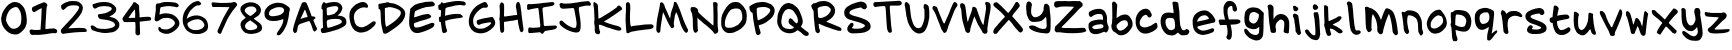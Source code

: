 SplineFontDB: 3.0
FontName: Joshski
FullName: Joshski
FamilyName: Joshski
Weight: Medium
Copyright: Josh Chisholm 2013
UComments: "2013-5-11: Created." 
Version: 001.000
ItalicAngle: 0
UnderlinePosition: -100
UnderlineWidth: 50
Ascent: 800
Descent: 200
LayerCount: 2
Layer: 0 0 "Back"  1
Layer: 1 0 "Fore"  0
XUID: [1021 781 879272801 10044023]
FSType: 0
OS2Version: 0
OS2_WeightWidthSlopeOnly: 0
OS2_UseTypoMetrics: 1
CreationTime: 1368309994
ModificationTime: 1368365370
OS2TypoAscent: 0
OS2TypoAOffset: 1
OS2TypoDescent: 0
OS2TypoDOffset: 1
OS2TypoLinegap: 90
OS2WinAscent: 0
OS2WinAOffset: 1
OS2WinDescent: 0
OS2WinDOffset: 1
HheadAscent: 0
HheadAOffset: 1
HheadDescent: 0
HheadDOffset: 1
MarkAttachClasses: 1
DEI: 91125
Encoding: ISO8859-1
UnicodeInterp: none
NameList: Adobe Glyph List
DisplaySize: -72
AntiAlias: 1
FitToEm: 1
WinInfo: 88 11 6
BeginPrivate: 0
EndPrivate
BeginChars: 256 63

StartChar: A
Encoding: 65 65 0
Width: 700
VWidth: 0
Flags: HW
LayerCount: 2
Fore
SplineSet
333.0390625 771.907226562 m 1
 333.0390625 771.905273438 l 1
 335.950195312 771.905273438 339.009765625 771.830078125 342.18359375 771.724609375 c 0
 353.341796875 771.356445312 364.98828125 768.489257812 368.155273438 765.323242188 c 0
 371.321289062 762.157226562 371.684570312 763.961914062 376.020507812 759.8359375 c 0
 380.791992188 755.291992188 382.837890625 755.935546875 386.810546875 750.325195312 c 0
 388.76953125 747.55859375 393.228515625 741.44140625 405.100585938 711.916992188 c 0
 416.97265625 682.391601562 423.53515625 672.548828125 429.42578125 656.681640625 c 0
 435.315429688 640.814453125 453.397460938 592.228515625 469.6640625 548.771484375 c 0
 485.928710938 505.315429688 502.612304688 459.224609375 506.608398438 446.348632812 c 0
 515.588867188 417.419921875 517.365234375 416.21875 554.893554688 414.890625 c 0
 578.70703125 414.047851562 588.091796875 410.8515625 598.423828125 399.709960938 c 0
 618.5546875 378 615.234375 364.788085938 585.254882812 347.21875 c 0
 570.76953125 338.729492188 558.91796875 329.28515625 558.91796875 326.184570312 c 0
 558.91796875 323.086914062 565.581054688 306.76953125 585.254882812 256.318359375 c 0
 604.927734375 205.864257812 611.352539062 192.114257812 622.931640625 170.35546875 c 0
 634.512695312 148.59765625 639.125 138.5390625 642.501953125 134.325195312 c 0
 651.379882812 123.247070312 652.965820312 98.1923828125 645.611328125 84.02734375 c 0
 637.5 68.404296875 624.840820312 56.9228515625 600.801757812 43.4248046875 c 0
 581.745117188 32.7236328125 581.647460938 32.7421875 570.440429688 46.3515625 c 0
 564.240234375 53.8798828125 556.526367188 63.314453125 553.248046875 67.201171875 c 0
 549.96875 71.0888671875 547.212890625 77.6728515625 547.212890625 81.8330078125 c 0
 547.205078125 91.2548828125 527.80078125 142.97265625 522.88671875 159.564453125 c 0
 517.97265625 176.15625 508.596679688 202.700195312 497.09765625 226.87109375 c 0
 465.157226562 294.015625 461.064453125 300.197265625 449.543945312 298.383789062 c 0
 433.051757812 295.791015625 340.998046875 266.998046875 269.654296875 240.887695312 c 0
 245.809570312 232.041992188 192.87109375 225.625 174.83203125 170.5390625 c 1
 161.884765625 117.340820312 155.2890625 60.2880859375 146.665039062 35.5595703125 c 1
 143.310546875 22.244140625 128.477539062 9.162109375 107.525390625 0.2607421875 c 0
 98.005859375 -3.32421875 90.3798828125 -4.564453125 77.5302734375 9.22265625 c 0
 56.1455078125 32.16796875 49.7294921875 47.5595703125 49.7294921875 75.98046875 c 0
 49.7294921875 108.87109375 77.2001953125 216.89453125 108.2578125 305.883789062 c 0
 121.73828125 344.51171875 133.9140625 381.383789062 135.143554688 387.821289062 c 0
 136.37109375 394.259765625 142.291992188 410.0625 148.311523438 422.938476562 c 0
 154.331054688 435.814453125 167.685546875 472.686523438 178.124023438 504.875976562 c 0
 188.5625 537.06640625 208.500976562 591.057617188 222.385742188 624.857421875 c 0
 236.268554688 658.657226562 252.297851562 698.80078125 257.8671875 714.111328125 c 0
 274.317382812 759.333984375 289.365234375 771.913085938 333.0390625 771.907226562 c 1
345.110351562 582.424804688 m 0
 342.576171875 582.126953125 340.560546875 579.016601562 338.891601562 573.646484375 c 0
 334.278320312 558.797851562 274.361328125 428.639648438 254.208984375 389.650390625 c 0
 244.760742188 371.369140625 237.016601562 355.181640625 237.017578125 353.620117188 c 0
 237.016601562 352.057617188 258.744140625 358.475585938 285.302734375 367.885742188 c 0
 311.858398438 377.295898438 349.592773438 387.887695312 369.069335938 391.296875 c 0
 417.587890625 399.7890625 419.819335938 401.634765625 411.501953125 426.23046875 c 0
 404.606445312 446.618164062 387.374023438 488.534179688 370.349609375 536.8828125 c 0
 358.646484375 570.124023438 350.684570312 583.081054688 345.110351562 582.424804688 c 0
EndSplineSet
Validated: 33
EndChar

StartChar: B
Encoding: 66 66 1
Width: 730
VWidth: 0
Flags: HW
LayerCount: 2
Fore
SplineSet
377.262695312 767.9296875 m 1
 377.264648438 767.927734375 l 1
 395.27734375 768.303710938 411.340820312 766.510742188 425.635742188 765.040039062 c 0
 484.69921875 758.971679688 523.419921875 737.342773438 559.739257812 689.776367188 c 0
 583.358398438 658.841796875 590.483398438 616.607421875 578.509765625 579.13671875 c 0
 567.986328125 546.202148438 542.52734375 493.609375 502.0703125 459.21875 c 0
 485.151367188 443.709960938 470.5546875 435.147460938 468.73046875 433.991210938 c 0
 455.795898438 425.787109375 485.479492188 427.682617188 504.240234375 425.388671875 c 0
 596.272460938 414.137695312 613.224609375 396.428710938 647.68359375 373.060546875 c 0
 681.70703125 349.987304688 691.272460938 260.486328125 681.30859375 226.741210938 c 0
 672.142578125 195.697265625 648.114257812 169.30859375 610.094726562 150.293945312 c 0
 594.37890625 142.431640625 579.483398438 132.575195312 542.412109375 114.015625 c 0
 505.340820312 95.45703125 470.412109375 82.48828125 447.474609375 75.5712890625 c 0
 424.537109375 68.6552734375 404.272460938 60.421875 313.551757812 35.86328125 c 0
 222.830078125 11.306640625 196.005859375 5.921875 180.170898438 1.931640625 c 0
 172.229492188 -0.0693359375 159.234375 -2.443359375 151.291992188 -3.3017578125 c 0
 143.350585938 -4.1611328125 126.45703125 -5.919921875 113.750976562 -7.2724609375 c 0
 101.04296875 -8.62109375 86.7490234375 -8.7021484375 81.984375 -7.4521484375 c 0
 66.982421875 -3.5078125 44.0478515625 35.9658203125 44.984375 56.2607421875 c 0
 45.4580078125 66.5849609375 46.2099609375 80.861328125 46.6083984375 88.02734375 c 0
 47.14453125 97.7216796875 54.5419921875 104.504882812 75.6669921875 114.198242188 c 0
 103.931640625 127.165039062 104.127929688 127.18359375 101.837890625 151.559570312 c 0
 96.126953125 212.390625 91.4287109375 338.404296875 93.1748046875 384.029296875 c 0
 93.904296875 403.088867188 94.3486328125 453.770507812 94.0771484375 496.654296875 c 2
 93.5341796875 574.625976562 l 1
 76.9287109375 585.81640625 l 2
 61.38671875 596.227539062 60.4052734375 598.994140625 62.490234375 629.133789062 c 0
 65.72265625 675.875 67.5439453125 685.338867188 74.4013671875 693.9296875 c 1
 87.0615234375 713.17578125 88.8046875 734.61328125 100.75390625 754.573242188 c 0
 106.14453125 762.043945312 140.690429688 768.630859375 152.734375 749.879882812 c 0
 164.77734375 731.131835938 167.985351562 730.717773438 208.505859375 741.938476562 c 0
 249.024414062 753.163085938 278.208984375 758.328125 295.681640625 760.168945312 c 0
 313.153320312 762.008789062 332.819335938 764.12109375 358.672851562 766.846679688 c 0
 365.135742188 767.530273438 371.256835938 767.801757812 377.262695312 767.9296875 c 1
405.057617188 665.05078125 m 0
 395.733398438 665.103515625 386.056640625 664.520507812 376.1796875 663.426757812 c 0
 322.107421875 657.4375 256.563476562 643.63671875 223.486328125 631.298828125 c 2
 194.608398438 620.469726562 l 1
 192.983398438 585.99609375 l 2
 192.11328125 567.03125 193.095703125 530.579101562 194.96875 504.95703125 c 0
 198.41796875 458.44140625 192.024414062 436.66015625 218.612304688 434.385742188 c 0
 245.201171875 432.11328125 307.344726562 448.025390625 350.189453125 460.91796875 c 0
 363.052734375 464.788085938 376.771484375 468.0625 387.55078125 476.079101562 c 0
 427.54296875 505.819335938 466.751953125 551.991210938 481.224609375 592.674804688 c 0
 489.048828125 614.673828125 476.265625 638.23046875 468.579101562 645.918945312 c 0
 455.368164062 659.130859375 433.037109375 664.895507812 405.057617188 665.05078125 c 0
400.00390625 346.306640625 m 0
 367.01171875 346.368164062 333.717773438 343.926757812 303.442382812 338.7265625 c 0
 182.344726562 317.921875 191.997070312 297.422851562 194.96875 245.594726562 c 0
 198.892578125 177.168945312 209.5234375 121.237304688 218.612304688 121.237304688 c 0
 222.823242188 121.237304688 238.673828125 124.1015625 253.80859375 127.553710938 c 0
 286.521484375 135.020507812 366.548828125 159.639648438 390.98046875 169.7890625 c 0
 400.509765625 173.747070312 422.600585938 181.544921875 440.073242188 187.116210938 c 0
 457.544921875 192.684570312 488.411132812 205.4453125 508.659179688 215.452148438 c 0
 545.4140625 233.618164062 573.565429688 247.069335938 572.65625 281.452148438 c 1
 557.150390625 337.688476562 498.984375 346.127929688 400.00390625 346.306640625 c 0
EndSplineSet
Validated: 33
EndChar

StartChar: C
Encoding: 67 67 2
Width: 730
VWidth: 0
Flags: HW
LayerCount: 2
Fore
SplineSet
367.26953125 768.265625 m 0
 401.833984375 768.827148438 438.543945312 759.647460938 463.947265625 734.993164062 c 1
 484.698242188 710.858398438 513.443359375 672.86328125 496.12109375 641.079101562 c 0
 474.899414062 601.331054688 432.705078125 641.383789062 399.3359375 635.484375 c 1
 333.725585938 632.224609375 268.76171875 605.833007812 221.484375 559.732421875 c 1
 164.659179688 513.797851562 138.754882812 437.80859375 147.288085938 366.219726562 c 0
 154.313476562 302.004882812 169.545898438 233.939453125 212.6484375 183.8046875 c 1
 258.461914062 149.159179688 318.791992188 129.494140625 376.348632812 137.448242188 c 1
 439.431640625 155.01171875 495.749023438 191.033203125 548.599609375 228.8984375 c 1
 584.602539062 253.498046875 619.141601562 297.055664062 668.07421875 285.573242188 c 1
 721.017578125 264.682617188 683.602539062 200.302734375 656.985351562 172.350585938 c 0
 605.467773438 120.708007812 549.100585938 71.505859375 483.407226562 38.80078125 c 1
 420.834960938 13.6767578125 351.981445312 -0.8427734375 284.5078125 5.7451171875 c 1
 242.05859375 20.9521484375 195.885742188 32.91796875 161.7890625 64.2236328125 c 1
 88.68359375 135.100585938 55.525390625 236.342773438 42.0703125 335.017578125 c 0
 30.1064453125 422.551757812 28.294921875 520.846679688 81.3583984375 596.25390625 c 1
 115.59765625 638.350585938 154.357421875 677.836914062 198.684570312 709.303710938 c 1
 251.682617188 736 306.203125 767.51953125 367.26953125 768.265625 c 0
EndSplineSet
Validated: 33
EndChar

StartChar: D
Encoding: 68 68 3
Width: 740
VWidth: 0
Flags: HW
LayerCount: 2
Fore
SplineSet
223.5 764.357421875 m 0
 243.244140625 764.40234375 266.47265625 763.916992188 286.135742188 763.201171875 c 0
 297.370117188 762.79296875 307.390625 762.27734375 314.9609375 761.711914062 c 0
 318.747070312 761.4296875 321.981445312 761.108398438 324.44140625 760.786132812 c 0
 325.671875 760.625976562 326.655273438 760.423828125 327.6015625 760.221679688 c 0
 328.314453125 760.06640625 329.127929688 759.88671875 330.016601562 759.4765625 c 0
 330.290039062 759.422851562 330.784179688 759.385742188 331.506835938 759.296875 c 0
 332.94921875 759.112304688 335.192382812 758.969726562 337.826171875 758.731445312 c 0
 343.095703125 758.250976562 350.337890625 757.551757812 358.868164062 756.67578125 c 0
 375.9296875 754.92578125 397.943359375 752.197265625 418.934570312 747.015625 c 0
 439.665039062 741.900390625 451.977539062 737.940429688 459.861328125 734.915039062 c 0
 467.745117188 731.889648438 471.479492188 729.659179688 473.24609375 728.775390625 c 0
 511.454101562 709.654296875 547.568359375 696.907226562 578.14453125 674.462890625 c 0
 615.59375 646.97265625 665.481445312 616.494140625 691.983398438 559.33984375 c 0
 714.657226562 510.764648438 709.400390625 454.887695312 684.172851562 389.133789062 c 0
 661.241210938 329.365234375 633.431640625 291.451171875 574.059570312 238.120117188 c 0
 550.510742188 216.967773438 525.520507812 193.21875 484.216796875 161.841796875 c 0
 442.94140625 130.487304688 403.284179688 104.295898438 361.462890625 76.109375 c 0
 306.446289062 39.03125 274.796875 18.30078125 252.659179688 6.716796875 c 0
 230.521484375 -4.8671875 217.326171875 -7.2421875 201.5078125 -7.0283203125 c 0
 184.22265625 -6.7978515625 169.701171875 -3.2802734375 161.685546875 5.046875 c 0
 154.609375 12.39453125 149.446289062 26.3486328125 147.555664062 38.908203125 c 0
 145.904296875 49.884765625 140.16015625 76.744140625 134.915039062 97.8701171875 c 0
 105.0859375 218.025390625 96.658203125 283.342773438 94.9140625 411.639648438 c 0
 94.470703125 444.1484375 91.7998046875 497.229492188 88.7734375 529.204101562 c 0
 86.33203125 554.994140625 84.421875 570.016601562 81.7080078125 579.430664062 c 0
 78.9951171875 588.844726562 75.935546875 592.747070312 69.427734375 598.776367188 c 0
 65.4521484375 602.4609375 60.89453125 605.875 56.9677734375 608.256835938 c 0
 53.0400390625 610.637695312 49.0771484375 611.596679688 49.36328125 611.596679688 c 1
 47.255859375 611.596679688 45.029296875 611.98046875 43.017578125 613.266601562 c 0
 41.005859375 614.551757812 39.578125 616.73046875 38.9326171875 618.8671875 c 0
 37.6396484375 623.140625 38.26171875 627.53515625 39.677734375 633.176757812 c 0
 41.470703125 640.3203125 40.3642578125 649.978515625 36.3369140625 675.59375 c 0
 32.2666015625 701.494140625 33.435546875 708.690429688 35.5927734375 718.370117188 c 0
 36.7734375 723.671875 38.6083984375 728.15625 41.732421875 731.575195312 c 0
 44.857421875 734.995117188 49.00390625 736.921875 53.8076171875 737.895507812 c 0
 100.423828125 747.33984375 170.110351562 760.615234375 183.446289062 762.63671875 c 0
 189.751953125 763.594726562 201.069335938 764.151367188 215.252929688 764.306640625 c 0
 217.91015625 764.3359375 220.678710938 764.3515625 223.5 764.357421875 c 0
280.791992188 646.973632812 m 0
 258.037109375 647.009765625 238.875 644.893554688 224.373046875 640.627929688 c 0
 217.662109375 638.654296875 211.05859375 637.0234375 205.592773438 635.977539062 c 0
 202.859375 635.45703125 200.388671875 635.055664062 198.322265625 634.846679688 c 2
 198.142578125 634.846679688 l 1
 197.981445312 633.1953125 197.918945312 631.375976562 197.782226562 628.52734375 c 0
 197.431640625 621.314453125 197.14453125 610.783203125 197.037109375 597.645507812 c 0
 196.822265625 571.37109375 196.981445312 534.995117188 197.602539062 495.547851562 c 0
 198.844726562 416.655273438 201.536132812 325.059570312 204.84765625 275.140625 c 0
 207.110351562 241.021484375 212.022460938 209.190429688 217.66796875 186.22265625 c 0
 220.489257812 174.739257812 223.533203125 165.481445312 226.428710938 159.426757812 c 0
 227.876953125 156.399414062 229.296875 154.251953125 230.333984375 153.106445312 c 0
 230.80859375 152.58203125 231.108398438 152.364257812 231.258789062 152.258789062 c 1
 231.206054688 152.240234375 231.125 152.198242188 231.078125 152.181640625 c 1
 231.397460938 152.181640625 231.435546875 152.134765625 231.258789062 152.258789062 c 1
 231.875976562 152.48046875 232.795898438 152.803710938 233.853515625 153.286132812 c 0
 236.14453125 154.338867188 239.3125 155.950195312 242.973632812 157.936523438 c 0
 250.295898438 161.909179688 259.702148438 167.5 269.384765625 173.583007812 c 0
 397.149414062 253.83984375 442.038085938 287.52734375 509.317382812 352.883789062 c 0
 548.774414062 391.215820312 572.265625 422.584960938 584.669921875 449.2265625 c 0
 597.07421875 475.8671875 598.616210938 497.854492188 594.509765625 518.798828125 c 0
 590.782226562 537.82421875 571.265625 566.456054688 526.6328125 586.110351562 c 0
 526.524414062 586.163085938 526.3515625 586.254882812 526.248046875 586.31640625 c 0
 517.084960938 591.684570312 490.731445312 602.783203125 460.786132812 613.266601562 c 0
 430.83984375 623.75 396.74609375 633.969726562 370.762695312 638.392578125 c 0
 338.963867188 643.80859375 310.172851562 646.602539062 285.390625 646.948242188 c 0
 283.841796875 646.969726562 282.30859375 646.970703125 280.791992188 646.973632812 c 0
EndSplineSet
Validated: 37
EndChar

StartChar: E
Encoding: 69 69 4
Width: 750
VWidth: 0
Flags: HW
LayerCount: 2
Fore
SplineSet
640.83984375 787.557617188 m 1
 669.490234375 761.86328125 l 2
 685.24609375 747.797851562 705.158203125 732.133789062 691.705078125 701.846679688 c 0
 678.251953125 671.559570312 673.961914062 670.643554688 491.360351562 651.770507812 c 0
 476.744140625 650.259765625 458.806640625 646.700195312 451.499023438 643.706054688 c 0
 444.19140625 640.7109375 408.315429688 629.762695312 371.776367188 619.51171875 c 0
 309.650390625 602.083007812 222.279296875 558.653320312 207.349609375 547.3046875 c 0
 192.41796875 535.956054688 190.947265625 510.137695312 190.947265625 500.979492188 c 0
 190.920898438 491.821289062 187.360351562 467.069335938 183.05859375 446.026367188 c 0
 178.751953125 424.984375 176.859375 396.297851562 178.90625 394.450195312 c 0
 183.060546875 390.697265625 329.19921875 437.17578125 355.16796875 448.46484375 c 0
 381.361328125 459.8515625 509.05859375 480.553710938 532.259765625 477.16015625 c 0
 545.737304688 475.188476562 554.446289062 469.841796875 572.951171875 454.840820312 c 0
 591.456054688 439.841796875 601.921875 433.731445312 603.470703125 430.084960938 c 0
 608.456054688 418.348632812 607.493164062 391.344726562 553.8515625 368.567382812 c 0
 500.208984375 345.791015625 451.166992188 334.504882812 418.28125 324.681640625 c 0
 385.395507812 314.857421875 351.015625 305.454101562 341.880859375 303.862304688 c 0
 332.745117188 302.271484375 316.302734375 297.08203125 305.340820312 292.422851562 c 0
 294.37890625 287.760742188 271.142578125 279.060546875 226.44921875 264.4765625 c 0
 181.755859375 249.892578125 176.254882812 246.879882812 171.84765625 225.654296875 c 0
 166.940429688 202.026367188 179.134765625 159.971679688 195.099609375 145.194335938 c 0
 201.935546875 138.8671875 217.79296875 136.375976562 248.456054688 136.75390625 c 0
 296.749023438 137.354492188 346.9375 151.90625 464.786132812 199.208984375 c 0
 479.401367188 205.075195312 498.833984375 211.797851562 507.96875 214.212890625 c 0
 517.103515625 216.627929688 544.010742188 226.67578125 567.760742188 236.53125 c 0
 626.084960938 260.736328125 640.291015625 257.374023438 658.58984375 250.330078125 c 0
 666.459960938 246.97265625 703.76171875 237.330078125 674.680664062 174.077148438 c 1
 670.62890625 169.744140625 660.936523438 158.70703125 653.296875 149.5078125 c 0
 645.657226562 140.309570312 621.728515625 124.104492188 599.940429688 113.498046875 c 0
 578.153320312 102.891601562 548.551757812 88.4365234375 534.3359375 81.4267578125 c 0
 465.45703125 47.466796875 331.213867188 4.4736328125 277.728515625 -0.720703125 c 0
 259.999023438 -2.4423828125 233.590820312 -1.3134765625 218.974609375 1.716796875 c 0
 180.58984375 9.6767578125 180.926757812 9.48046875 159.182617188 22.3486328125 c 0
 116.415039062 47.6552734375 82.23046875 100.372070312 62.8515625 170.701171875 c 0
 50.4921875 215.55078125 50.3701171875 360.646484375 65.5498046875 470.220703125 c 0
 80.7294921875 579.793945312 82.4755859375 586.6015625 79.875 594.004882812 c 0
 76.6240234375 603.258789062 80.79296875 609.57421875 108.732421875 634.328125 c 0
 136.671875 659.081054688 180.21484375 700.881835938 221.2578125 717.413085938 c 0
 262.30078125 733.946289062 288.735351562 743.4375 365.547851562 758.112304688 c 0
 401.813476562 765.040039062 436.803710938 773.237304688 443.194335938 776.3046875 c 0
 449.584960938 779.372070312 496.6484375 783.171875 547.830078125 784.744140625 c 2
 640.83984375 787.557617188 l 1
EndSplineSet
Validated: 33
EndChar

StartChar: F
Encoding: 70 70 5
Width: 750
VWidth: 0
Flags: HW
LayerCount: 2
Fore
SplineSet
534.641601562 788.677734375 m 0
 576.455078125 788.098632812 601.022460938 784.961914062 620.2109375 782.10546875 c 0
 639.399414062 779.249023438 710.690429688 776.375976562 715.143554688 737.201171875 c 0
 719.8125 696.129882812 731.737304688 661.239257812 595.350585938 687.456054688 c 1
 560.854492188 689.981445312 511.9375 684.883789062 502.083984375 682.150390625 c 1
 431.556640625 673.495117188 435.657226562 668.322265625 366.681640625 653.828125 c 0
 206.00390625 620.06640625 210.708007812 615.698242188 210.443359375 584.384765625 c 0
 210.333984375 571.229492188 204.961914062 529.115234375 204.086914062 490.918945312 c 0
 203.212890625 452.723632812 199.48046875 420.749023438 202.380859375 420.750976562 c 0
 208.538085938 420.755859375 248.534179688 431.284179688 322.33984375 448.32421875 c 0
 401.83984375 466.678710938 559.78125 476.262695312 589.061523438 455.389648438 c 0
 618.340820312 434.517578125 646.16796875 413.166992188 646.16796875 400.884765625 c 0
 646.16796875 379.489257812 630.225585938 372.221679688 567.114257812 364.346679688 c 0
 474.90234375 352.83984375 472.801757812 352.384765625 338.016601562 328.817382812 c 0
 332.103515625 327.782226562 306.3046875 320.923828125 280.685546875 313.475585938 c 0
 255.06640625 306.024414062 224.991210938 298.115234375 213.94921875 295.912109375 c 1
 206.318359375 292.088867188 l 1
 207.3984375 237.053710938 l 1
 210.044921875 165.771484375 244.221679688 76.7890625 253.215820312 40.1416015625 c 0
 258.560546875 18.3642578125 208.741210938 -9.0517578125 180.8046875 -12.748046875 c 0
 164.651367188 -14.8857421875 155.53515625 -11.6767578125 144.301757812 -0.0302734375 c 0
 136.098632812 8.4736328125 128.096679688 26.060546875 126.385742188 39.1328125 c 0
 124.674804688 52.205078125 117.966796875 98.525390625 111.60546875 142.086914062 c 0
 105.244140625 185.647460938 95.3046875 252.33984375 94.361328125 258.161132812 c 0
 92.1279296875 271.934570312 79.45703125 261.795898438 66.8154296875 261.795898438 c 0
 61.3876953125 261.795898438 51.63671875 299.579101562 46.884765625 335.8828125 c 0
 42.974609375 365.747070312 42.921875 394.66015625 80.2529296875 395.635742188 c 0
 94.27734375 396.001953125 94.4140625 400.180664062 94.8095703125 413.400390625 c 0
 95.1005859375 423.170898438 96.990234375 459.20703125 98.83984375 493.54296875 c 0
 102.41015625 559.78125 100.9375 563.35546875 67.935546875 566.620117188 c 0
 42.00390625 569.1875 33.80078125 585.6796875 32.5517578125 637.880859375 c 0
 31.3486328125 688.158203125 35.6025390625 696.634765625 66.1435546875 702.681640625 c 0
 81.162109375 705.654296875 88.634765625 711.749023438 91.8974609375 724.079101562 c 0
 101.245117188 759.404296875 117.435546875 765.647460938 144.525390625 744.467773438 c 0
 162.413085938 730.483398438 159.806640625 727.467773438 182.841796875 733.716796875 c 0
 223.58984375 744.229492188 279.881835938 760.333007812 317.458984375 764.872070312 c 0
 355.036132812 769.41015625 385.354492188 774.975585938 412.590820312 780.401367188 c 0
 443.796875 786.618164062 492.829101562 789.26171875 534.641601562 788.677734375 c 0
EndSplineSet
Validated: 33
EndChar

StartChar: G
Encoding: 71 71 6
Width: 750
VWidth: 0
Flags: HW
LayerCount: 2
Fore
SplineSet
432.512695312 777.952148438 m 0
 433.180664062 777.90234375 433.48828125 777.115234375 452.096679688 774.326171875 c 0
 470.705078125 771.537109375 490.046875 765.891601562 493.619140625 751.66015625 c 0
 495.642578125 743.598632812 500.254882812 739.459960938 516.647460938 707.9609375 c 0
 533.0390625 676.462890625 521.728515625 674.108398438 517.190429688 661.54296875 c 0
 513.212890625 650.525390625 510.709960938 655.66015625 502.684570312 643.955078125 c 1
 488.642578125 630.963867188 458.01171875 629.533203125 438.134765625 636.338867188 c 0
 386.467773438 654.029296875 254.162109375 550.475585938 199.185546875 457.62890625 c 0
 166.7578125 402.86328125 149.651367188 355.065429688 153.276367188 294.365234375 c 0
 158.342773438 209.545898438 179.765625 159.336914062 246.658203125 126.642578125 c 0
 276.4921875 112.05859375 286.086914062 110.3828125 338.043945312 110.50390625 c 0
 406.662109375 110.666992188 441.135742188 121.236328125 511.20703125 163.450195312 c 0
 556.3828125 190.666015625 583.413085938 213.522460938 600.41796875 238.880859375 c 0
 607.80859375 249.90234375 608.086914062 253.434570312 601.505859375 261.364257812 c 0
 595.087890625 269.09765625 586.377929688 270.259765625 552.911132812 267.348632812 c 0
 530.502929688 265.3984375 492.53125 259.588867188 468.596679688 254.474609375 c 0
 444.662109375 249.359375 416.47265625 244.045898438 406.040039062 242.688476562 c 0
 387.283203125 240.245117188 314.448242188 213.65625 303.23046875 205.154296875 c 0
 294.318359375 198.400390625 261.514648438 214.459960938 253.3671875 229.633789062 c 0
 249.37109375 237.072265625 245.029296875 257.192382812 243.756835938 274.23828125 c 0
 241.038085938 310.6484375 249.958984375 324.239257812 282.377929688 333.16796875 c 0
 293.826171875 336.3203125 326.729492188 345.36328125 355.451171875 353.294921875 c 0
 384.172851562 361.227539062 418.116210938 369.370117188 430.881835938 371.24609375 c 0
 443.646484375 373.122070312 475.99609375 378.248046875 535.685546875 389.197265625 c 0
 595.375 400.145507812 608.280273438 402.795898438 622.176757812 402.795898438 c 0
 644.784179688 402.795898438 649.08984375 400.603515625 680.380859375 342.596679688 c 0
 711.672851562 284.590820312 710.498046875 259.275390625 699.056640625 220.0234375 c 0
 689.174804688 186.118164062 681.642578125 173.069335938 655.720703125 145.862304688 c 0
 631.241210938 120.16796875 621.590820312 111.473632812 578.296875 76.958984375 c 0
 509.286132812 21.943359375 403.741210938 -12.7060546875 317.736328125 -4.81640625 c 0
 164.506835938 9.2392578125 110.9453125 81.826171875 78.8291015625 143.79296875 c 1
 18.8916015625 263.595703125 48.736328125 353.395507812 70.9560546875 446.131835938 c 1
 100.129882812 540.6875 190.092773438 653.662109375 277.120117188 704.87890625 c 0
 322.493164062 731.58203125 394.708984375 762.396484375 412.205078125 769.249023438 c 0
 429.702148438 776.099609375 431.400390625 778.033203125 432.512695312 777.952148438 c 0
EndSplineSet
Validated: 33
EndChar

StartChar: H
Encoding: 72 72 7
Width: 720
VWidth: 0
Flags: HW
LayerCount: 2
Fore
SplineSet
524.258789062 774.326171875 m 1
 524.255859375 774.322265625 l 1
 527.76171875 774.491210938 530.53125 774.033203125 532.145507812 773.826171875 c 0
 536.682617188 773.237304688 541.0859375 772.421875 545.408203125 770.810546875 c 0
 547.557617188 770.006835938 549.975585938 768.879882812 552.112304688 767.35546875 c 0
 553.375976562 766.453125 555.301757812 764.616210938 556.9296875 762.384765625 c 0
 558.163085938 760.696289062 559.458007812 758.294921875 560.30078125 755.528320312 c 0
 560.3359375 755.458984375 560.440429688 755.171875 560.440429688 755.171875 c 1
 560.440429688 755.171875 560.287109375 755.1796875 560.287109375 755.178710938 c 0
 560.28515625 755.127929688 560.282226562 755.059570312 560.279296875 755.002929688 c 2
 560.43359375 754.997070312 l 2
 560.56640625 754.474609375 560.401367188 753.784179688 560.515625 753.224609375 c 2
 560.82421875 753.387695312 l 2
 560.711914062 753.857421875 560.73828125 754.23828125 560.43359375 754.995117188 c 1
 561.071289062 753.418945312 561.037109375 753.499023438 560.983398438 753.55859375 c 2
 560.9765625 753.3828125 l 2
 561.71484375 752.036132812 563.385742188 749.489257812 565.2734375 746.842773438 c 0
 573.922851562 734.716796875 578.764648438 718.00390625 583.451171875 700.127929688 c 0
 588.16796875 682.138671875 592.028320312 664.1796875 591.391601562 648.525390625 c 1
 591.4140625 649.072265625 591.8359375 640.155273438 592.8359375 631.666992188 c 0
 593.844726562 623.1015625 595.198242188 612.916015625 596.864257812 603.565429688 c 0
 600.458007812 583.383789062 603.587890625 563.555664062 604.254882812 553.3984375 c 0
 604.448242188 550.443359375 606.736328125 533.73828125 608.90625 521.911132812 c 0
 611.590820312 507.275390625 614.109375 483.87890625 614.858398438 466.322265625 c 0
 615.470703125 451.989257812 618.521484375 421.024414062 621.624023438 400.797851562 c 0
 625.041015625 378.526367188 632.733398438 320.404296875 638.669921875 270.135742188 c 0
 644.533203125 220.479492188 652.862304688 159.806640625 656.873046875 138.012695312 c 0
 661.35546875 113.640625 663.674804688 95.1240234375 662.044921875 78.2109375 c 0
 660.38671875 61.0078125 653.684570312 46.2119140625 643.857421875 34.9208984375 c 0
 635.674804688 25.521484375 624.849609375 16.8330078125 611.712890625 18.72265625 c 0
 599.09375 20.5361328125 590.447265625 30.3681640625 582.506835938 41.12890625 c 0
 574.467773438 52.0234375 570.349609375 66.369140625 564.560546875 86.0654296875 c 0
 558.697265625 106.013671875 552.540039062 130.825195312 546.62109375 157.349609375 c 0
 534.779296875 210.42578125 524.086914062 270.05859375 520.76953125 310.827148438 c 0
 519.456054688 326.974609375 518.873046875 329.380859375 518.014648438 336.579101562 c 1
 516.11328125 335.850585938 514.28125 335.061523438 512.294921875 334.3359375 c 0
 503.7734375 331.224609375 493.72265625 328.203125 483.517578125 326.134765625 c 0
 465.196289062 322.419921875 442.178710938 317.041992188 417.453125 311.748046875 c 0
 392.7265625 306.454101562 377.866210938 304.828125 364.768554688 304.79296875 c 0
 355.940429688 304.770507812 332.494140625 301.88671875 317.370117188 298.763671875 c 0
 267.829101562 288.537109375 234.481445312 283.3828125 203.008789062 280.604492188 c 0
 192.794921875 279.703125 184.995117188 278.609375 179.76171875 277.483398438 c 0
 175.6875 276.60546875 174.8359375 275.87890625 174.368164062 275.756835938 c 0
 174.208984375 274.15625 173.866210938 271.485351562 174.131835938 266.217773438 c 0
 174.849609375 252.030273438 175.708007812 219.815429688 176.026367188 193.110351562 c 0
 176.180664062 180.16796875 176.598632812 166.5234375 177.078125 155.404296875 c 0
 177.55859375 144.284179688 178.176757812 134.703125 178.321289062 133.603515625 c 0
 180.450195312 117.470703125 180.478515625 97.1552734375 179.436523438 78.7421875 c 0
 178.913085938 69.4951171875 178.043945312 60.810546875 176.883789062 53.3828125 c 0
 176.272460938 49.466796875 175.51953125 45.9326171875 174.624023438 42.6875 c 0
 173.952148438 40.25390625 172.505859375 34.90234375 168.951171875 30.36328125 c 0
 165.362304688 25.779296875 161.563476562 22.90234375 157.723632812 19.8564453125 c 0
 153.612304688 16.5966796875 149.099609375 13.3193359375 144.56640625 10.4892578125 c 0
 138.34375 6.6064453125 132.123046875 2.6572265625 123.99609375 2.130859375 c 0
 115.15234375 1.5576171875 107.965820312 6.27734375 102.907226562 10.9462890625 c 0
 91.5283203125 21.443359375 87.0029296875 37.0517578125 82.6123046875 54.2099609375 c 0
 78.1083984375 71.810546875 74.9443359375 92.2880859375 74.3232421875 112.193359375 c 0
 73.8427734375 127.56640625 72.9599609375 153.169921875 72.2021484375 168.510742188 c 0
 71.412109375 184.508789062 70.0634765625 217.526367188 69.4404296875 242.713867188 c 0
 68.5166015625 280.055664062 67.8583984375 300.916992188 66.92578125 311.779296875 c 0
 66.47265625 317.053710938 65.7822265625 319.8828125 65.607421875 320.497070312 c 0
 65.203125 321.915039062 66.6376953125 319.198242188 66.330078125 319.583984375 c 0
 58.138671875 329.931640625 57.123046875 342.973632812 57.4990234375 353.009765625 c 0
 57.6875 358.090820312 58.302734375 363.532226562 60.1337890625 369.170898438 c 0
 61.0703125 372.057617188 62.802734375 375.517578125 65.0908203125 378.87109375 c 0
 65.2373046875 379.806640625 65.1884765625 380.15625 65.349609375 381.512695312 c 0
 66.005859375 387.075195312 66.779296875 395.713867188 67.41015625 406.008789062 c 0
 68.6767578125 426.650390625 69.71484375 454.510742188 70.3818359375 482.80859375 c 0
 71.0478515625 511.091796875 71.2939453125 539.950195312 71.0458984375 562.70703125 c 0
 70.9208984375 574.081054688 70.763671875 583.891601562 70.37890625 591.203125 c 0
 70.193359375 594.7421875 69.9091796875 597.849609375 69.6748046875 600.073242188 c 0
 69.55859375 601.184570312 69.40234375 602.209960938 69.3271484375 602.740234375 c 0
 69.2529296875 603.270507812 68.923828125 604.3671875 69.6025390625 602.021484375 c 1
 65.421875 616.456054688 64.6318359375 634.783203125 64.5478515625 653.5078125 c 0
 64.5068359375 662.96875 64.8056640625 672.313476562 65.5029296875 680.69921875 c 0
 66.181640625 688.860351562 66.9951171875 696.340820312 69.6396484375 703.873046875 c 0
 76.2734375 722.766601562 82.2822265625 736.834960938 89.9755859375 747.606445312 c 0
 98.0693359375 758.938476562 110.001953125 766.920898438 122.921875 764.833007812 c 0
 137.010742188 762.559570312 148.20703125 752.306640625 156.315429688 740.6640625 c 0
 157.555664062 738.8828125 158.364257812 737.934570312 159.353515625 736.827148438 c 0
 160.296875 736.420898438 162.091796875 736.2578125 162.513671875 735.991210938 c 0
 162.51171875 735.934570312 162.508789062 735.873046875 162.505859375 735.81640625 c 0
 166.900390625 733.037109375 171.173828125 725.221679688 170.354492188 726.83203125 c 1
 172.275390625 723.057617188 173.618164062 719.045898438 175.022460938 714.44140625 c 0
 177.135742188 707.506835938 176.99609375 701.908203125 177.400390625 694.36328125 c 0
 177.83203125 686.2890625 178.24609375 675.900390625 178.442382812 663.90625 c 0
 178.834960938 639.900390625 178.69921875 609.206054688 178.106445312 577.09765625 c 0
 176.930664062 513.387695312 175.1015625 429.896484375 174.977539062 417.888671875 c 1
 177.185546875 415.146484375 l 1
 203.33984375 412.11328125 l 1
 336.947265625 431.967773438 285.928710938 422.612304688 426.825195312 444.176757812 c 1
 454.701171875 442.971679688 496.571289062 451.075195312 504.583007812 451.354492188 c 1
 502.845703125 464.682617188 500.383789062 483.809570312 496.994140625 511.607421875 c 0
 492.916992188 545.052734375 484.864257812 594.119140625 479.55078125 617.530273438 c 0
 474.948242188 637.807617188 472.389648438 651.159179688 471.692382812 663.647460938 c 0
 470.98046875 676.393554688 472.690429688 687.412109375 475.731445312 699.37890625 c 0
 479.233398438 713.163085938 483.278320312 729.237304688 484.622070312 734.737304688 c 0
 487.171875 745.174804688 491.499023438 755.072265625 498.52734375 762.46484375 c 0
 505.630859375 769.938476562 514.911132812 773.891601562 524.258789062 774.326171875 c 1
151.030273438 737.872070312 m 1
 151.015625 737.521484375 l 1
 149.284179688 736.849609375 147.018554688 736.053710938 146.84375 735.922851562 c 0
 146.5703125 735.719726562 147.65234375 737.155273438 151.030273438 737.875 c 1
 151.030273438 737.872070312 l 1
416.887695312 314.696289062 m 1
 416.784179688 314.58203125 416.260742188 314.251953125 416.106445312 314.196289062 c 1
 416.37109375 314.350585938 416.630859375 314.520507812 416.887695312 314.696289062 c 1
409.229492188 313.416992188 m 2
 409.674804688 313.274414062 410.015625 313.119140625 410.430664062 313.01171875 c 1
 410.374023438 313.017578125 409.22265625 313.236328125 409.22265625 313.236328125 c 1
 409.229492188 313.411132812 l 1
 409.229492188 313.416992188 l 2
EndSplineSet
Validated: 37
EndChar

StartChar: I
Encoding: 73 73 8
Width: 800
VWidth: 0
Flags: HW
LayerCount: 2
Fore
SplineSet
579.578125 660.061523438 m 1
 579.578125 660.064453125 l 1
 551.044921875 656.247070312 522.515625 652.369140625 494.083007812 647.86328125 c 0
 459.57421875 643.432617188 403.262695312 638.170898438 412.868164062 589.349609375 c 1
 425.284179688 486.793945312 433.561523438 383.78515625 439.89453125 280.666015625 c 1
 448.03125 246.510742188 432.620117188 194.119140625 459.670898438 171.922851562 c 1
 517.676757812 171.428710938 575.5859375 178.962890625 633.65625 179.602539062 c 1
 673.596679688 176.502929688 716.618164062 191.108398438 754.407226562 178.654296875 c 1
 798.571289062 150.73046875 758.924804688 104.755859375 723.262695312 93.87890625 c 1
 654.928710938 66.8740234375 579.049804688 73.462890625 508.534179688 54.8466796875 c 1
 466.24609375 55.63671875 452.321289062 18.9794921875 427.283203125 -5.68359375 c 1
 389.762695312 -37.166015625 376.124023438 19.6708984375 349.350585938 23.908203125 c 1
 279.451171875 15.2763671875 209.369140625 7.8642578125 138.962890625 4.748046875 c 1
 105.095703125 0.4736328125 46.1201171875 -3.890625 55.625 48.21875 c 1
 57.12890625 80.98046875 44.9638671875 136.6484375 88.9833984375 145.069335938 c 1
 160.752929688 126.607421875 235.262695312 139.973632812 308.03515625 143.793945312 c 1
 359.555664062 132.10546875 362.760742188 180.623046875 356.049804688 218.627929688 c 1
 343.590820312 317.581054688 335.265625 417.030273438 323.334960938 516.053710938 c 1
 315.985351562 550.666015625 320.411132812 588.903320312 303.799804688 620.700195312 c 1
 279.842773438 627.475585938 243.065429688 607.639648438 213.05078125 608.869140625 c 1
 173.338867188 596.1171875 129.815429688 599.872070312 90.84765625 582.758789062 c 1
 54.130859375 555.176757812 16.8427734375 586.130859375 28.1796875 628.395507812 c 1
 25.1337890625 662.525390625 18.1826171875 724.173828125 69.5283203125 721.26171875 c 1
 105.516601562 714.173828125 142.184570312 717.703125 178.422851562 721.350585938 c 1
 270.297851562 733.15625 363.971679688 730.227539062 454.71875 750.165039062 c 1
 513.75390625 758.81640625 573.544921875 763.567382812 633.111328125 768.471679688 c 1
 667.80859375 782.489257812 710.870117188 757.580078125 714.6015625 722.19140625 c 1
 688.046875 673.9140625 628.814453125 666.719726562 579.578125 660.061523438 c 1
EndSplineSet
Validated: 33
EndChar

StartChar: J
Encoding: 74 74 9
Width: 860
VWidth: 0
Flags: HW
LayerCount: 2
Fore
SplineSet
743.498046875 778.904296875 m 1
 743.486328125 778.8984375 l 1
 774.033203125 777.525390625 799.981445312 754.680664062 812.938476562 728.560546875 c 0
 813.11328125 728.202148438 813.525390625 727.971679688 813.6953125 727.614257812 c 2
 813.5078125 727.614257812 l 1
 839.61328125 694.555664062 812.174804688 639.543945312 759.57421875 664.596679688 c 1
 721.404296875 670.407226562 681.634765625 660.533203125 641.676757812 656.837890625 c 1
 641.676757812 657.025390625 l 1
 604.151367188 652.921875 567.970703125 638.390625 530.212890625 630.911132812 c 1
 529.221679688 628.231445312 527.681640625 622.618164062 526.239257812 615.203125 c 0
 524.6484375 607.022460938 522.84765625 597.598632812 521.129882812 589.466796875 c 0
 521.129882812 589.364257812 521.129882812 589.200195312 521.129882812 589.091796875 c 0
 518.377929688 572.19140625 520.888671875 547.629882812 526.807617188 527.587890625 c 0
 526.807617188 527.333007812 526.807617188 527.084960938 526.807617188 526.830078125 c 0
 547.119140625 392.81640625 575.02734375 257.200195312 566.358398438 119.961914062 c 0
 566.298828125 119.895507812 566.240234375 119.834960938 566.170898438 119.774414062 c 0
 563.690429688 98.7607421875 560.944335938 73.451171875 552.356445312 51.2685546875 c 0
 543.76953125 29.0869140625 528.9765625 9.6103515625 503.342773438 2.0654296875 c 0
 503.284179688 2.064453125 503.213867188 2.064453125 503.15625 2.0654296875 c 0
 452.49609375 -11.6376953125 398.240234375 -1.814453125 350.4375 14.7451171875 c 0
 350.311523438 14.7880859375 350.19140625 14.8720703125 350.063476562 14.9326171875 c 0
 249.728515625 44.296875 153.678710938 93.5458984375 76.6083984375 165.379882812 c 1
 76.421875 165.192382812 l 2
 76.3173828125 165.271484375 76.3369140625 165.483398438 76.234375 165.568359375 c 0
 59.9375 178.84375 46.4580078125 198.244140625 40.2783203125 219.3125 c 0
 34.0595703125 240.513671875 35.4365234375 263.725585938 49.3623046875 282.708984375 c 1
 88.072265625 312.00390625 121.9609375 283.8359375 153.766601562 244.344726562 c 1
 229.165039062 179.282226562 263.950195312 156.932617188 371.262695312 114.8515625 c 0
 371.388671875 114.796875 371.517578125 114.73046875 371.63671875 114.6640625 c 0
 386.924804688 109.62109375 411.416015625 108.484375 426.787109375 111.689453125 c 0
 442.158203125 114.89453125 448.383789062 121.739257812 453.958007812 139.264648438 c 0
 453.958007812 139.391601562 453.958007812 139.518554688 453.958007812 139.645507812 c 0
 473.31640625 194.572265625 463.076171875 270.993164062 451.30859375 336.267578125 c 0
 451.30859375 336.3828125 451.30859375 336.521484375 451.30859375 336.642578125 c 0
 432.87890625 403.859375 429.383789062 473.0390625 414.02734375 539.509765625 c 0
 413.955078125 539.704101562 413.91015625 539.885742188 413.840820312 540.079101562 c 0
 408.19140625 555.203125 406.634765625 570.990234375 402.865234375 583.415039062 c 0
 399.106445312 595.799804688 394.119140625 604.162109375 380.912109375 608.016601562 c 1
 305.1875 602.232421875 230.793945312 599.421875 157.229492188 591.7421875 c 0
 138.4765625 588.951171875 119.2890625 587.846679688 100.646484375 596.094726562 c 1
 79.6376953125 595.135742188 64.3134765625 609.265625 55.2275390625 626.940429688 c 0
 46.220703125 644.463867188 42.455078125 665.543945312 42.927734375 682.19921875 c 1
 38.6875 689.385742188 36.3720703125 695.361328125 36.4931640625 700.93359375 c 0
 36.6240234375 706.862304688 39.7666015625 711.879882812 43.6845703125 715.31640625 c 0
 51.51953125 722.190429688 62.5341796875 725.80078125 72.0703125 732.7265625 c 0
 73.16796875 733.483398438 74.560546875 733.73828125 75.85546875 733.483398438 c 0
 84.578125 732.256835938 95.478515625 732.869140625 106.323242188 731.591796875 c 0
 116.133789062 730.436523438 126.005859375 726.963867188 133.57421875 719.48046875 c 1
 189.286132812 715.942382812 245.518554688 720.001953125 301.810546875 722.318359375 c 1
 301.810546875 722.130859375 l 1
 357.212890625 730.985351562 413.286132812 733.940429688 467.584960938 745.029296875 c 0
 467.64453125 745.030273438 467.71484375 745.030273438 467.772460938 745.029296875 c 0
 554.608398438 759.1015625 641.774414062 776.08203125 730.62890625 778.146484375 c 1
 730.62890625 777.958984375 l 1
 735.012695312 778.637695312 739.259765625 779.098632812 743.498046875 778.904296875 c 1
EndSplineSet
Validated: 33
EndChar

StartChar: K
Encoding: 75 75 10
Width: 790
VWidth: 0
Flags: HW
LayerCount: 2
Fore
SplineSet
47.6552734375 773.077148438 m 1
 54.390625 773.372070312 60.982421875 771.392578125 67.2333984375 769.124023438 c 0
 106.581054688 751.875 149.567382812 721.334960938 149.868164062 673.725585938 c 1
 157.25390625 568.015625 161.759765625 461.997070312 162.48046875 356.017578125 c 1
 201.072265625 369.37109375 235.966796875 390.627929688 270.083984375 412.724609375 c 0
 354.08984375 465.24609375 442.380859375 511.19140625 521.249023438 571.484375 c 0
 552.015625 596.010742188 587.899414062 614.145507812 617.310546875 639.931640625 c 1
 630.032226562 667.911132812 665.170898438 705.100585938 696.938476562 680.46875 c 1
 722.032226562 659.33203125 777.791992188 616.280273438 742.846679688 582.997070312 c 1
 627.926757812 502.004882812 514.88671875 418.087890625 394.8203125 344.688476562 c 0
 362.342773438 325.946289062 324.604492188 303.89453125 296.661132812 285.201171875 c 1
 376.579101562 247.991210938 461.893554688 223.805664062 546.348632812 199.11328125 c 1
 599.163085938 180.609375 660.288085938 181.674804688 705.375 145.043945312 c 0
 730.505859375 124.693359375 751.022460938 93.001953125 718.796875 70.837890625 c 1
 651.724609375 36.8388671875 576.235351562 88.328125 517.549804688 97.728515625 c 1
 477.145507812 108.823242188 461.803710938 120.368164062 420.82421875 129.711914062 c 1
 360.487304688 137.084960938 311.147460938 177.846679688 251.826171875 188.76171875 c 1
 229.073242188 201.345703125 166.0390625 227.303710938 171.555664062 184.284179688 c 0
 176.502929688 142.102539062 178.8359375 99.1025390625 191.909179688 58.212890625 c 1
 220.8984375 21.2822265625 195.2890625 -43.0341796875 143.66796875 -30.1689453125 c 1
 105.081054688 -18.5205078125 84.68359375 -10.29296875 76.01953125 22.6181640625 c 1
 59.9833984375 74.0625 77.94921875 166.53515625 60.134765625 217.381835938 c 1
 51.2548828125 257.576171875 54.1806640625 297.779296875 62.5810546875 338.46875 c 1
 59.0634765625 416.526367188 57.123046875 495.01953125 52.4140625 573.202148438 c 0
 50.9150390625 609.095703125 47.08984375 645.323242188 37.5126953125 679.120117188 c 1
 40.095703125 708.966796875 27.484375 751.931640625 47.6552734375 773.077148438 c 1
EndSplineSet
Validated: 33
EndChar

StartChar: L
Encoding: 76 76 11
Width: 780
VWidth: 0
Flags: HW
LayerCount: 2
Fore
SplineSet
49.1435546875 732.865234375 m 1
 49.1455078125 732.865234375 l 1
 48.5205078125 743.909179688 81.265625 780.58984375 105.740234375 771.60546875 c 1
 123.310546875 763.928710938 136.658203125 758.275390625 142.524414062 740.424804688 c 1
 151.807617188 731.576171875 163.577148438 678.6015625 151.486328125 493.577148438 c 0
 144.329101562 384.077148438 154.083984375 268.912109375 154.779296875 255.999023438 c 0
 158.669921875 183.752929688 178.596679688 160.913085938 180.5078125 157.017578125 c 0
 182.596679688 152.755859375 166.248046875 164.298828125 211.096679688 172.786132812 c 0
 245.702148438 179.333984375 290.463867188 185.930664062 312.2734375 187.651367188 c 0
 322.989257812 188.497070312 339.072265625 189.918945312 348.026367188 190.97265625 c 0
 356.982421875 192.02734375 374.537109375 193.704101562 387.03515625 194.651367188 c 0
 399.53125 195.59765625 425.956054688 199.333007812 445.750976562 202.875976562 c 0
 483.086914062 209.557617188 515.252929688 212.549804688 559.533203125 213.75390625 c 0
 573.76171875 214.140625 604.341796875 215.22265625 627.477539062 216.029296875 c 0
 703.208984375 218.672851562 710.818359375 217.185546875 727.657226562 196.682617188 c 0
 742.865234375 178.165039062 742.864257812 177.564453125 737.004882812 145.319335938 c 0
 731.146484375 113.07421875 663.103515625 96.8056640625 581.553710938 90.044921875 c 0
 546.293945312 87.12109375 507.102539062 82.8486328125 494.501953125 80.5546875 c 0
 470.571289062 76.1962890625 463.455078125 75.2880859375 383.698242188 66.4228515625 c 0
 356.845703125 63.439453125 314.201171875 56.4677734375 288.921875 50.8671875 c 0
 263.645507812 45.2666015625 233.426757812 39.9560546875 221.862304688 39.0439453125 c 0
 195.16796875 36.939453125 121.061523438 7.955078125 120.40625 -0.609375 c 0
 119.840820312 -8.02734375 81.5712890625 -6.173828125 71.3701171875 1.72265625 c 0
 62.6826171875 8.447265625 59.5234375 23.119140625 55.2080078125 75.3662109375 c 0
 53.2900390625 98.5869140625 50.9072265625 124.909179688 49.9921875 133.853515625 c 0
 49.078125 142.797851562 48.0322265625 161.756835938 47.5615234375 175.9921875 c 0
 47.087890625 190.228515625 45.0341796875 226.690429688 43.0576171875 257.015625 c 0
 41.080078125 287.341796875 36.4931640625 370.624023438 41.9375 437.657226562 c 0
 47.384765625 504.689453125 50.3427734375 582.883789062 48.51953125 642.737304688 c 0
 46.6943359375 702.591796875 50.2958984375 718.745117188 49.1435546875 732.865234375 c 1
EndSplineSet
Validated: 37
EndChar

StartChar: M
Encoding: 77 77 12
Width: 860
VWidth: 0
Flags: HW
LayerCount: 2
Fore
SplineSet
480.950195312 771.965820312 m 1
 480.950195312 771.936523438 l 1
 490.526367188 773.184570312 498.344726562 773.888671875 513.666992188 771.995117188 c 0
 528.991210938 770.102539062 531.594726562 767.6328125 554.916992188 725.17578125 c 0
 578.237304688 682.717773438 579.216796875 675.806640625 590.561523438 647.392578125 c 0
 596.859375 631.616210938 617.009765625 586.170898438 625.108398438 569.374023438 c 0
 630.83984375 557.211914062 629.93359375 541.205078125 637.950195312 528.892578125 c 1
 642.311523438 520.390625 654.479492188 487.26953125 664.899414062 455.290039062 c 0
 675.319335938 423.310546875 686.067382812 396.200195312 689.86328125 386.079101562 c 0
 700.182617188 358.229492188 709.033203125 332.770507812 720.575195312 304.145507812 c 1
 743.592773438 239.7265625 781.9375 169.221679688 807.12890625 114.107421875 c 1
 833.166015625 83.69921875 836.09765625 44.1748046875 806.374023438 16.123046875 c 0
 776.649414062 -11.9296875 768.587890625 4.0615234375 757.146484375 14.595703125 c 1
 710.400390625 44.5908203125 659.5703125 157.349609375 631.2265625 242.5390625 c 1
 608.475585938 319.46875 589.907226562 392.420898438 547.729492188 486.0234375 c 1
 522.75390625 548.514648438 517.967773438 471.569335938 494.387695312 422.85546875 c 1
 478.931640625 277.7734375 460.864257812 249.609375 475.342773438 195.2890625 c 0
 479.8984375 178.19921875 481.51953125 162.787109375 477.6171875 152.18359375 c 0
 473.715820312 141.580078125 464.03515625 132.043945312 450.381835938 124.630859375 c 0
 431.1640625 114.1953125 424.543945312 113.096679688 412.759765625 118.55859375 c 0
 404.895507812 122.204101562 398.470703125 130.08203125 392.731445312 138.489257812 c 0
 320.421875 248.512695312 280.928710938 360.263671875 224.650390625 474.794921875 c 0
 213.791992188 498.034179688 202.760742188 515.5078125 200.05078125 513.8046875 c 0
 197.340820312 512.100585938 196.267578125 509.556640625 197.69921875 508.099609375 c 0
 199.131835938 506.642578125 198.143554688 495.609375 195.34765625 483.626953125 c 0
 190.774414062 464.018554688 178.495117188 388.828125 169.844726562 326.485351562 c 0
 168.047851562 313.532226562 165.176757812 296.30859375 163.333007812 288.212890625 c 0
 155.36328125 252.543945312 154.479492188 215.11328125 146.692382812 179.280273438 c 1
 141.405273438 146.895507812 136.385742188 99.80859375 135.659179688 74.5810546875 c 0
 134.174804688 23.0634765625 125.84375 8.8076171875 93.6953125 2.2666015625 c 0
 79.720703125 -0.5771484375 73.0009765625 1.16796875 64.7568359375 10.36328125 c 0
 42.5791015625 35.09375 39.6142578125 40.85546875 35.658203125 59.55859375 c 0
 31.701171875 78.2607421875 31.4326171875 106.209960938 34.005859375 141.0078125 c 0
 36.5244140625 175.01171875 39.9404296875 222.706054688 41.603515625 246.995117188 c 0
 52.9228515625 404.305664062 108.701171875 562.452148438 126.796875 726.69921875 c 1
 117.423828125 732.591796875 132.645507812 759.130859375 147.596679688 762.94921875 c 0
 160.4375 766.021484375 172.846679688 760.150390625 185.76171875 758.348632812 c 0
 188.149414062 758.860351562 197.676757812 751.030273438 211.840820312 732.296875 c 0
 226.00390625 713.563476562 232.986328125 700.686523438 239.662109375 673.889648438 c 0
 255.038085938 613.323242188 278.952148438 579.396484375 304.552734375 520.666015625 c 1
 340.744140625 433.1328125 376.998046875 355.806640625 379.1171875 357.962890625 c 0
 380.072265625 358.934570312 382.33984375 365.916015625 384.182617188 391.624023438 c 0
 387.685546875 440.510742188 399.74609375 505.05078125 410.590820312 533.493164062 c 0
 414.087890625 542.669921875 418.013671875 556.499023438 419.453125 564.221679688 c 0
 420.891601562 571.9453125 426.19921875 586.381835938 431.208984375 596.239257812 c 0
 449.616210938 632.44921875 467.779296875 691.154296875 470.747070312 728.361328125 c 0
 473.715820312 765.569335938 476.971679688 771.458984375 480.950195312 771.965820312 c 1
EndSplineSet
Validated: 33
EndChar

StartChar: N
Encoding: 78 78 13
Width: 770
VWidth: 0
Flags: HW
LayerCount: 2
Fore
SplineSet
627.005859375 774.49609375 m 2
 626.979492188 774.49609375 l 1
 646.997070312 775.619140625 682.370117188 772.084960938 698.250976562 757.337890625 c 1
 724.008789062 730.1015625 717.530273438 698.328125 713.55078125 684.076171875 c 0
 711.05859375 675.15625 709.497070312 637.911132812 709.991210938 621.876953125 c 0
 710.921875 591.83203125 715.137695312 511.532226562 715.737304688 473.471679688 c 1
 717.791992188 423.287109375 714.676757812 346.731445312 715.737304688 251.03125 c 0
 717.447265625 96.90234375 739.17578125 74.3212890625 729.390625 34.8828125 c 0
 719.604492188 -4.5546875 661.383789062 -20.318359375 642.674804688 -20.8134765625 c 0
 641.071289062 -20.8720703125 630.576171875 -7.4111328125 619.353515625 9.0673828125 c 0
 591.681640625 49.693359375 556.81640625 84.361328125 467.762695312 159.748046875 c 0
 448.0703125 176.458007812 426.307617188 201.666015625 399.254882812 216.594726562 c 0
 387.198242188 222.920898438 356.67578125 248.235351562 331.293945312 272.712890625 c 0
 305.911132812 297.190429688 282.228515625 317.169921875 278.819335938 317.169921875 c 0
 275.41015625 317.169921875 258.7265625 332.255859375 241.649414062 350.6953125 c 2
 210.67578125 384.219726562 l 1
 213.772460938 239.370117188 l 2
 215.54296875 159.704101562 218.775390625 91.728515625 220.87890625 88.32421875 c 0
 230.920898438 72.0771484375 226.840820312 53.40234375 209.21875 34.392578125 c 0
 182.693359375 5.78125 160.625 -1.2587890625 141.62109375 12.7109375 c 0
 133.428710938 18.732421875 124.014648438 29.43359375 112.254882812 61.9736328125 c 0
 100.4921875 94.5126953125 97.6884765625 139.280273438 96.6171875 232.627929688 c 0
 95.7705078125 306.383789062 93.982421875 371.975585938 92.609375 378.389648438 c 0
 89.466796875 393.067382812 84.3515625 428.208007812 79.85546875 465.846679688 c 0
 77.943359375 481.841796875 73.052734375 498.895507812 68.9228515625 503.744140625 c 0
 59.2080078125 515.153320312 51.60546875 533.963867188 41.4619140625 573.473632812 c 0
 31.3173828125 612.983398438 47.1455078125 610.424804688 48.529296875 638.64453125 c 1
 78.634765625 658.55078125 148.4296875 648.998046875 169.77734375 635.34765625 c 1
 222.643554688 605.682617188 225.770507812 581.05859375 225.981445312 556.036132812 c 0
 226.202148438 529.883789062 228.564453125 525.561523438 263.879882812 487.892578125 c 0
 284.592773438 465.796875 318.530273438 433.587890625 339.12890625 416.104492188 c 0
 359.725585938 398.624023438 393.923828125 368.477539062 415.288085938 349.237304688 c 0
 436.65234375 329.997070312 464.171875 306.383789062 476.325195312 296.763671875 c 0
 488.477539062 287.142578125 504.217773438 274.024414062 511.307617188 267.611328125 c 0
 572.110351562 212.610351562 607.78515625 183.038085938 608.421875 187.078125 c 0
 615.95703125 234.948242188 614.063476562 524.747070312 604.959960938 708.5390625 c 0
 602.8203125 751.706054688 603.946289062 760.311523438 612.9765625 768.483398438 c 0
 617.004882812 772.127929688 622.096679688 774.099609375 627.005859375 774.49609375 c 2
EndSplineSet
Validated: 33
EndChar

StartChar: O
Encoding: 79 79 14
Width: 700
VWidth: 0
Flags: HW
LayerCount: 2
Fore
SplineSet
389.69921875 773.491210938 m 0
 403.606445312 773.870117188 426.483398438 771.657226562 440.298828125 769.926757812 c 0
 506.90625 763.20703125 595.44140625 663.900390625 624.18359375 602.19140625 c 1
 686.62890625 537.001953125 681.517578125 322.12890625 635.456054688 228.59375 c 1
 607.1328125 181.364257812 566.779296875 142.232421875 525.724609375 106.0390625 c 1
 473.279296875 71.4521484375 418.204101562 38.9228515625 359.041992188 17.4248046875 c 1
 319.329101562 -3.046875 272.91796875 1.5810546875 229.625 -2.4951171875 c 1
 199.58984375 -8.140625 180.24609375 9.8544921875 154.575195312 12.3818359375 c 1
 121.666015625 31.6435546875 89.576171875 56.4384765625 69.9140625 89.7705078125 c 1
 47.8623046875 121.375976562 41.853515625 159.870117188 31.1953125 194.901367188 c 1
 27.2646484375 280.584960938 28.1220703125 368.837890625 54.1220703125 451.362304688 c 1
 82.3642578125 517.263671875 116.791015625 580.8984375 158.356445312 639.450195312 c 1
 193.987304688 694.833984375 247.41015625 738.014648438 308.061523438 763.145507812 c 1
 338.463867188 769.814453125 357.813476562 770.512695312 389.69921875 773.491210938 c 0
392.063476562 612.168945312 m 0
 353.286132812 611.572265625 315.342773438 598.379882812 279.619140625 584.41015625 c 1
 248.57421875 563.391601562 227.587890625 529.118164062 205.69921875 498.897460938 c 1
 159.475585938 415.028320312 114.1640625 322.892578125 122.379882812 224.311523438 c 1
 119.548828125 187.59375 134.118164062 140.215820312 174.783203125 133.126953125 c 0
 238.567382812 122.462890625 306.607421875 129.318359375 365.202148438 157.666992188 c 1
 395.903320312 169.1875 422.376953125 189.590820312 451.669921875 202.858398438 c 1
 493.931640625 234.274414062 514.208007812 279.247070312 544.678710938 321.916015625 c 1
 569.801757812 359.810546875 562.123046875 542.90234375 501.032226562 583.366210938 c 1
 471.424804688 610.498046875 430.88671875 613.674804688 392.063476562 612.168945312 c 0
EndSplineSet
Validated: 33
EndChar

StartChar: P
Encoding: 80 80 15
Width: 700
VWidth: 0
Flags: HW
LayerCount: 2
Fore
SplineSet
356.677734375 788.22265625 m 1
 433.936523438 791.181640625 505.774414062 760.2109375 575.21875 731.604492188 c 1
 608.09765625 700.629882812 645.619140625 668.750976562 659.02734375 624.556640625 c 0
 687.875976562 527.233398438 635.575195312 423.458984375 559.5546875 360.729492188 c 1
 497.046875 311.140625 434.21484375 257.69921875 357.26953125 230.70703125 c 1
 328.905273438 218.46484375 296.8203125 211.697265625 268.25390625 204.415039062 c 1
 269.078125 154.419921875 305.53515625 81.025390625 313.413085938 31.615234375 c 1
 322.874023438 -2.037109375 304.038085938 -19.61328125 265.440429688 -37.0068359375 c 1
 229.409179688 -59.1435546875 194.349609375 -3.05078125 193.23828125 27.30859375 c 1
 185.212890625 58.853515625 191.893554688 37.537109375 185.274414062 59.1962890625 c 1
 178.819335938 104.120117188 164.541015625 160.631835938 156.869140625 208.068359375 c 1
 152.25390625 256.932617188 139.088867188 291.615234375 133.254882812 340.232421875 c 1
 125.307617188 379.948242188 128.286132812 414.385742188 122.478515625 454.0703125 c 1
 117.381835938 464.125 122.818359375 521.87109375 98.9013671875 523.588867188 c 1
 68.2939453125 533.682617188 53.2900390625 567.169921875 44.8955078125 594.787109375 c 1
 42.576171875 624.93359375 14.28125 671.202148438 53.7958984375 687.598632812 c 1
 83.400390625 703.635742188 104.530273438 732.459960938 139.2734375 739.755859375 c 1
 206.231445312 773.263671875 281.931640625 786.368164062 356.677734375 788.22265625 c 1
382.713867188 661.452148438 m 0
 362.451171875 661.086914062 342.201171875 659.852539062 322.048828125 657.75390625 c 1
 288.122070312 648.870117188 226.348632812 657.021484375 217.98828125 613.520507812 c 1
 216.466796875 542.893554688 222.5234375 471.970703125 232.649414062 402.030273438 c 1
 240.899414062 377.76953125 227.595703125 317.948242188 271.314453125 334.805664062 c 0
 306.51171875 347.70703125 341.849609375 362.009765625 374.102539062 381.565429688 c 1
 434.014648438 413.295898438 483.32421875 459.836914062 526.771484375 510.391601562 c 1
 548.405273438 538.489257812 573.466796875 578.12109375 546.454101562 613.666992188 c 1
 495.359375 649.047851562 444.818359375 664.319335938 382.713867188 661.452148438 c 0
EndSplineSet
Validated: 33
EndChar

StartChar: Q
Encoding: 81 81 16
Width: 850
VWidth: 0
Flags: HW
LayerCount: 2
Fore
SplineSet
312.549804688 760.520507812 m 1
 349.487304688 747.977539062 390.1328125 745.4296875 423.529296875 726.458007812 c 1
 490.455078125 674.5625 526.26171875 659.051757812 569.874023438 588.397460938 c 0
 600.430664062 539.979492188 644.850585938 415.954101562 660.47265625 361.577148438 c 1
 687.282226562 242.15234375 647.407226562 221.765625 622.72265625 164.864257812 c 1
 690.836914062 108.271484375 723.987304688 80.3837890625 797.296875 29.990234375 c 1
 829.430664062 18.27734375 827.165039062 -59.69140625 789.57421875 -58.8154296875 c 1
 752.926757812 -72.5341796875 727.182617188 -63.3818359375 698.216796875 -44.470703125 c 1
 664.939453125 -17.4775390625 653.645507812 -7.5341796875 620.319335938 26.373046875 c 1
 593.627929688 35.583984375 575.736328125 61.015625 549.650390625 73.3369140625 c 1
 536.358398438 89.0751953125 526.549804688 68.2861328125 515.50390625 60.4736328125 c 0
 467.678710938 22.90234375 405.012695312 1.765625 344.177734375 0.994140625 c 0
 255.786132812 -0.1259765625 162.903320312 35.8203125 105.35546875 103.123046875 c 0
 79.2646484375 133.634765625 59.2021484375 182.530273438 44.5869140625 216.5390625 c 0
 18.453125 277.34765625 35.884765625 336.440429688 37.09375 400.327148438 c 0
 38.548828125 477.236328125 70.7578125 548.640625 106.1171875 615.65234375 c 0
 146.59765625 690.698242188 222.04296875 757.465820312 312.549804688 760.520507812 c 1
322.022460938 608.161132812 m 1
 265.822265625 608.6015625 214.037109375 570.446289062 193.037109375 520.598632812 c 1
 166.240234375 488.666992188 158.619140625 446.981445312 148.969726562 407.697265625 c 1
 135.959960938 341.717773438 120.431640625 270.26953125 149.859375 206.000976562 c 1
 160.090820312 161.999023438 203.711914062 137.604492188 242.650390625 120.319335938 c 1
 299.793945312 106.709960938 377.711914062 95.3349609375 429.083007812 125.919921875 c 1
 473.908203125 160.7734375 417.98828125 168.19921875 403.462890625 184.174804688 c 0
 378.990234375 211.08984375 344.323242188 217.100585938 326.005859375 247.438476562 c 0
 296.928710938 295.595703125 321.502929688 399.092773438 377.399414062 370.704101562 c 0
 388.8046875 364.91015625 400.939453125 356.421875 412.745117188 344.524414062 c 0
 438.82421875 318.239257812 459.880859375 284.076171875 492.380859375 262.223632812 c 1
 539.157226562 225.947265625 546.083007812 281.823242188 548.908203125 312.024414062 c 1
 539.389648438 429.783203125 498.544921875 461.077148438 469.249023438 512.043945312 c 1
 431.596679688 572.104492188 398.80859375 601.697265625 322.022460938 608.161132812 c 1
EndSplineSet
Validated: 33
EndChar

StartChar: R
Encoding: 82 82 17
Width: 820
VWidth: 0
Flags: HW
LayerCount: 2
Fore
SplineSet
353.328125 783.415039062 m 1
 441.376953125 781.133789062 525.396484375 737.97265625 579.216796875 669.696289062 c 1
 636.22265625 608.115234375 644.197265625 512.715820312 603.58203125 440.791992188 c 1
 562.400390625 359.663085938 483.256835938 308.831054688 405.002929688 266.090820312 c 1
 452.010742188 247.19140625 498.848632812 227.8046875 546.649414062 210.9140625 c 1
 609.081054688 181.733398438 675.686523438 162.21484375 737.62890625 132.102539062 c 1
 777.251953125 120.129882812 813.846679688 62.24609375 765.545898438 37.5546875 c 1
 724.631835938 31.408203125 682.59375 44.16015625 644.362304688 57.91796875 c 1
 591.484375 70.4677734375 541.87890625 92.5732421875 490.583007812 109.947265625 c 1
 405.874023438 130.548828125 328.438476562 170.889648438 248.758789062 204.538085938 c 1
 223.887695312 222.6875 208.161132812 214.239257812 219.655273438 183.709960938 c 1
 226.918945312 143.294921875 221.841796875 94.4755859375 247.727539062 60.8505859375 c 1
 256.32421875 24.216796875 235.735351562 -13.9580078125 198.806640625 -24.4306640625 c 1
 170.866210938 -14.86328125 147.159179688 -1.0546875 136.72265625 35.75 c 0
 130.837890625 56.5029296875 113.068359375 192.245117188 109.545898438 244.057617188 c 0
 106.607421875 287.25 101.448242188 329.744140625 96.38671875 372.110351562 c 1
 92.68359375 420.48046875 96.4609375 469.654296875 91.2783203125 518.473632812 c 0
 87.84375 550.8203125 72.7255859375 572.043945312 52.556640625 593.748046875 c 1
 54.0576171875 622.0859375 -1.0849609375 664.79296875 60.98828125 703.10546875 c 1
 85.4580078125 743.54296875 127.885742188 718.290039062 163.94921875 742.002929688 c 0
 217.93359375 777.497070312 288.40234375 782.876953125 353.328125 783.415039062 c 1
399.719726562 658.591796875 m 0
 363.291992188 660.552734375 326.908203125 655.743164062 291.509765625 647.603515625 c 1
 256.5859375 636.416015625 206.102539062 631.736328125 191.232421875 594.111328125 c 1
 190.59765625 547.079101562 197.067382812 500.182617188 199.645507812 453.223632812 c 1
 208.395507812 423.9296875 191.073242188 361.068359375 235.211914062 359.15625 c 1
 289.450195312 355.443359375 343.043945312 370.397460938 388.64453125 398.934570312 c 0
 422.260742188 419.66796875 456.015625 439.668945312 477.516601562 473.948242188 c 1
 503.791015625 507.408203125 537.931640625 551.948242188 512.2734375 595.079101562 c 1
 486.930664062 630.397460938 443.78515625 655.551757812 399.719726562 658.591796875 c 0
EndSplineSet
Validated: 33
EndChar

StartChar: S
Encoding: 83 83 18
Width: 720
VWidth: 0
Flags: HW
LayerCount: 2
Fore
SplineSet
446.6328125 786.09375 m 1
 460.807617188 785.951171875 474.671875 782.264648438 488.321289062 778.7734375 c 0
 515.454101562 771.677734375 546.258789062 761.869140625 562.344726562 741.705078125 c 1
 591.72265625 716.712890625 596.930664062 676.413085938 597.86328125 640.151367188 c 1
 581.325195312 619.184570312 554.420898438 576.013671875 518.344726562 596.89453125 c 1
 485.844726562 587.69921875 476.872070312 641.895507812 445.450195312 639.008789062 c 1
 360.70703125 625.686523438 274.609375 606.025390625 199.629882812 562.73046875 c 1
 171.650390625 548.525390625 136.78125 498.940429688 180.0390625 471.939453125 c 1
 247.075195312 423.500976562 310.85546875 424.872070312 387.866210938 398.731445312 c 0
 441.384765625 379.87109375 493.079101562 365.80859375 544.374023438 341.202148438 c 1
 587.586914062 322.947265625 631.299804688 296.325195312 660.4375 259.182617188 c 1
 692.51953125 224.154296875 715.416992188 114.18359375 641.245117188 66.3017578125 c 1
 542.436523438 7.0927734375 525.309570312 12.345703125 428.270507812 -1.181640625 c 1
 381.68359375 -3 269.283203125 -12.3916015625 222.537109375 -8.404296875 c 1
 169.704101562 -8.169921875 100.859375 46.845703125 106.639648438 97.91796875 c 1
 106.174804688 156.025390625 143 204.797851562 185.046875 241.024414062 c 1
 210.197265625 267.80078125 267.573242188 259.9765625 263.9609375 208.208007812 c 1
 264.788085938 171.6484375 236.26953125 158.73828125 225.299804688 129.728515625 c 1
 208.50390625 109.048828125 374.12109375 92.6181640625 469.740234375 120.609375 c 1
 546.161132812 156.381835938 571.401367188 178.11328125 530.477539062 211.610351562 c 1
 484.637695312 233.7734375 447.670898438 251.747070312 399.213867188 268.1328125 c 0
 331.051757812 291.18359375 247.693359375 303.359375 181.202148438 330.908203125 c 1
 126.173828125 346.485351562 104.938476562 357.936523438 73.3232421875 391.739257812 c 0
 32.697265625 435.174804688 20.3447265625 504.5703125 35.6259765625 556.881835938 c 1
 52.1611328125 605.970703125 86.626953125 652.557617188 136.624023438 675.149414062 c 1
 188.625976562 707.697265625 244.104492188 735.344726562 303.427734375 751.759765625 c 1
 349.705078125 768.931640625 397.723632812 779.951171875 446.6328125 786.09375 c 1
EndSplineSet
Validated: 33
EndChar

StartChar: T
Encoding: 84 84 19
Width: 780
VWidth: 0
Flags: HW
LayerCount: 2
Fore
SplineSet
595.752929688 777.231445312 m 1
 637.806640625 786.442382812 697.231445312 789.6328125 725.48828125 764.990234375 c 0
 765.1953125 731.15625 744.401367188 671.08984375 689.944335938 666.401367188 c 1
 630.349609375 653.334960938 519.625976562 668.09375 459.375 659.900390625 c 1
 438.8828125 653.901367188 446.712890625 600.415039062 446.93359375 571.795898438 c 1
 456.38671875 420.998046875 468.42578125 311.818359375 478.634765625 161.034179688 c 0
 481.891601562 116.76953125 497.129882812 51.63671875 498.021484375 13.984375 c 1
 502.374023438 -26.78125 429.892578125 -38.2529296875 411.353515625 -7.466796875 c 1
 371.224609375 47.908203125 373.590820312 119.359375 366.985351562 184.41796875 c 0
 354.985351562 307.046875 355.565429688 430.450195312 344.05078125 553.103515625 c 1
 337.671875 583.02734375 341.301757812 627.538085938 321.41015625 645.77734375 c 1
 276.139648438 652.126953125 230.440429688 643.129882812 185.424804688 638.25390625 c 1
 151.854492188 637.970703125 119.404296875 622.373046875 89.80859375 619.9375 c 1
 46.2685546875 620.71484375 35.251953125 661.038085938 34.6025390625 697.498046875 c 1
 26.935546875 747.03125 83.4052734375 755.813476562 119.961914062 750.600585938 c 1
 278.2890625 763.919921875 437.348632812 765.0078125 595.752929688 777.231445312 c 1
EndSplineSet
Validated: 33
EndChar

StartChar: U
Encoding: 85 85 20
Width: 700
VWidth: 0
Flags: HW
LayerCount: 2
Fore
SplineSet
77.82421875 777.594726562 m 1
 114.5546875 769.752929688 150.229492188 734.348632812 166.584960938 700.985351562 c 1
 174.872070312 654.690429688 176.91796875 607.373046875 182.340820312 560.629882812 c 0
 191.991210938 476.713867188 199.07421875 391.240234375 226.969726562 310.958984375 c 1
 243.950195312 253.30859375 263.061523438 192.721679688 309.545898438 151.463867188 c 1
 347.118164062 109.073242188 417.717773438 112.254882812 458.181640625 148.709960938 c 1
 486.366210938 196.637695312 509.702148438 248.102539062 520.94921875 302.790039062 c 1
 550.395507812 390.040039062 533.263671875 482.55859375 535.422851562 573.684570312 c 0
 536.685546875 607.903320312 505.109375 622.321289062 517.306640625 662.791992188 c 1
 507.333984375 703.111328125 547.098632812 749.000976562 584.588867188 714.526367188 c 1
 613.606445312 706.858398438 636.353515625 689.303710938 642.461914062 657.44921875 c 0
 661.141601562 567.1640625 660.577148438 474.154296875 656.440429688 382.451171875 c 1
 647.577148438 338.641601562 639.002929688 294.36328125 630.26171875 250.359375 c 1
 616.399414062 198.526367188 602.020507812 145.998046875 575.122070312 99.107421875 c 1
 541.975585938 21.38671875 450.91015625 -28.5537109375 367.859375 -9.4951171875 c 1
 296.625 10.31640625 238.166015625 63.666015625 198.116210938 124.331054688 c 1
 165.657226562 169.791992188 143.868164062 221.736328125 122.653320312 273.153320312 c 1
 109.071289062 325.84375 93.1064453125 378.186523438 83.5224609375 431.930664062 c 1
 73.244140625 509.727539062 65.7646484375 588.025390625 49.25390625 664.90234375 c 1
 37.0771484375 702.579101562 33.279296875 760.190429688 77.82421875 777.594726562 c 1
EndSplineSet
Validated: 33
EndChar

StartChar: V
Encoding: 86 86 21
Width: 700
VWidth: 0
Flags: HW
LayerCount: 2
Fore
SplineSet
593.4375 776.975585938 m 1
 604.180664062 776.7265625 614.0390625 771.3828125 622.756835938 765.553710938 c 0
 649.103515625 747.478515625 676.423828125 706.732421875 655.682617188 676.491210938 c 1
 601.671875 610.447265625 571.491210938 529.624023438 541.516601562 450.818359375 c 1
 516.626953125 395.545898438 503.770507812 335.864257812 477.307617188 281.213867188 c 1
 467.065429688 246.854492188 452.362304688 214.138671875 437.431640625 181.5078125 c 1
 426.823242188 148.818359375 420.444335938 126.083984375 411.986328125 93.1201171875 c 1
 402.153320312 61.423828125 385.369140625 7.0458984375 341.46875 2.7353515625 c 1
 313.53515625 -11.2802734375 289.541992188 58.55859375 266.565429688 85.9970703125 c 1
 239.0703125 146.04296875 242.442382812 147.184570312 227.04296875 186.791992188 c 0
 200.823242188 250.896484375 178.356445312 314.956054688 150.6796875 377.704101562 c 1
 136.05859375 422.020507812 120.361328125 466.291992188 98.3759765625 507.725585938 c 1
 84.953125 542.40234375 58.3271484375 567.235351562 41.7646484375 599.358398438 c 1
 30.4267578125 627.791992188 38.115234375 680.7265625 78.201171875 677.106445312 c 1
 102.518554688 669.711914062 121.961914062 665.66796875 140.38671875 653.079101562 c 1
 166.966796875 625.432617188 167.255859375 583.329101562 184.823242188 549.374023438 c 1
 203.388671875 522.306640625 204.37109375 489.981445312 221.064453125 461.250976562 c 1
 245.065429688 414.774414062 257.90234375 363.580078125 281.048828125 316.865234375 c 1
 291.556640625 282.709960938 305.223632812 275.3828125 317.72265625 241.2265625 c 1
 340.763671875 236.907226562 345.764648438 245.061523438 355.663085938 279.12109375 c 1
 383.109375 325.2265625 392.262695312 379.603515625 420.86328125 425.141601562 c 1
 444.119140625 479.899414062 471.350585938 533.465820312 487.461914062 590.857421875 c 1
 503.169921875 628.529296875 514.971679688 662.916015625 532.6796875 697.069335938 c 0
 547.905273438 725.909179688 560.129882812 765.26953125 593.4375 776.975585938 c 1
EndSplineSet
Validated: 33
EndChar

StartChar: W
Encoding: 87 87 22
Width: 820
VWidth: 0
Flags: HW
LayerCount: 2
Fore
SplineSet
686.801757812 781.39453125 m 1
 725.745117188 772.880859375 771.584960938 762.220703125 781.850585938 724.953125 c 0
 814.169921875 606.982421875 755.921875 463.764648438 742.913085938 346.4765625 c 1
 736.495117188 259.263671875 710.810546875 174.658203125 706.995117188 87.2138671875 c 1
 723.668945312 68.7587890625 695.42578125 51.044921875 717.244140625 35.9072265625 c 1
 701.859375 16.74609375 695.810546875 -19.486328125 661.859375 -16.421875 c 1
 631.235351562 -23.1328125 607.048828125 -4.533203125 587.567382812 12.529296875 c 1
 578.95703125 54.986328125 545.096679688 86.2529296875 527.056640625 124.6484375 c 1
 481.020507812 186.0546875 455.315429688 258.54296875 422.987304688 327.173828125 c 1
 405.09375 354.143554688 397.264648438 398.4765625 387.4296875 418.235351562 c 1
 361.568359375 362.057617188 344.619140625 302.323242188 325.759765625 243.618164062 c 1
 312.170898438 192.768554688 289.780273438 143.96484375 281.676757812 91.9208984375 c 1
 285.120117188 56.6533203125 272.125 -3.4677734375 227.094726562 1.705078125 c 1
 196.674804688 -1.1630859375 181.834960938 23.888671875 163.491210938 41.318359375 c 1
 146.256835938 112.120117188 120.91796875 180.706054688 102.408203125 251.172851562 c 1
 72.7099609375 349.038085938 67.076171875 454.861328125 59.486328125 555.874023438 c 0
 57.478515625 590.014648438 52.17578125 621.28125 30.6279296875 647.733398438 c 1
 29.072265625 674.870117188 25.5908203125 711.267578125 33.5048828125 729.2890625 c 1
 56.3876953125 744.334960938 86.51171875 756.478515625 112.923828125 733.13671875 c 1
 148.553710938 713.334960938 161.943359375 673.635742188 162.395507812 635.559570312 c 1
 174.442382812 539.838867188 180.713867188 486.321289062 196.23046875 391.005859375 c 1
 204.556640625 357.274414062 203.314453125 303.530273438 222.330078125 276.852539062 c 1
 246.75 357.819335938 263.514648438 404.7578125 294.459960938 484.043945312 c 1
 315.7734375 528.208984375 324.713867188 576.3125 332.370117188 624.158203125 c 0
 343.040039062 685.211914062 410.34765625 646.995117188 435.954101562 619.46484375 c 1
 457.438476562 567.142578125 472.413085938 512.28125 491.345703125 458.967773438 c 0
 521.978515625 373.59765625 542.958007812 308.823242188 587.1328125 228.940429688 c 1
 607.984375 184.884765625 616.423828125 210.939453125 617.520507812 232.09765625 c 1
 635.26953125 320.825195312 645.953125 410.623046875 660.240234375 499.904296875 c 1
 671.655273438 559.83203125 681.193359375 620.625 673.756835938 681.71484375 c 1
 652.595703125 711.455078125 638.15234375 768.754882812 686.801757812 781.39453125 c 1
EndSplineSet
Validated: 33
EndChar

StartChar: X
Encoding: 88 88 23
Width: 810
VWidth: 0
Flags: HW
LayerCount: 2
Fore
SplineSet
69.59765625 761.90625 m 0
 85.0048828125 772.310546875 124.088867188 769.73828125 137.66796875 758.231445312 c 0
 241.899414062 669.901367188 309.021484375 596.0078125 404.424804688 498.427734375 c 1
 433.647460938 533.279296875 451.399414062 545.805664062 471.237304688 578.48828125 c 0
 503.595703125 629.424804688 546.830078125 673.264648438 570.069335938 729.643554688 c 1
 580.6875 768.766601562 627.754882812 802.52734375 655.5234375 757.155273438 c 1
 682.189453125 730.655273438 708.293945312 691.90234375 685.09765625 654.594726562 c 1
 631.213867188 594.977539062 585.884765625 527.564453125 531.032226562 468.501953125 c 1
 514.145507812 447.9765625 492.670898438 415.875976562 523.581054688 395.97265625 c 1
 578.427734375 340.103515625 651.271484375 250.712890625 718.23046875 177.987304688 c 1
 735.58203125 149.66015625 761.208984375 129.600585938 773.795898438 100.061523438 c 1
 790.681640625 65.462890625 741.114257812 1.9033203125 700.247070312 14.06640625 c 1
 661.486328125 35.8330078125 657.780273438 49.767578125 628.458007812 82.1796875 c 1
 564.087890625 138.978515625 514.381835938 234.841796875 453.205078125 295.301757812 c 1
 443.263671875 300.40625 425.573242188 338.754882812 415.829101562 324.940429688 c 1
 366.153320312 275.4765625 320.784179688 222.06640625 275.126953125 168.978515625 c 1
 244.904296875 139.258789062 224.137695312 102.073242188 191.33984375 74.2734375 c 1
 170.540039062 42.8037109375 139.818359375 18.9267578125 119.610351562 -12.892578125 c 1
 97.7744140625 -27.6845703125 52.0986328125 -25.666015625 41.2783203125 -2.2470703125 c 0
 24.109375 33.873046875 35.7431640625 66.140625 52.31640625 96.560546875 c 1
 75.9150390625 126.411132812 106.15234375 172.834960938 136.030273438 196.899414062 c 1
 166.70703125 243.97265625 223.13671875 289.333984375 257.00390625 334.14453125 c 1
 309.270507812 396.005859375 318.600585938 381.466796875 321.046875 418.236328125 c 1
 256.498046875 495.176757812 186.350585938 557.439453125 108.333007812 620.862304688 c 1
 65.146484375 652.801757812 -11.6953125 707.010742188 69.59765625 761.90625 c 0
EndSplineSet
Validated: 33
EndChar

StartChar: Y
Encoding: 89 89 24
Width: 720
VWidth: 0
Flags: HW
LayerCount: 2
Fore
SplineSet
109.7578125 784.556640625 m 1
 112.981445312 768.805664062 l 1
 109.7578125 784.555664062 l 1
 128.91015625 783.69140625 137.408203125 782.791992188 161.887695312 765.123046875 c 1
 196.541015625 743.14453125 207.879882812 692.74609375 187.626953125 653.852539062 c 1
 183.133789062 593.709960938 172.583007812 561.76171875 179.465820312 501.203125 c 1
 179.947265625 449.588867188 227.290039062 384.75390625 277.275390625 386.151367188 c 0
 369.173828125 389.171875 450.786132812 457.161132812 480.099609375 540.70703125 c 1
 504.159179688 584.90625 477.453125 622.216796875 500.059570312 667.364257812 c 1
 491.440429688 711.15234375 550.0859375 754.193359375 599.37109375 704.80078125 c 1
 647.947265625 683.62109375 640.0078125 595.193359375 646.09765625 541.545898438 c 1
 668.89453125 403.181640625 670.65625 262.547851562 664.241210938 122.810546875 c 0
 662.48046875 70.7392578125 658.138671875 5.1162109375 599.310546875 -13.759765625 c 1
 538.3125 -23.6923828125 478.0703125 -2.6669921875 417.03125 -2.158203125 c 1
 363.08203125 6.498046875 278.05859375 26.1318359375 230.099609375 50.90234375 c 1
 180.244140625 75.1640625 146.411132812 88.4384765625 124.256835938 141.59765625 c 1
 126.114257812 197.548828125 239.108398438 187.981445312 280.125976562 166.4375 c 0
 365.604492188 121.493164062 426.811523438 84.2685546875 525.793945312 98.388671875 c 1
 595.5703125 137.17578125 559.336914062 223.200195312 563.282226562 277.922851562 c 1
 556.465820312 320.99609375 567.751953125 370.440429688 544.461914062 397.915039062 c 1
 503.712890625 353.615234375 490.5546875 328.587890625 436.973632812 299.33984375 c 1
 383.966796875 273.829101562 263.862304688 267.102539062 205.887695312 273.53125 c 1
 158.522460938 288.814453125 133.580078125 308.2265625 111.485351562 353.330078125 c 1
 81.794921875 409.328125 57.65234375 469.834960938 62.189453125 534.13671875 c 1
 54.806640625 595.89453125 29.4736328125 752.685546875 109.7578125 784.556640625 c 1
EndSplineSet
Validated: 37
EndChar

StartChar: Z
Encoding: 90 90 25
Width: 860
VWidth: 0
Flags: HW
LayerCount: 2
Fore
SplineSet
29.9111328125 719.381835938 m 1
 36.8203125 760.419921875 71.40625 773.181640625 110.251953125 775.03515625 c 1
 173.716796875 769.826171875 237.580078125 775.90234375 301.1640625 776.713867188 c 1
 368.162109375 769.006835938 435.88671875 768.017578125 503.344726562 765.859375 c 1
 547.68359375 761.802734375 591.9140625 760.252929688 635.254882812 773.092773438 c 1
 678.3984375 795.639648438 699.721679688 738.203125 734.296875 724.709960938 c 1
 740.619140625 693.051757812 753.184570312 656.924804688 722.48828125 636 c 1
 666.891601562 600.698242188 622.905273438 551.052734375 579.713867188 502.0078125 c 1
 547.010742188 467.813476562 514.731445312 432.358398438 478.323242188 402.319335938 c 1
 420.46875 351.047851562 369.987304688 291.737304688 312.995117188 239.350585938 c 1
 287.997070312 211.34375 223.92578125 168.266601562 210.921875 132.8671875 c 1
 273.729492188 116.866210938 334.940429688 123.034179688 400.029296875 123.09765625 c 1
 518.111328125 119.188476562 550.629882812 117.451171875 701.512695312 126.586914062 c 1
 727.775390625 120.471679688 786.892578125 136.060546875 801.827148438 114.971679688 c 1
 815.330078125 74.6884765625 854.994140625 52.669921875 819.047851562 38.2421875 c 1
 791.204101562 19.755859375 755.830078125 13.9443359375 721.474609375 7.17578125 c 1
 566.677734375 -11.4091796875 409.357421875 -12.185546875 254.44921875 5.7763671875 c 1
 196.927734375 15.990234375 138.573242188 20.83203125 80.2236328125 16.427734375 c 1
 58.703125 31.6494140625 35.2431640625 57.5654296875 41.861328125 89.404296875 c 1
 47.3681640625 121.318359375 49.115234375 171.734375 82.1123046875 183.822265625 c 1
 134.583984375 223.200195312 175.036132812 276.206054688 222.7265625 321.02734375 c 1
 304.083984375 401.1015625 386.875 479.813476562 464.766601562 563.360351562 c 1
 475.43359375 584.751953125 538.69140625 619.198242188 511.59765625 635.206054688 c 1
 442.0078125 640.143554688 371.987304688 638.783203125 302.22265625 640.498046875 c 1
 247.614257812 638.046875 190.260742188 641.47265625 138.221679688 622.979492188 c 1
 134.127929688 624.102539062 93.7685546875 600.653320312 55.625 620.405273438 c 1
 31.19921875 639.91015625 19.8916015625 684.306640625 29.9111328125 719.381835938 c 1
EndSplineSet
Validated: 33
EndChar

StartChar: a
Encoding: 97 97 26
Width: 580
VWidth: 0
Flags: HW
LayerCount: 2
Fore
SplineSet
173.716796875 -25.8212890625 m 0
 127.26171875 -15.8896484375 75.5400390625 10.1796875 60.9033203125 62.0869140625 c 1
 49.13671875 96.2041015625 42.1455078125 99.2333984375 40.3955078125 136.086914062 c 1
 37.044921875 164.618164062 34.2763671875 226.10546875 52.4892578125 248.6796875 c 1
 86.9921875 298.163085938 147.348632812 310.895507812 200.649414062 322.875 c 1
 265.805664062 335.079101562 333.416992188 343.428710938 398.848632812 328.5 c 1
 407.908203125 358.885742188 402.305664062 387.583007812 388.24609375 438.280273438 c 1
 373.798828125 472.198242188 349.842773438 473.028320312 320.310546875 475.719726562 c 0
 256.63671875 482.0546875 190.84375 463.747070312 138.704101562 424.33984375 c 1
 119.475585938 397.84375 81.9443359375 392.03125 61.052734375 420.810546875 c 1
 40.7099609375 450.762695312 35.1328125 501.17578125 58.0283203125 531.140625 c 1
 104.254882812 560.233398438 154.827148438 582.958984375 207.390625 595.62890625 c 1
 247.721679688 603.830078125 289.280273438 606.51953125 330.243164062 603.749023438 c 1
 366.21875 599.146484375 401.848632812 583.639648438 429.142578125 558.0625 c 1
 455.935546875 530.490234375 481.733398438 473.875 493.10546875 437.014648438 c 0
 511.62109375 372.008789062 490.083007812 321.322265625 504.671875 259.696289062 c 0
 519.260742188 198.069335938 528.43359375 178.16015625 540.096679688 160.583984375 c 1
 549.045898438 103.517578125 527.095703125 34.3662109375 478.202148438 11.5244140625 c 1
 452.327148438 5.65234375 439.704101562 48.0185546875 415.190429688 26.37890625 c 1
 345.241210938 -1.6064453125 273.341796875 -34.466796875 196.876953125 -28.3515625 c 0
 189.118164062 -28.0537109375 181.353515625 -27.3583984375 173.716796875 -25.8212890625 c 0
280.821289062 104.591796875 m 1
 323.360351562 114.197265625 391.733398438 107.977539062 412.17578125 153.983398438 c 1
 422.159179688 220.008789062 359.0625 219.102539062 328.563476562 219.43359375 c 1
 272.373046875 216.922851562 195.870117188 199.677734375 164.905273438 179.268554688 c 1
 130.431640625 171.907226562 118.35546875 124.3125 155.74609375 109.990234375 c 1
 193.33984375 91.0615234375 236.538085938 93.4892578125 276.025390625 103.768554688 c 1
 280.821289062 104.591796875 l 1
EndSplineSet
EndChar

StartChar: b
Encoding: 98 98 27
Width: 600
VWidth: 0
Flags: HW
LayerCount: 2
Fore
SplineSet
92.4404296875 788.291992188 m 1
 108.768554688 789.126953125 130.880859375 774.118164062 140.889648438 763.865234375 c 1
 158.91796875 736.270507812 185.680664062 717.231445312 181.564453125 681.919921875 c 0
 170.252929688 594.911132812 168.865234375 470.755859375 164.26953125 375.350585938 c 1
 234.200195312 408.658203125 276.212890625 481.55078125 425.02734375 457.139648438 c 1
 523.711914062 417.145507812 592 263.977539062 556.165039062 159.999023438 c 1
 538.09375 115.65234375 506.778320312 76.2109375 474.973632812 38.919921875 c 1
 421.8984375 -19.7841796875 355.842773438 -59.8154296875 267.984375 -57.7451171875 c 0
 221.619140625 -57.3486328125 183.28125 -34.3486328125 157.734375 -4.609375 c 0
 138.491210938 18.5087890625 103.145507812 24.771484375 80.2099609375 44.73828125 c 1
 34.2158203125 102.833007812 19.6552734375 182.638671875 50.4248046875 249.49609375 c 1
 66.2744140625 402.557617188 54.1416015625 588.385742188 54.1962890625 681.771484375 c 1
 50.94921875 712.719726562 41.046875 778.373046875 92.4404296875 788.291992188 c 1
20.0244140625 550.625976562 m 1
 19.5537109375 550.71484375 19.6396484375 549.4375 20.0244140625 550.625976562 c 1
360.666015625 318.961914062 m 0
 283.612304688 317.1875 212.5078125 254.1171875 167.731445312 197.595703125 c 1
 154.116210938 157.31640625 174.731445312 113.176757812 205.166015625 83.3076171875 c 1
 220.655273438 63.583984375 247.818359375 54.958984375 273.756835938 59.6708984375 c 0
 344.627929688 74.2392578125 396.376953125 126.471679688 439.310546875 176.243164062 c 1
 452.44921875 196.436523438 450.515625 226.39453125 444.905273438 252.796875 c 0
 435.887695312 298.08984375 403.379882812 320.83203125 360.666015625 318.961914062 c 0
EndSplineSet
Validated: 33
EndChar

StartChar: c
Encoding: 99 99 28
Width: 630
VWidth: 0
Flags: HWO
LayerCount: 2
Fore
SplineSet
225.278320312 -7.822265625 m 0
 154.083007812 10.8388671875 97.7939453125 70.705078125 68.8837890625 141.391601562 c 1
 38.873046875 208.435546875 35.4404296875 285.703125 43.1826171875 358.513671875 c 1
 60.029296875 460.240234375 126.015625 554.34375 216.439453125 592.922851562 c 1
 257.65234375 607.34375 305.67578125 616.231445312 346.470703125 595.788085938 c 0
 365.93359375 586.856445312 378.875976562 562.014648438 398.793945312 557.546875 c 1
 405.897460938 532.87109375 421.240234375 510.528320312 433.91796875 486.08984375 c 1
 453.99609375 462.94921875 444.153320312 425.659179688 424.251953125 406.112304688 c 1
 407.208984375 379.91015625 372.185546875 384.208984375 351.6484375 403.176757812 c 1
 334.774414062 411.4375 327.008789062 435.26171875 325.171875 446.8203125 c 1
 308.114257812 440.532226562 297.135742188 464.831054688 276.482421875 450.733398438 c 1
 222.31640625 436.579101562 187.622070312 383.768554688 161.93359375 334.504882812 c 1
 138.0234375 285.96875 128.954101562 216.916015625 168.99609375 175.001953125 c 1
 212.747070312 132.684570312 277.520507812 136.40625 331.358398438 149.263671875 c 1
 395.290039062 165.98828125 456.131835938 197.107421875 509.361328125 238.341796875 c 1
 527.549804688 260.264648438 564.556640625 264.104492188 577.80859375 234.325195312 c 1
 579.256835938 205.7421875 589.739257812 177.834960938 590.357421875 150.8359375 c 1
 577.381835938 118.486328125 551.004882812 96.5439453125 527.818359375 74.6494140625 c 0
 495.904296875 44.0166015625 452.109375 33.7060546875 414.102539062 14.3115234375 c 1
 356.9296875 -13.1376953125 291.270507812 -21.0078125 229.7265625 -9.0185546875 c 1
 225.278320312 -7.822265625 l 1
 225.278320312 -7.822265625 l 0
EndSplineSet
EndChar

StartChar: d
Encoding: 100 100 29
Width: 800
VWidth: 0
Flags: HW
LayerCount: 2
Fore
SplineSet
344.506835938 703.318359375 m 1
 333.1328125 742.532226562 323.981445312 792.223632812 386.888671875 784.6328125 c 0
 449.795898438 777.041992188 467.5703125 774.430664062 480.182617188 747.734375 c 1
 506.961914062 608.962890625 517.887695312 458.24609375 518.47265625 315.745117188 c 1
 528.095703125 249.90234375 521.791015625 189.877929688 554.787109375 130.036132812 c 1
 572.055664062 83.849609375 593.03515625 56.60546875 640.75 72.234375 c 1
 678.173828125 80.8681640625 650.427734375 96.7294921875 689.65234375 101.268554688 c 1
 732.891601562 95.6943359375 772.565429688 47.572265625 757.642578125 22.7294921875 c 1
 742.965820312 -14.6513671875 728.59375 -48.88671875 667.112304688 -53.0625 c 1
 617.356445312 -62.7431640625 565.169921875 -63.3955078125 524.024414062 -35.3662109375 c 0
 500.83203125 -18.6806640625 478.890625 32.4775390625 452.0078125 -4.4208984375 c 1
 406.057617188 -43.775390625 379.241210938 -58.39453125 338.787109375 -61.7333984375 c 1
 290.216796875 -61.541015625 244.045898438 -51.748046875 197.639648438 -35.65234375 c 1
 132.724609375 7.4208984375 78.6201171875 90.1162109375 56.380859375 170.352539062 c 0
 33.0166015625 254.646484375 29.0703125 356.188476562 72.193359375 432.29296875 c 0
 93.94921875 470.6875 138.607421875 502.163085938 181.458007812 507.05078125 c 0
 298.182617188 520.364257812 309.178710938 500.46875 350.215820312 498.375976562 c 1
 386.427734375 475.608398438 345.584960938 636.395507812 344.506835938 703.318359375 c 1
380.4609375 331.78515625 m 1
 376.471679688 371.393554688 310.748046875 379.815429688 266.998046875 379.670898438 c 1
 208.353515625 373.163085938 184.538085938 362.389648438 169.865234375 328.311523438 c 0
 147.75390625 276.953125 164.780273438 152.55859375 241.84375 90.1748046875 c 0
 280.995117188 58.482421875 345.166992188 69.216796875 387.70703125 107.041992188 c 1
 415.69140625 148.576171875 398.712890625 286.266601562 380.4609375 331.78515625 c 1
EndSplineSet
EndChar

StartChar: e
Encoding: 101 101 30
Width: 650
VWidth: 0
Flags: HW
LayerCount: 2
Fore
SplineSet
300.669921875 -40.470703125 m 1
 262.177734375 -38.9775390625 224.74609375 -26.3173828125 188.610351562 -14.408203125 c 1
 130.923828125 16.8359375 98.998046875 45.9208984375 72.5732421875 102.737304688 c 0
 38.8671875 172.383789062 39.5693359375 269.083984375 42.03125 338.463867188 c 1
 51.2705078125 406.705078125 92.6240234375 478.1796875 152.135742188 514.729492188 c 1
 200.982421875 550.33984375 253.831054688 567.96875 310.568359375 574.296875 c 1
 398.754882812 582.247070312 446.211914062 546.375 490.0234375 505.9765625 c 1
 536.630859375 468.158203125 577.71875 411.192382812 606.0390625 347.84375 c 1
 616.868164062 308.822265625 597.717773438 262.565429688 551.772460938 266.09765625 c 1
 488.774414062 250.647460938 425.115234375 237.663085938 362.125 222.510742188 c 1
 295.3828125 203.477539062 225.342773438 195.983398438 160.680664062 169.98046875 c 1
 151.4765625 140.759765625 177.838867188 117.934570312 203.010742188 101.225585938 c 1
 228.23828125 80.333984375 268.634765625 69.5576171875 299.55859375 68.853515625 c 0
 361.53515625 69.326171875 454.872070312 99.8193359375 514.844726562 112.920898438 c 1
 551.48828125 126.360351562 595.502929688 98.3125 576.118164062 57.6640625 c 1
 565.717773438 13.8203125 529.442382812 11.0244140625 495.229492188 -2.94921875 c 1
 450.275390625 -27.46875 350.982421875 -44.2041015625 300.669921875 -40.470703125 c 1
452.870117188 371.53125 m 1
 435.4375 408.89453125 398.764648438 445.587890625 357.862304688 452.594726562 c 1
 303.501953125 456.78515625 247.909179688 438.108398438 209.331054688 399.005859375 c 1
 174.807617188 372.551757812 161.823242188 328.984375 150.953125 288.829101562 c 1
 176.2109375 303.120117188 331.927734375 325.629882812 423.344726562 354.524414062 c 1
 434.708984375 360.185546875 445.956054688 360.56640625 452.870117188 371.53125 c 1
EndSplineSet
EndChar

StartChar: f
Encoding: 102 102 31
Width: 630
VWidth: 0
Flags: HW
LayerCount: 2
Fore
SplineSet
299.306640625 784.706054688 m 0
 305.635742188 784.880859375 313.092773438 784.735351562 322.244140625 784.456054688 c 0
 352.04296875 783.546875 375.181640625 779.340820312 396.306640625 767.737304688 c 0
 417.413085938 756.143554688 435.629882812 737.888671875 457.556640625 710.581054688 c 0
 466.5 699.443359375 474.849609375 679.19140625 482.150390625 659.174804688 c 0
 485.813476562 649.131835938 488.93359375 639.3984375 490.962890625 631.268554688 c 0
 491.96875 627.23828125 492.745117188 623.58203125 493.119140625 620.143554688 c 0
 493.186523438 619.529296875 493.287109375 618.61328125 493.369140625 617.737304688 c 0
 494.987304688 616.700195312 496.432617188 615.39453125 497.650390625 613.768554688 c 0
 500.35546875 610.157226562 501.286132812 606.151367188 501.681640625 602.862304688 c 0
 502.493164062 596.116210938 501.397460938 589.126953125 499.525390625 581.987304688 c 0
 497.912109375 575.834960938 496.353515625 566.557617188 493.869140625 557.643554688 c 0
 491.384765625 548.729492188 488.327148438 539.76171875 481.025390625 534.018554688 c 0
 480.251953125 533.416992188 478.838867188 532.815429688 477.869140625 532.674804688 c 0
 467.1875 531.055664062 458.404296875 527.951171875 448.119140625 527.456054688 c 0
 437.833984375 526.9609375 426.56640625 529.729492188 413.275390625 538.831054688 c 0
 413.151367188 538.912109375 412.955078125 539.052734375 412.837890625 539.143554688 c 0
 404.823242188 545.603515625 398.333984375 552.666992188 394.837890625 562.737304688 c 0
 391.407226562 572.6171875 390.557617188 584.006835938 389.681640625 601.831054688 c 0
 388.63671875 623.0859375 383.952148438 639.315429688 379.400390625 647.987304688 c 0
 375.295898438 655.806640625 373.94140625 657.69921875 371.525390625 659.424804688 c 1
 365.64453125 659.966796875 357.959960938 660.749023438 353.150390625 661.299804688 c 0
 352.047851562 661.42578125 348.15234375 661.114257812 343.556640625 659.924804688 c 0
 338.9609375 658.735351562 333.431640625 656.784179688 327.806640625 654.174804688 c 0
 316.442382812 648.90234375 304.083007812 641.079101562 294.931640625 632.924804688 c 0
 285.731445312 624.727539062 274.997070312 607.17578125 269.837890625 589.956054688 c 0
 259.95703125 556.975585938 260.059570312 481.803710938 270.900390625 441.362304688 c 0
 275.526367188 424.106445312 283.754882812 391.41796875 289.244140625 368.299804688 c 2
 297.025390625 335.643554688 l 1
 328.931640625 335.081054688 l 2
 340.140625 334.881835938 351.018554688 334.893554688 359.431640625 335.049804688 c 0
 363.639648438 335.127929688 367.245117188 335.251953125 369.837890625 335.393554688 c 0
 371.01171875 335.458007812 372.145507812 335.587890625 372.931640625 335.674804688 c 0
 373.325195312 335.717773438 373.594726562 335.73828125 373.869140625 335.768554688 c 0
 374.005859375 335.783203125 373.965820312 335.80859375 374.556640625 335.831054688 c 0
 374.58984375 335.83203125 374.73828125 335.828125 374.775390625 335.831054688 c 0
 374.786132812 335.833007812 374.795898438 335.829101562 374.806640625 335.831054688 c 0
 374.817382812 335.833007812 374.827148438 335.829101562 374.837890625 335.831054688 c 0
 376.055664062 336.010742188 377.369140625 336.209960938 378.244140625 336.268554688 c 0
 379.90234375 336.37890625 381.944335938 336.46484375 384.400390625 336.549804688 c 0
 389.314453125 336.719726562 395.7734375 336.829101562 403.525390625 336.924804688 c 0
 419.046875 337.115234375 439.5234375 337.16796875 461.275390625 337.018554688 c 0
 494.24609375 336.791992188 514.830078125 336.236328125 529.619140625 334.393554688 c 0
 544.4765625 332.54296875 554.34765625 328.864257812 562.337890625 322.956054688 c 0
 565.586914062 320.553710938 573.546875 316.471679688 579.775390625 309.018554688 c 0
 586.00390625 301.565429688 589.948242188 289.940429688 586.025390625 275.268554688 c 0
 582.094726562 260.567382812 572.705078125 250.625 561.806640625 243.831054688 c 0
 550.908203125 237.036132812 538.478515625 232.881835938 526.806640625 228.393554688 c 0
 502.979492188 219.231445312 495.686523438 217.6015625 486.837890625 216.268554688 c 0
 469.090820312 213.594726562 442.35546875 211.413085938 403.619140625 209.174804688 c 0
 384.571289062 208.07421875 366.625 206.474609375 353.275390625 204.862304688 c 0
 346.6328125 204.059570312 341.1484375 203.232421875 337.431640625 202.518554688 c 1
 337.575195312 201.784179688 337.580078125 201.147460938 337.837890625 200.549804688 c 0
 343.825195312 186.669921875 346.993164062 174.393554688 350.462890625 152.331054688 c 0
 351.637695312 144.859375 357.61328125 113.813476562 363.462890625 85.1435546875 c 0
 370.999023438 48.2060546875 373.565429688 2.7109375 372.025390625 -37.9189453125 c 0
 370.487304688 -78.48046875 366.127929688 -113.311523438 353.994140625 -133.231445312 c 0
 344.544921875 -148.744140625 335.661132812 -159.857421875 324.150390625 -166.293945312 c 0
 312.461914062 -172.829101562 299.094726562 -172.903320312 285.806640625 -168.918945312 c 0
 269.66796875 -164.080078125 256.118164062 -151.791992188 246.525390625 -138.043945312 c 0
 236.977539062 -124.361328125 230.096679688 -108.033203125 234.869140625 -92.3876953125 c 0
 237.8671875 -82.560546875 243.411132812 -71.68359375 249.869140625 -64.2939453125 c 0
 252.845703125 -60.8876953125 258.341796875 -47.3662109375 261.025390625 -29.2939453125 c 0
 263.721679688 -11.13671875 264.790039062 12.10546875 264.119140625 37.6123046875 c 0
 262.7890625 88.15234375 254.641601562 147.701171875 240.556640625 196.362304688 c 1
 239.412109375 196.670898438 237.578125 197.100585938 234.619140625 197.362304688 c 0
 224.45703125 198.260742188 203.8359375 197.926757812 167.462890625 196.612304688 c 2
 85.744140625 193.643554688 l 2
 80.9599609375 193.46484375 76.8212890625 195.895507812 74.619140625 200.081054688 c 2
 60.681640625 226.612304688 l 2
 51.2705078125 244.549804688 45.3427734375 264.618164062 43.244140625 282.331054688 c 0
 42.1962890625 291.172851562 42.0517578125 299.459960938 43.275390625 306.987304688 c 0
 44.4873046875 314.439453125 47.10546875 322.091796875 53.494140625 327.393554688 c 0
 60.9580078125 333.587890625 70.333984375 334.19921875 83.181640625 334.674804688 c 0
 96.275390625 335.159179688 114.103515625 334.568359375 138.494140625 332.987304688 c 0
 156.958984375 331.791015625 174.393554688 331.067382812 187.400390625 330.893554688 c 0
 192.869140625 330.8203125 196.971679688 330.881835938 200.525390625 330.987304688 c 1
 200.063476562 336.403320312 198.661132812 344.372070312 196.400390625 353.018554688 c 0
 191.649414062 371.188476562 186.569335938 392.533203125 184.806640625 402.018554688 c 0
 183.38671875 409.661132812 179.448242188 425.849609375 176.369140625 436.424804688 c 0
 174.66015625 442.294921875 173.3515625 447.633789062 172.619140625 452.018554688 c 0
 172.260742188 454.165039062 171.994140625 456.178710938 171.994140625 458.331054688 c 0
 171.995117188 458.9921875 172.165039062 460.815429688 172.619140625 462.581054688 c 0
 172.107421875 464.711914062 171.0703125 468.18359375 169.587890625 472.081054688 c 0
 169.583984375 472.081054688 169.576171875 472.081054688 169.572265625 472.081054688 c 0
 169.568359375 472.081054688 169.560546875 472.081054688 169.556640625 472.081054688 c 0
 168.077148438 475.97265625 167.569335938 479.899414062 166.931640625 484.831054688 c 0
 166.280273438 489.866210938 165.690429688 495.973632812 165.181640625 502.924804688 c 0
 164.166015625 516.805664062 163.458984375 533.953125 163.025390625 551.331054688 c 0
 162.591796875 568.715820312 162.48046875 586.318359375 162.775390625 601.206054688 c 0
 163.0703125 616.065429688 163.571289062 627.6953125 165.150390625 635.549804688 c 0
 171.251953125 665.899414062 186.508789062 700.26953125 204.650390625 724.049804688 c 0
 209.823242188 730.831054688 214.596679688 737.157226562 218.119140625 741.862304688 c 0
 232.966796875 761.690429688 241.405273438 765.0625 250.400390625 770.206054688 c 0
 252.065429688 771.818359375 253.838867188 772.944335938 255.681640625 773.831054688 c 0
 258.161132812 775.0234375 260.82421875 775.982421875 263.494140625 776.862304688 c 0
 268.833984375 778.62109375 274.5078125 780.219726562 276.025390625 780.862304688 c 0
 282.569335938 783.631835938 289.866210938 784.4453125 299.306640625 784.706054688 c 0
EndSplineSet
Validated: 33
EndChar

StartChar: g
Encoding: 103 103 32
Width: 600
VWidth: 0
Flags: HW
LayerCount: 2
Fore
SplineSet
274.359375 635.268554688 m 1
 274.359375 635.268554688 l 1
 286.981445312 635.217773438 299.307617188 634.122070312 311.078125 632.081054688 c 0
 311.149414062 632.068359375 311.225585938 632.061523438 311.296875 632.049804688 c 0
 360.662109375 625.733398438 389.4296875 619.462890625 410.296875 610.956054688 c 0
 431.116210938 602.46875 443.719726562 591.73828125 459.984375 577.737304688 c 0
 460.05859375 577.680664062 460.03125 577.708007812 460.109375 577.643554688 c 0
 460.122070312 577.6328125 460.127929688 577.653320312 460.140625 577.643554688 c 0
 460.158203125 577.62890625 460.185546875 577.625976562 460.203125 577.612304688 c 0
 485.926757812 556.588867188 504.958007812 529.744140625 528.484375 515.737304688 c 0
 528.495117188 515.7265625 528.504882812 515.716796875 528.515625 515.706054688 c 0
 529.348632812 515.205078125 530.198242188 514.571289062 530.984375 513.706054688 c 0
 543.428710938 500.059570312 546.001953125 481.65625 545.953125 464.393554688 c 0
 545.904296875 447.131835938 543.147460938 429.884765625 542.234375 416.987304688 c 0
 542.233398438 416.9765625 542.235351562 416.966796875 542.234375 416.956054688 c 0
 538.077148438 355.1328125 539.125976562 292.250976562 538.421875 229.331054688 c 0
 538.421875 229.311523438 538.421875 229.319335938 538.421875 229.299804688 c 0
 538.421875 229.2890625 538.421875 229.279296875 538.421875 229.268554688 c 0
 538.421875 229.248046875 538.421875 229.2265625 538.421875 229.206054688 c 0
 536.717773438 136.1640625 540.301757812 41.6494140625 527.578125 -52.4189453125 c 0
 527.578125 -52.439453125 527.578125 -52.4609375 527.578125 -52.4814453125 c 1
 527.591796875 -52.390625 527.55078125 -52.578125 527.515625 -52.7939453125 c 0
 527.504882812 -52.8564453125 527.532226562 -52.794921875 527.515625 -52.8876953125 c 2
 527.484375 -52.8876953125 l 1
 515.73828125 -122.073242188 460.564453125 -190.620117188 384.109375 -191.387695312 c 1
 325.487304688 -198.284179688 271.204101562 -174.473632812 223.015625 -149.700195312 c 0
 222.924804688 -149.654296875 222.82421875 -149.62109375 222.734375 -149.575195312 c 2
 222.734375 -149.543945312 l 2
 222.723632812 -149.543945312 222.713867188 -149.543945312 222.703125 -149.543945312 c 0
 175.697265625 -128.572265625 156.491210938 -104.973632812 121.296875 -72.5751953125 c 0
 121.265625 -72.544921875 121.234375 -72.5126953125 121.203125 -72.4814453125 c 0
 89.849609375 -42.9921875 54.462890625 12.5322265625 55.046875 59.7373046875 c 1
 52.90625 71.453125 54.119140625 81.7568359375 59.453125 89.5498046875 c 0
 65.04296875 97.716796875 74.20703125 101.389648438 82.890625 101.924804688 c 0
 99.4765625 102.946289062 116.874023438 94.9013671875 127.828125 81.5498046875 c 1
 158.064453125 56.0224609375 171.702148438 20.4033203125 197.265625 0.8310546875 c 0
 197.265625 0.8203125 197.265625 0.810546875 197.265625 0.7998046875 c 0
 197.365234375 0.72265625 197.48046875 0.630859375 197.578125 0.5498046875 c 2
 197.578125 0.5810546875 l 1
 244.516601562 -38.1533203125 306.223632812 -63.986328125 365.984375 -53.5751953125 c 1
 393.155273438 -44.9326171875 419.569335938 -23.0302734375 423.359375 4.2060546875 c 1
 423.268554688 3.2470703125 423.270507812 3.2802734375 423.359375 4.2373046875 c 0
 423.369140625 4.2998046875 423.37890625 4.3623046875 423.390625 4.4248046875 c 0
 431.00390625 63.546875 430.303710938 93.7841796875 431.640625 149.206054688 c 1
 399.375976562 119.690429688 364.462890625 93.5927734375 299.078125 89.1435546875 c 0
 299.057617188 89.1435546875 299.036132812 89.1435546875 299.015625 89.1435546875 c 0
 279.528320312 88.021484375 246.594726562 92.9755859375 213.765625 101.987304688 c 0
 181.274414062 110.905273438 149.376953125 123.491210938 131.703125 139.893554688 c 1
 90.12109375 165.4140625 69.8564453125 219.979492188 62.140625 282.237304688 c 0
 54.42578125 344.490234375 59.37109375 415.018554688 70.171875 474.206054688 c 0
 70.1865234375 474.354492188 70.21875 474.495117188 70.234375 474.643554688 c 0
 75.96484375 530.022460938 104.965820312 570.608398438 143.421875 596.862304688 c 0
 181.98046875 623.186523438 229.930664062 635.447265625 274.359375 635.268554688 c 1
308.328125 519.081054688 m 0
 260.962890625 518.137695312 232.024414062 507.399414062 213.390625 487.331054688 c 0
 194.756835938 467.262695312 185.860351562 436.801757812 181.234375 395.049804688 c 0
 181.2109375 394.881835938 181.1796875 394.71484375 181.140625 394.549804688 c 0
 175.036132812 365.798828125 172.715820312 311.90625 193.703125 283.081054688 c 0
 212.958007812 256.635742188 243.3203125 235.331054688 283.6640625 229.561523438 c 1
 331.870117188 232.581054688 357.6953125 260.931640625 374.234375 283.987304688 c 0
 390.736328125 306.991210938 399.244140625 337.567382812 413.359375 368.299804688 c 1
 424.1484375 413.8046875 424.321289062 420.194335938 419.640625 460.206054688 c 0
 418.958984375 462.168945312 413.331054688 468.833007812 404.515625 475.362304688 c 0
 395.58203125 481.979492188 383.709960938 489.229492188 371.234375 495.831054688 c 0
 358.7578125 502.432617188 345.6640625 508.43359375 334.296875 512.674804688 c 0
 322.9296875 516.916015625 312.966796875 519.228515625 308.421875 519.081054688 c 0
 308.390625 519.081054688 308.359375 519.081054688 308.328125 519.081054688 c 0
EndSplineSet
Validated: 37
EndChar

StartChar: h
Encoding: 104 104 33
Width: 620
VWidth: 0
Flags: HW
LayerCount: 2
Fore
SplineSet
95.6298828125 712.650390625 m 1
 154.466796875 709.912109375 138.833007812 694.775390625 177.037109375 668.446289062 c 1
 205.28515625 626.189453125 176.3203125 506.196289062 190.1796875 343.103515625 c 1
 231.276367188 411.737304688 249.890625 459.614257812 367.171875 476.930664062 c 1
 448.7421875 476.43359375 565.92578125 423.524414062 579.498046875 266.434570312 c 1
 581.592773438 205.9921875 583.995117188 190.553710938 576.3828125 75.9765625 c 1
 563.311523438 43.982421875 591.47265625 -0.2333984375 545.830078125 -10.53125 c 1
 505.696289062 -2.7373046875 450.701171875 -9.779296875 438.037109375 48.505859375 c 1
 455.9921875 92.47265625 451.092773438 164.91015625 457.62109375 212.418945312 c 1
 461.051757812 252.559570312 455.416992188 289.91015625 429.604492188 313.489257812 c 0
 407.79296875 333.4140625 375.8828125 347.708984375 342.411132812 329.360351562 c 1
 295.115234375 289.743164062 246.91015625 263.76171875 237.737304688 169.198242188 c 1
 237.234375 132.544921875 270.102539062 39.71484375 234.70703125 11.3388671875 c 1
 198.844726562 -3.83203125 168.674804688 -4.3427734375 131.844726562 10.6103515625 c 1
 105.762695312 39.2734375 110.385742188 83.373046875 103.384765625 120.5859375 c 0
 83.96484375 223.814453125 69.998046875 330.239257812 66.0751953125 433.48828125 c 1
 58.0087890625 539.021484375 62.6728515625 570.598632812 44.9423828125 640.353515625 c 1
 25.787109375 669.334960938 50.6044921875 711.931640625 95.6298828125 712.650390625 c 1
50.3603515625 710.877929688 m 1
 49.76171875 707.79296875 49.9423828125 708.7265625 50.3603515625 710.877929688 c 1
EndSplineSet
Validated: 33
EndChar

StartChar: i
Encoding: 105 105 34
Width: 300
VWidth: 0
Flags: HW
LayerCount: 2
Fore
SplineSet
89.125 681.723632812 m 0
 97.8544921875 682.298828125 105.881835938 679.791015625 116.5625 674.723632812 c 0
 122.651367188 671.833984375 128.134765625 668.206054688 132.3125 664.442382812 c 0
 136.491210938 660.677734375 140.03125 657.265625 140.03125 651.598632812 c 0
 140.03125 651.53515625 140.0625 651.532226562 140.0625 651.473632812 c 1
 142.954101562 652.280273438 145.87109375 651.607421875 148.375 650.504882812 c 0
 151.579101562 649.092773438 154.536132812 646.767578125 157.0625 643.723632812 c 0
 158.633789062 641.829101562 160.603515625 640.395507812 162.0625 639.754882812 c 0
 163.522460938 639.11328125 164.021484375 639.580078125 163.34375 639.161132812 c 1
 165.217773438 640.319335938 168.318359375 640.588867188 170.4375 639.504882812 c 0
 172.556640625 638.419921875 173.62890625 636.784179688 174.40625 635.192382812 c 0
 175.9609375 632.0078125 176.5 628.280273438 176.5 623.817382812 c 0
 176.5 620.544921875 177.181640625 616.595703125 178.28125 613.223632812 c 0
 179.380859375 609.850585938 181.05078125 607.016601562 181.9375 606.129882812 c 0
 183.7890625 604.278320312 185.297851562 601.806640625 185.6875 599.004882812 c 0
 186.078125 596.202148438 185.3828125 593.409179688 184.15625 590.786132812 c 0
 181.703125 585.5390625 177.063476562 580.224609375 169.78125 572.942382812 c 0
 164.63671875 567.797851562 159.952148438 562.630859375 156.625 558.598632812 c 0
 154.961914062 556.58203125 153.62890625 554.852539062 152.8125 553.629882812 c 0
 152.404296875 553.017578125 152.135742188 552.528320312 152.03125 552.317382812 c 0
 151.926757812 552.10546875 152.146484375 551.983398438 152.15625 553.317382812 c 1
 152.141601562 551.46875 151.26171875 549.69140625 150.25 548.598632812 c 0
 149.23828125 547.505859375 148.13671875 546.879882812 147.0625 546.379882812 c 0
 144.9140625 545.37890625 142.6328125 544.885742188 140 544.504882812 c 0
 134.734375 543.7421875 128.192382812 543.623046875 121.40625 544.004882812 c 0
 114.620117188 544.385742188 107.66015625 545.254882812 101.75 546.598632812 c 0
 95.83984375 547.94140625 91.0361328125 548.961914062 87.5 553.223632812 c 0
 86.2548828125 554.72265625 84.6171875 555.82421875 83.40625 556.286132812 c 0
 82.197265625 556.748046875 81.7802734375 556.409179688 82.1875 556.661132812 c 1
 79.134765625 554.774414062 74.2919921875 555.416992188 71.875 557.817382812 c 0
 69.4580078125 560.217773438 68.5556640625 563.29296875 68.28125 566.723632812 c 0
 67.130859375 581.0703125 66.7255859375 582.778320312 62.28125 589.754882812 c 0
 61.0078125 591.754882812 60.45703125 593.68359375 59.6875 596.379882812 c 0
 58.91796875 599.075195312 58.140625 602.364257812 57.375 606.098632812 c 0
 55.84375 613.565429688 54.34765625 622.795898438 53.25 632.129882812 c 2
 49.34375 665.536132812 l 2
 49.32421875 665.700195312 49.30859375 665.969726562 49.30859375 666.135742188 c 0
 49.30859375 668.129882812 50.8359375 670.283203125 52.71875 670.942382812 c 2
 72.40625 677.817382812 l 2
 78.59765625 679.975585938 83.8798828125 681.376953125 89.125 681.723632812 c 0
89.4375 487.754882812 m 0
 93.259765625 487.66796875 96.54296875 486.122070312 100.96875 483.754882812 c 0
 103.81640625 482.23046875 107.100585938 481.150390625 109.78125 480.723632812 c 0
 112.4609375 480.295898438 114.525390625 480.940429688 114.125 480.692382812 c 1
 116.587890625 482.21484375 119.540039062 483.190429688 122.71875 482.067382812 c 0
 125.896484375 480.944335938 127.842773438 477.265625 127.84375 474.254882812 c 1
 127.84375 476.819335938 127.390625 475.69140625 128.46875 474.661132812 c 0
 129.545898438 473.630859375 131.434570312 472.14453125 133.8125 470.536132812 c 0
 138.567382812 467.3203125 145.349609375 463.481445312 152.8125 459.973632812 c 0
 163.400390625 454.997070312 170.455078125 451.083984375 175.09375 446.661132812 c 0
 177.412109375 444.450195312 179.201171875 441.99609375 180.03125 439.129882812 c 0
 180.860351562 436.263671875 180.5390625 433.194335938 179.53125 430.567382812 c 0
 178.793945312 428.646484375 178.583007812 426.529296875 178.78125 425.067382812 c 0
 178.978515625 423.606445312 179.604492188 423.133789062 179.3125 423.317382812 c 1
 182.43359375 421.353515625 182.79296875 419.352539062 183.78125 416.879882812 c 0
 184.768554688 414.408203125 185.668945312 411.385742188 186.53125 407.879882812 c 0
 188.254882812 400.869140625 189.7734375 391.950195312 190.75 382.536132812 c 0
 195.252929688 339.09375 210.630859375 229.369140625 229.0625 109.504882812 c 0
 231.388671875 94.3759765625 236.01953125 71.08203125 240.59375 50.3486328125 c 0
 242.880859375 39.982421875 245.154296875 30.2568359375 247.125 22.4736328125 c 0
 249.094726562 14.6904296875 250.881835938 8.62890625 251.6875 6.6611328125 c 0
 254.0078125 0.9931640625 251.986328125 -4.6650390625 249.125 -10.3701171875 c 0
 246.262695312 -16.07421875 242.002929688 -22.017578125 237.0625 -27.5263671875 c 0
 232.12109375 -33.0341796875 226.543945312 -38.0869140625 220.96875 -41.8388671875 c 0
 215.392578125 -45.5908203125 209.876953125 -48.35546875 203.9375 -47.9326171875 c 0
 197.274414062 -47.45703125 186.3046875 -45.9072265625 178.53125 -44.4326171875 c 0
 178.400390625 -44.421875 178.190429688 -44.3935546875 178.0625 -44.3701171875 c 0
 178.057617188 -44.3701171875 178.05078125 -44.3701171875 178.046875 -44.3701171875 c 0
 178.041992188 -44.3701171875 178.03515625 -44.3701171875 178.03125 -44.3701171875 c 0
 173.7109375 -43.5341796875 169.809570312 -42.0576171875 166.65625 -40.0888671875 c 0
 163.501953125 -38.12109375 160.25 -35.673828125 160.25 -30.8388671875 c 0
 160.25 -30.7119140625 159.8359375 -28.7109375 158.875 -26.7138671875 c 0
 157.913085938 -24.716796875 156.515625 -22.537109375 155.125 -20.9326171875 c 0
 144.951171875 -9.197265625 133.360351562 8.638671875 124.65625 24.3798828125 c 0
 120.303710938 32.25 116.6875 39.564453125 114.375 45.4423828125 c 0
 113.21875 48.380859375 112.376953125 50.92578125 111.9375 53.2861328125 c 0
 111.716796875 54.4658203125 111.583984375 55.6103515625 111.6875 56.9111328125 c 0
 111.791015625 58.2109375 112.129882812 59.916015625 113.65625 61.4423828125 c 1
 111.879882812 59.666015625 112.862304688 60.1123046875 113 61.0673828125 c 0
 113.137695312 62.021484375 113.231445312 63.6279296875 113.28125 65.6611328125 c 0
 113.380859375 69.7275390625 113.264648438 75.5244140625 112.90625 82.4736328125 c 0
 112.188476562 96.3701171875 110.614257812 114.889648438 108.59375 134.286132812 c 0
 104.551757812 173.078125 98.4970703125 215.893554688 94.09375 231.661132812 c 0
 91.1201171875 242.307617188 88.5732421875 258.619140625 88.25 269.348632812 c 0
 87.68359375 288.112304688 85.68359375 308.48046875 83.15625 324.411132812 c 0
 81.8916015625 332.375976562 80.4775390625 339.241210938 79.125 344.129882812 c 0
 78.4482421875 346.57421875 77.763671875 348.532226562 77.21875 349.754882812 c 0
 76.6728515625 350.977539062 75.8671875 351.325195312 77.09375 350.567382812 c 1
 73.359375 352.874023438 72.1416015625 356.25390625 70.9375 360.067382812 c 0
 69.732421875 363.879882812 69.03125 368.309570312 69.03125 372.817382812 c 0
 69.03125 379.200195312 65.158203125 389.001953125 62.53125 391.661132812 c 0
 56.1513671875 398.116210938 51.5556640625 405.901367188 49.375 412.754882812 c 0
 48.28515625 416.181640625 47.6611328125 419.368164062 48.375 422.723632812 c 0
 48.7314453125 424.401367188 49.5498046875 426.234375 51.125 427.629882812 c 0
 51.72265625 428.159179688 52.4619140625 428.494140625 53.1875 428.817382812 c 1
 52.9306640625 429.186523438 52.865234375 429.383789062 52.53125 429.786132812 c 0
 44.5458984375 439.407226562 46.576171875 452.83984375 52.78125 462.879882812 c 0
 58.7490234375 472.534179688 69.216796875 480.236328125 81.09375 479.067382812 c 0
 81.1474609375 479.244140625 81.1875 479.205078125 81.1875 479.536132812 c 0
 81.1875 481.392578125 81.6640625 483.668945312 83.375 485.442382812 c 0
 85.0859375 487.215820312 87.52734375 487.797851562 89.4375 487.754882812 c 0
EndSplineSet
Validated: 37
EndChar

StartChar: j
Encoding: 106 106 35
Width: 480
VWidth: 0
Flags: HW
LayerCount: 2
Fore
SplineSet
316.15625 515.487304688 m 0
 331.970703125 515.668945312 340.009765625 515.053710938 356.8125 515.331054688 c 0
 364.844726562 514.466796875 368.786132812 512.366210938 371.46875 509.768554688 c 0
 374.201171875 507.122070312 376.13671875 503.161132812 377.8125 497.206054688 c 0
 381.0703125 485.626953125 382.4140625 467.698242188 392.09375 449.549804688 c 1
 412.140625 369.357421875 410.73828125 284.64453125 416.0625 200.299804688 c 1
 417.24609375 120.09375 427.194335938 41.1025390625 429.90625 -37.6376953125 c 1
 423.334960938 -87.46875 410.682617188 -141.46484375 372.3125 -171.762695312 c 1
 350.76171875 -184.602539062 327.77734375 -184.99609375 302.84375 -180.512695312 c 0
 278.18359375 -176.079101562 252.400390625 -166.704101562 227.0625 -160.981445312 c 1
 166.413085938 -130.709960938 122.110351562 -74.982421875 77.875 -21.4814453125 c 1
 69.830078125 -6.7646484375 59.541015625 9.3701171875 54.15625 24.7373046875 c 0
 48.6689453125 40.3955078125 47.833984375 53.580078125 57.375 66.4873046875 c 0
 57.46484375 66.60546875 57.6044921875 66.8017578125 57.6875 66.9248046875 c 0
 67.4208984375 81.7685546875 82.6298828125 86.5439453125 99.25 84.6123046875 c 0
 115.747070312 82.6943359375 132.625 73.228515625 141.875 60.3935546875 c 1
 158.703125 24.681640625 187.497070312 -0.9140625 211.5625 -27.2939453125 c 0
 211.579101562 -27.3203125 211.607421875 -27.3623046875 211.625 -27.3876953125 c 0
 224.057617188 -40.6806640625 246.15625 -55.3642578125 267.65625 -60.5439453125 c 0
 278.40625 -63.1337890625 290.1484375 -63.47265625 299.375 -56.2001953125 c 0
 308.26171875 -49.1953125 311.421875 -36.82421875 309.9375 -21.5126953125 c 0
 309.939453125 -21.4814453125 309.935546875 -21.4501953125 309.9375 -21.4189453125 c 0
 315.727539062 97.4375 297.763671875 215.297851562 289.78125 331.893554688 c 0
 289.779296875 332.094726562 289.752929688 332.286132812 289.75 332.487304688 c 0
 289.131835938 375.893554688 269.65234375 412.245117188 268.25 449.081054688 c 0
 268.234375 449.471679688 268.1640625 450.102539062 268.09375 450.487304688 c 0
 264.965820312 467.69140625 266.443359375 485.10546875 271.625 496.987304688 c 0
 276.806640625 508.869140625 283.870117188 514.984375 296.0625 514.956054688 c 0
 296.18359375 514.961914062 296.379882812 514.975585938 296.5 514.987304688 c 0
 304.451171875 515.303710938 310.775390625 515.42578125 316.15625 515.487304688 c 0
290.1875 714.924804688 m 2
 290.296875 714.927734375 290.390625 714.890625 290.5 714.893554688 c 0
 290.606445312 714.893554688 290.706054688 714.92578125 290.8125 714.924804688 c 2
 290.8125 714.893554688 l 1
 301.109375 715.05859375 309.421875 711.583984375 315.6875 708.768554688 c 0
 321.901367188 705.9765625 326.453125 703.934570312 329.78125 703.268554688 c 0
 341.369140625 702.514648438 352.248046875 694.142578125 353.8125 681.362304688 c 1
 353.875 681.362304688 l 1
 354.39453125 678.657226562 360.369140625 673.374023438 368.8125 663.331054688 c 0
 369.046875 663.052734375 369.16796875 662.9609375 369.40625 662.674804688 c 2
 369.375 662.643554688 l 1
 380.625976562 650.067382812 384.83203125 630.798828125 375.15625 614.487304688 c 0
 375.151367188 614.478515625 375.161132812 614.463867188 375.15625 614.456054688 c 0
 375.125 614.40234375 375.094726562 614.352539062 375.0625 614.299804688 c 2
 375.03125 614.299804688 l 1
 361.975585938 592.0234375 338.880859375 572.155273438 309.34375 570.893554688 c 1
 309.34375 570.862304688 l 2
 309.301757812 570.859375 309.260742188 570.865234375 309.21875 570.862304688 c 0
 309.112304688 570.858398438 309.013671875 570.834960938 308.90625 570.831054688 c 2
 308.90625 570.862304688 l 1
 296.524414062 570.170898438 284.7109375 573.993164062 273.9375 580.331054688 c 0
 263.036132812 586.744140625 251.958984375 596.428710938 250.4375 612.143554688 c 0
 250.399414062 612.549804688 250.368164062 613.209960938 250.368164062 613.618164062 c 0
 250.368164062 614.110351562 250.413085938 614.905273438 250.46875 615.393554688 c 0
 250.467773438 615.403320312 250.470703125 615.4453125 250.46875 615.456054688 c 0
 250.344726562 616.301757812 250.00390625 618.046875 249.5 620.237304688 c 0
 248.48046875 624.671875 246.877929688 630.86328125 245.78125 637.893554688 c 0
 243.77734375 650.734375 243.1484375 668.19921875 253.84375 682.456054688 c 1
 255.47265625 689.28125 258.426757812 695.9453125 263.375 701.831054688 c 0
 269.310546875 708.890625 279.001953125 714.759765625 290.1875 714.893554688 c 1
 290.1875 714.924804688 l 2
EndSplineSet
EndChar

StartChar: k
Encoding: 107 107 36
Width: 570
VWidth: 0
Flags: HW
LayerCount: 2
Fore
SplineSet
82.0498046875 696.141601562 m 0
 87.541015625 696.319335938 93.0595703125 695.512695312 98.26953125 693.771484375 c 0
 120.729492188 681.841796875 148.776367188 669.030273438 152.194335938 640.165039062 c 0
 158.409179688 568.826171875 156.571289062 496.8984375 158.974609375 425.322265625 c 1
 158.654296875 382.34375 164.90625 339.427734375 164.2890625 296.599609375 c 1
 227.747070312 312.951171875 259.732421875 339.31640625 341.869140625 371.543945312 c 0
 371.392578125 383.44140625 406.6171875 431.797851562 459.329101562 419.547851562 c 1
 487.557617188 410.561523438 504.060546875 375.633789062 470.805664062 346.092773438 c 1
 434.249023438 286.250976562 397.989257812 281.09765625 328.056640625 243.838867188 c 1
 309.635742188 232.063476562 273.612304688 219.352539062 267 206.866210938 c 1
 333.322265625 184.068359375 394.624023438 148.421875 451.560546875 107.747070312 c 1
 474.338867188 87.3076171875 507.828125 73.8134765625 519.078125 43.833984375 c 1
 522.69140625 -6.5107421875 453.1171875 -13.0009765625 424.766601562 -6.7724609375 c 1
 364.565429688 20.4560546875 320.071289062 86.80859375 254.565429688 101.274414062 c 0
 232.241210938 107.073242188 185.951171875 132.05859375 202.125976562 79.044921875 c 0
 210.733398438 50.8310546875 212.490234375 10.87890625 227.416992188 -15.2080078125 c 0
 244.278320312 -44.6748046875 202.83984375 -68.4677734375 171.8203125 -72.9375 c 1
 137.279296875 -80.5419921875 118.7578125 -43.1806640625 110.122070312 -16.03515625 c 1
 93.3388671875 14.025390625 92.5126953125 55.681640625 83.7412109375 88.41796875 c 0
 74.9072265625 123.498046875 69.4111328125 132.081054688 57.0263671875 182.278320312 c 1
 42.712890625 215.508789062 71.5966796875 248.337890625 62.392578125 281.7421875 c 1
 52.158203125 396.0546875 52.01171875 510.9609375 51.7890625 625.64453125 c 1
 53.05078125 652.677734375 39.8466796875 698.790039062 82.0498046875 696.141601562 c 0
EndSplineSet
EndChar

StartChar: l
Encoding: 108 108 37
Width: 440
VWidth: 0
Flags: HW
LayerCount: 2
Fore
SplineSet
98.818359375 790.001953125 m 0
 105.623046875 789.529296875 112.518554688 787.470703125 118.658203125 783.42578125 c 1
 118.658203125 783.454101562 l 1
 126.01953125 779.389648438 138.639648438 773.888671875 150.78515625 765.676757812 c 0
 162.931640625 757.463867188 175.702148438 745.635742188 180.015625 727.78125 c 0
 180.065429688 727.58984375 180.140625 727.27734375 180.182617188 727.083984375 c 0
 187.751953125 688.470703125 188.849609375 650.56640625 195.396484375 615.236328125 c 0
 195.505859375 614.641601562 195.618164062 613.66796875 195.647460938 613.063476562 c 0
 197.009765625 584.284179688 200.85546875 555.364257812 204.536132812 525.931640625 c 0
 204.595703125 525.42578125 204.645507812 524.6015625 204.647460938 524.092773438 c 0
 205.489257812 446.004882812 218.62890625 367.4453125 225.545898438 287.217773438 c 1
 234.3046875 217.951171875 238.654296875 148.939453125 260.013671875 85.814453125 c 0
 260.168945312 85.359375 260.381835938 84.6103515625 260.487304688 84.142578125 c 0
 263.095703125 72.3955078125 268.411132812 68.3720703125 278.181640625 65.1943359375 c 0
 287.766601562 62.0771484375 301.5234375 62.09765625 313.875976562 64.2197265625 c 1
 333.259765625 71.1796875 354.768554688 67.9892578125 372.306640625 57.89453125 c 0
 381.458007812 52.626953125 390.153320312 44.517578125 393.2890625 32.5380859375 c 0
 396.423828125 20.5576171875 392.249023438 7.0341796875 383.28515625 -3.853515625 c 0
 383.0859375 -4.0908203125 382.749023438 -4.4658203125 382.533203125 -4.689453125 c 0
 350.609375 -38.37109375 300.544921875 -52.3603515625 255.806640625 -40.5224609375 c 0
 255.62109375 -40.4736328125 255.434570312 -40.43359375 255.249023438 -40.3837890625 c 2
 255.249023438 -40.35546875 l 1
 201.73828125 -27.6943359375 170.021484375 19.6357421875 148.02734375 59.9560546875 c 0
 147.747070312 60.462890625 147.34765625 61.3115234375 147.135742188 61.8505859375 c 0
 125.509765625 117.536132812 124.47265625 175.876953125 115.815429688 229.120117188 c 0
 115.797851562 229.250976562 115.7734375 229.462890625 115.759765625 229.59375 c 0
 96.7919921875 373.694335938 90.3046875 518.198242188 70.3125 660.181640625 c 0
 70.2353515625 660.765625 70.1728515625 661.717773438 70.1728515625 662.306640625 c 0
 70.1728515625 662.342773438 70.1728515625 662.40234375 70.173828125 662.438476562 c 0
 70.177734375 673.737304688 65.5205078125 685.301757812 59.501953125 698.94140625 c 0
 53.482421875 712.580078125 46.048828125 728.245117188 45.6806640625 747.453125 c 0
 45.677734375 747.565429688 45.67578125 747.748046875 45.67578125 747.861328125 c 0
 45.67578125 748.701171875 45.802734375 750.0546875 45.958984375 750.879882812 c 0
 51.208984375 777.71875 76.3828125 791.561523438 98.818359375 790.001953125 c 0
EndSplineSet
Validated: 33
EndChar

StartChar: m
Encoding: 109 109 38
Width: 920
VWidth: 0
Flags: HW
LayerCount: 2
Fore
SplineSet
91.73046875 657.580078125 m 0
 101.291992188 657.275390625 111.1953125 655.805664062 119.940429688 653.424804688 c 0
 125.76953125 651.837890625 131.067382812 649.861328125 135.510742188 647.333984375 c 0
 139.954101562 644.805664062 143.884765625 641.774414062 145.772460938 636.764648438 c 0
 146.5390625 634.73046875 152.61328125 630.350585938 157.420898438 630.350585938 c 0
 175.8125 630.350585938 201.806640625 620.708007812 230.283203125 606.1875 c 0
 258.759765625 591.666992188 289.177734375 572.034179688 313.920898438 551.124023438 c 0
 362.563476562 510.01953125 416.927734375 418.227539062 447.758789062 328.411132812 c 1
 447.833984375 328.678710938 447.924804688 328.779296875 447.997070312 329.055664062 c 0
 449.756835938 335.791015625 452.254882812 341.317382812 455.682617188 345.43359375 c 0
 457.396484375 347.4921875 459.377929688 349.290039062 462.141601562 350.314453125 c 0
 462.66015625 350.50390625 463.309570312 350.415039062 463.884765625 350.516601562 c 0
 463.8984375 352.176757812 464.033203125 353.861328125 464.3203125 355.80078125 c 0
 464.952148438 360.065429688 466.157226562 365.348632812 467.846679688 371.654296875 c 0
 471.225585938 384.266601562 476.591796875 400.977539062 483.416992188 420.34375 c 0
 497.069335938 459.077148438 516.528320312 508.379882812 537.340820312 555.561523438 c 0
 544.629882812 572.0859375 551.916015625 585.640625 558.973632812 595.860351562 c 0
 566.030273438 606.081054688 572.556640625 613.219726562 580.447265625 616.19140625 c 0
 600.504882812 623.74609375 629.698242188 615.280273438 660.083984375 600.297851562 c 0
 690.470703125 585.315429688 721.59765625 562.908203125 742.415039062 537.973632812 c 0
 769.991210938 504.944335938 801.716796875 425.025390625 818.407226562 350.4765625 c 0
 835.708007812 273.19921875 836.83203125 267.474609375 846.260742188 208.763671875 c 0
 849.377929688 189.3515625 852.884765625 168.072265625 853.986328125 161.728515625 c 0
 855.208984375 154.68359375 858.265625 132.017578125 860.958984375 110.375976562 c 0
 863.641601562 88.8359375 867.806640625 57.060546875 870.23046875 39.86328125 c 0
 873.739257812 14.9658203125 875.169921875 -0.8818359375 873.043945312 -13.4658203125 c 0
 870.916992188 -26.0498046875 864.498046875 -34.8759765625 855.016601562 -42.7119140625 c 0
 848.7890625 -47.8583984375 843.205078125 -51.7724609375 837.345703125 -54.2080078125 c 0
 831.486328125 -56.6435546875 825.198242188 -57.3466796875 819.000976562 -55.8623046875 c 0
 806.609375 -52.89453125 795.141601562 -42.9501953125 777.875976562 -25.8896484375 c 0
 761.703125 -9.9091796875 751.846679688 1.7373046875 745.704101562 20.4599609375 c 0
 739.560546875 39.1826171875 736.93359375 64.2265625 733.065429688 109.004882812 c 0
 727.173828125 177.190429688 712.748046875 261.135742188 696.575195312 331.194335938 c 0
 688.48828125 366.223632812 679.952148438 397.799804688 671.891601562 422.119140625 c 0
 663.830078125 446.438476562 655.365234375 463.955078125 650.971679688 468.508789062 c 0
 649.220703125 470.32421875 647.911132812 471.282226562 647.366210938 471.575195312 c 0
 647.166992188 471.358398438 644.0546875 468.600585938 639.758789062 461.732421875 c 0
 636.037109375 455.780273438 628.768554688 440.290039062 620.423828125 420.625976562 c 0
 612.080078125 400.962890625 602.4375 376.826171875 593.0859375 352.33203125 c 0
 574.384765625 303.34375 556.682617188 252.181640625 552.791992188 233.814453125 c 0
 549.809570312 219.728515625 537.6328125 178.861328125 525.295898438 141.034179688 c 0
 519.224609375 122.419921875 513.685546875 101.825195312 509.685546875 83.8330078125 c 0
 505.685546875 65.8408203125 503.266601562 50.103515625 503.266601562 42.6064453125 c 0
 503.266601562 17.3076171875 497.215820312 2.103515625 480.801757812 -13.384765625 c 0
 464.909179688 -28.380859375 449.754882812 -36.0908203125 433.891601562 -33.0703125 c 0
 418.028320312 -30.05078125 403.592773438 -17.513671875 386.426757812 3.396484375 c 0
 371.981445312 20.9912109375 363.880859375 30.8154296875 360.079101562 44.6630859375 c 0
 356.27734375 58.51171875 356.987304688 74.609375 358.09765625 105.576171875 c 0
 360.791015625 180.6640625 341.912109375 288.51953125 315.426757812 350.314453125 c 0
 304.12890625 376.672851562 286.822265625 408.922851562 271.25 434.341796875 c 0
 263.463867188 447.051757812 256.084960938 458.077148438 250.211914062 465.725585938 c 0
 247.408203125 469.376953125 245.000976562 472.096679688 243.159179688 473.915039062 c 1
 242.744140625 473.068359375 242.424804688 472.6015625 241.970703125 471.4140625 c 0
 240.166015625 466.69140625 238.307617188 459.668945312 237.09765625 451.969726562 c 0
 234.4609375 435.190429688 229.720703125 416.615234375 224.775390625 407.314453125 c 1
 224.922851562 407.590820312 224.19921875 405.729492188 223.666015625 403.119140625 c 0
 223.1328125 400.508789062 222.564453125 396.959960938 222.001953125 392.670898438 c 0
 220.877929688 384.09375 219.768554688 372.556640625 218.713867188 359.149414062 c 0
 216.603515625 332.333984375 214.731445312 297.908203125 213.404296875 263.463867188 c 0
 212.078125 229.01953125 211.3046875 194.551757812 211.344726562 167.618164062 c 0
 211.364257812 154.150390625 211.59765625 142.560546875 212.057617188 133.89453125 c 0
 212.288085938 129.560546875 212.559570312 125.946289062 212.889648438 123.28515625 c 0
 213.219726562 120.623046875 213.786132812 118.686523438 213.681640625 118.928710938 c 1
 218.672851562 107.30078125 221.578125 99.0048828125 221.051757812 90.0859375 c 0
 220.525390625 81.166015625 216.705078125 73.091796875 210.353515625 61.4853515625 c 0
 200.6328125 43.72265625 180.142578125 30.791015625 161.422851562 24.615234375 c 0
 152.063476562 21.52734375 143.1640625 20.080078125 135.352539062 21.5888671875 c 0
 131.446289062 22.34375 127.634765625 23.9501953125 124.734375 26.9951171875 c 0
 121.833984375 30.0400390625 120.256835938 34.435546875 120.256835938 38.935546875 c 0
 120.256835938 41.166015625 119.682617188 43.1201171875 119.1875 44.017578125 c 0
 118.969726562 44.4130859375 118.94140625 44.4287109375 119.029296875 44.380859375 c 1
 117.205078125 44.6494140625 115.921875 45.275390625 114.948242188 45.9541015625 c 0
 113.751953125 46.787109375 112.778320312 47.7236328125 111.778320312 48.7783203125 c 0
 109.779296875 50.88671875 107.711914062 53.5595703125 105.518554688 56.765625 c 0
 101.131835938 63.1767578125 96.2216796875 71.69921875 91.611328125 81.1298828125 c 0
 73.3720703125 118.440429688 68.98046875 167.651367188 62.2529296875 388.072265625 c 0
 60.2021484375 455.247070312 57.5205078125 514.1328125 54.7255859375 557.215820312 c 0
 53.328125 578.756835938 51.9140625 596.34765625 50.525390625 608.970703125 c 0
 49.8310546875 615.282226562 49.1435546875 620.375 48.5048828125 623.977539062 c 0
 47.8662109375 627.580078125 46.658203125 630.25 47.35546875 629.100585938 c 1
 45.7626953125 631.724609375 45.70703125 634.889648438 46.326171875 637.249023438 c 0
 46.9443359375 639.607421875 48.0908203125 641.53515625 49.4560546875 643.299804688 c 0
 52.185546875 646.829101562 56.0048828125 649.875 60.66796875 652.416015625 c 0
 66.7548828125 655.733398438 74.2021484375 657.047851562 82.3408203125 657.499023438 c 0
 85.3935546875 657.66796875 88.5439453125 657.680664062 91.73046875 657.580078125 c 0
EndSplineSet
Validated: 37
EndChar

StartChar: n
Encoding: 110 110 39
Width: 620
VWidth: 0
Flags: HW
LayerCount: 2
Fore
SplineSet
502.249023438 -49.2001953125 m 1
 475.145507812 -12.005859375 450.237304688 32.140625 455.235351562 79.837890625 c 1
 447.153320312 158.423828125 459.581054688 240.208984375 429.442382812 314.134765625 c 1
 408.35546875 399.708007812 280.106445312 449.154296875 223.486328125 443.301757812 c 1
 194.704101562 443.041015625 191.264648438 411.969726562 186.440429688 390.4140625 c 0
 167.776367188 298.229492188 188.495117188 204.487304688 204.439453125 113.569335938 c 1
 205.981445312 85.8271484375 241.860351562 46.04296875 226.405273438 18.662109375 c 1
 214.890625 -9.185546875 197.329101562 -39.4462890625 156.834960938 -19.0849609375 c 1
 104.078125 18.0830078125 92.51171875 82.6728515625 91.7275390625 140.328125 c 1
 87.3466796875 176.423828125 79.9794921875 212.155273438 79.8125 248.674804688 c 1
 73.7470703125 332.466796875 55.7724609375 414.76953125 41.9375 497.405273438 c 1
 32.5078125 537.442382812 73.1962890625 536.760742188 96.9375 522.318359375 c 1
 129.370117188 523.76953125 98.9541015625 512.180664062 176.951171875 560.745117188 c 1
 220.44140625 573.150390625 299.491210938 564.751953125 349.732421875 548.229492188 c 1
 461.259765625 503.416015625 466.08203125 474.163085938 514.18359375 384.629882812 c 1
 555.620117188 303.783203125 548.9140625 226.44140625 549.775390625 154.788085938 c 0
 551.510742188 47.6611328125 588.327148438 47.70703125 577.447265625 -7.576171875 c 1
 568.095703125 -32.2783203125 543.658203125 -73.728515625 512.642578125 -62.1328125 c 1
 507.987304688 -58.9833984375 504.395507812 -54.3740234375 502.249023438 -49.2001953125 c 1
EndSplineSet
Validated: 33
EndChar

StartChar: o
Encoding: 111 111 40
Width: 590
VWidth: 0
Flags: HW
LayerCount: 2
Fore
SplineSet
218.64453125 -14.05859375 m 0
 173.997070312 -6.3798828125 135.703125 17.740234375 107.626953125 55.8623046875 c 0
 75.166015625 99.9404296875 68.009765625 115.673828125 52.7900390625 176.422851562 c 0
 42.0498046875 219.291992188 41.275390625 234.454101562 48.0029296875 270.12890625 c 0
 57.4130859375 320.024414062 90.0341796875 400.032226562 109.62890625 421.27734375 c 0
 117.177734375 429.461914062 123.354492188 438.694335938 123.354492188 441.795898438 c 0
 123.354492188 453.517578125 181.76171875 513.125976562 220.256835938 540.692382812 c 0
 250.146484375 562.095703125 271.541015625 571.190429688 304.48046875 576.495117188 c 0
 328.765625 580.40625 350.658203125 584.000976562 353.12890625 584.484375 c 0
 361.94140625 586.206054688 397.265625 574.137695312 397.265625 569.40625 c 0
 397.265625 566.754882812 407.693359375 553.3203125 420.438476562 539.552734375 c 0
 518.237304688 433.90234375 566.4140625 294.631835938 538.443359375 198.41796875 c 0
 523.51953125 147.080078125 488.634765625 96.51171875 443.426757812 60.6826171875 c 0
 413.302734375 36.80859375 357.62109375 1.419921875 357.62109375 6.1494140625 c 0
 357.62109375 6.8125 347.889648438 3.4130859375 335.99609375 -1.4052734375 c 0
 303.44921875 -14.5908203125 253.220703125 -20.005859375 218.64453125 -14.05859375 c 0
314.397460938 133.478515625 m 0
 374.932617188 162.99609375 444.141601562 235.811523438 452.12890625 278.385742188 c 0
 459.793945312 319.244140625 450.983398438 363.325195312 428.490234375 396.654296875 c 0
 412.237304688 420.737304688 403.5 427.47265625 390.86328125 425.661132812 c 0
 381.811523438 424.36328125 368.326171875 428.802734375 360.896484375 435.525390625 c 0
 327.579101562 465.678710938 225.177734375 401.004882812 175.2734375 318.290039062 c 0
 162.78125 297.583007812 150.948242188 273.254882812 148.979492188 264.228515625 c 0
 133.791992188 194.594726562 141.294921875 142.508789062 168.651367188 127.668945312 c 0
 211.05859375 104.663085938 259.243164062 106.584960938 314.397460938 133.478515625 c 0
EndSplineSet
Validated: 33
EndChar

StartChar: p
Encoding: 112 112 41
Width: 600
VWidth: 0
Flags: HW
LayerCount: 2
Fore
SplineSet
193.780273438 583.443359375 m 2
 233.780273438 585.943359375 l 1
 322.9296875 579.954101562 418.771484375 576.106445312 478.021484375 515.540039062 c 0
 546.694335938 445.342773438 573.301757812 326.897460938 553.385742188 230.736328125 c 0
 537.559570312 154.323242188 515.834960938 69.3505859375 408.536132812 46.826171875 c 0
 331.837890625 30.7255859375 186.973632812 84.96875 164.267578125 86.41015625 c 1
 168.993164062 23.041015625 175.2109375 -0.390625 182.552734375 -43.5 c 0
 189.591796875 -84.8359375 228.318359375 -130.599609375 207.23828125 -166.845703125 c 0
 193.1875 -191.004882812 207.631835938 -194.853515625 127.645507812 -193.197265625 c 0
 121.790039062 -193.484375 115.77734375 -192.564453125 110.51171875 -189.416015625 c 0
 105.408203125 -186.365234375 101.315429688 -181.161132812 99.009765625 -174.330078125 c 0
 98.9365234375 -174.112304688 98.8427734375 -173.920898438 98.7734375 -173.700195312 c 0
 87.28125 -147.497070312 80.4521484375 -119.555664062 78.4482421875 -90.86328125 c 0
 78.43359375 -90.74609375 78.423828125 -90.626953125 78.4091796875 -90.5087890625 c 0
 68.1982421875 -10.0234375 70.64453125 70.9736328125 59.8564453125 150.081054688 c 1
 49.7646484375 178.431640625 32.3505859375 210.672851562 44.1005859375 244.930664062 c 0
 44.2744140625 245.419921875 44.513671875 245.884765625 44.8095703125 246.309570312 c 0
 53.8193359375 259.551757812 55.453125 274.412109375 54.6572265625 290.662109375 c 0
 53.8623046875 306.913085938 50.4716796875 324.17578125 50.28515625 341.19921875 c 0
 47.1259765625 395.08984375 39.130859375 450.140625 45.5185546875 505.374023438 c 1
 45.55859375 505.374023438 l 1
 46.5380859375 521.462890625 55.8330078125 532.819335938 67.734375 536.13671875 c 0
 76.9951171875 538.71875 87.3681640625 536.537109375 96.0556640625 529.9921875 c 1
 105.453125 554.287109375 127.004882812 572.3828125 152.93359375 578.047851562 c 0
 153.090820312 578.094726562 153.249023438 578.119140625 153.40625 578.166015625 c 0
 166.955078125 582.208007812 180.494140625 582.61328125 193.780273438 583.443359375 c 2
200.752929688 474.768554688 m 0
 189.700195312 475.091796875 181.4140625 470.094726562 175.306640625 461.73046875 c 0
 169.200195312 453.366210938 165.7578125 441.5625 165.892578125 429.627929688 c 0
 165.897460938 429.365234375 165.884765625 429.1015625 165.853515625 428.83984375 c 0
 157.237304688 357.528320312 156.017578125 285.266601562 156.084960938 213.18359375 c 1
 261.213867188 147.759765625 376.219726562 145.0859375 402.766601562 196.298828125 c 1
 443.814453125 296.309570312 442.482421875 334.712890625 407.876953125 388.7578125 c 0
 369.5546875 448.607421875 309.13671875 468.330078125 211.939453125 472.798828125 c 0
 211.619140625 472.837890625 211.302734375 472.904296875 210.994140625 472.99609375 c 0
 207.275390625 474.127929688 203.87890625 474.676757812 200.752929688 474.768554688 c 0
EndSplineSet
EndChar

StartChar: q
Encoding: 113 113 42
Width: 650
VWidth: 0
Flags: HW
LayerCount: 2
Fore
SplineSet
146.481445312 588.43359375 m 1
 198.916015625 614.110351562 283.606445312 637.775390625 350.217773438 625.373046875 c 1
 376.87890625 615.786132812 433.047851562 607.366210938 499.912109375 563.323242188 c 1
 554.666015625 539.12890625 516.721679688 401.979492188 513.700195312 321.196289062 c 0
 509.978515625 221.676757812 487.827148438 130.904296875 474.483398438 25.0126953125 c 1
 471.215820312 18.533203125 460.993164062 -15.6689453125 471.278320312 -13.3046875 c 1
 505.947265625 17.3603515625 542.817382812 46.591796875 583.536132812 69.302734375 c 1
 618.240234375 55.7998046875 609.612304688 17.310546875 585.487304688 -2.134765625 c 0
 526.759765625 -51.388671875 497.25 -126.571289062 437.249023438 -174.509765625 c 1
 412.31640625 -200.357421875 359.306640625 -187.788085938 353.95703125 -158.809570312 c 1
 341.685546875 -25.52734375 392.092773438 68.34375 395.8671875 142.427734375 c 1
 404.008789062 185.975585938 253.329101562 0.353515625 125.020507812 117.806640625 c 0
 50.81640625 185.733398438 31.8359375 326.538085938 49.5107421875 447.16015625 c 1
 50.908203125 493.748046875 107.408203125 567.9375 146.481445312 588.43359375 c 1
347.48046875 516.440429688 m 1
 301.870117188 513.5 269.052734375 521.65625 231.256835938 492.934570312 c 1
 121.310546875 464.614257812 154.392578125 202.606445312 260.930664062 228.0703125 c 1
 373.446289062 241.004882812 389.455078125 300.288085938 404.951171875 338.8125 c 1
 423.63671875 433.91796875 397.904296875 518.181640625 347.48046875 516.440429688 c 1
EndSplineSet
Validated: 33
EndChar

StartChar: r
Encoding: 114 114 43
Width: 630
VWidth: 0
Flags: HW
LayerCount: 2
Fore
SplineSet
93.55078125 552.30078125 m 0
 100.384765625 552.30078125 105.776367188 550.048828125 112.078125 547.27734375 c 0
 118.379882812 544.504882812 124.994140625 540.885742188 131.140625 537.05078125 c 0
 137.288085938 533.215820312 142.874023438 529.240234375 147.24609375 525.221679688 c 0
 149.432617188 523.211914062 151.342773438 521.282226562 153.053710938 518.522460938 c 0
 153.91015625 517.142578125 154.794921875 515.55078125 155.262695312 513.106445312 c 0
 155.453125 512.11328125 155.40234375 510.819335938 155.298828125 509.543945312 c 0
 156.225585938 508.352539062 158.001953125 506.466796875 160.358398438 504.76953125 c 0
 164.868164062 501.518554688 168.709960938 497.634765625 171.724609375 493.474609375 c 0
 174.536132812 489.59375 177.018554688 485.795898438 177.354492188 479.791992188 c 1
 180.266601562 478.333984375 182.524414062 476.041992188 183.553710938 474.198242188 c 0
 185.142578125 471.350585938 185.611328125 468.955078125 185.94140625 466.501953125 c 0
 186.107421875 465.262695312 186.037109375 463.938476562 186.083984375 462.653320312 c 1
 196.12109375 471.647460938 209.092773438 483.219726562 216.76171875 490.017578125 c 0
 255.4453125 524.305664062 293.721679688 535.572265625 370.045898438 535.875 c 0
 438.047851562 536.146484375 447.763671875 534.088867188 489.267578125 513.391601562 c 0
 501.618164062 507.232421875 513.809570312 500.115234375 523.793945312 493.3671875 c 0
 533.77734375 486.619140625 541.100585938 481.547851562 546.02734375 474.162109375 c 0
 550.599609375 467.306640625 561.0546875 453.901367188 568.154296875 445.8359375 c 0
 576.255859375 436.631835938 582.036132812 430.05859375 583.58203125 420.501953125 c 0
 585.12890625 410.9453125 580.849609375 402.91015625 575.458984375 394.27734375 c 0
 572.755859375 389.951171875 568.741210938 385.854492188 563.557617188 383.552734375 c 0
 558.375 381.250976562 552.639648438 380.830078125 546.775390625 381.486328125 c 0
 535.048828125 382.798828125 521.515625 387.950195312 501.381835938 396.807617188 c 0
 473.006835938 409.290039062 421.185546875 419.005859375 388.752929688 417.758789062 c 0
 324.508789062 415.287109375 258.166015625 372.102539062 234.434570312 318.455078125 c 0
 228.42578125 304.870117188 220.169921875 269.159179688 217.866210938 243.55859375 c 0
 212.525390625 184.201171875 212.5 194.358398438 218.22265625 135.383789062 c 0
 221.849609375 98.0009765625 224.7109375 71.6982421875 227.059570312 54.251953125 c 0
 228.233398438 45.5283203125 229.282226562 38.998046875 230.1953125 34.5830078125 c 0
 231.108398438 30.1689453125 232.493164062 27.3984375 231.620117188 28.8115234375 c 1
 243.627929688 9.3828125 242.733398438 -16.5439453125 226.311523438 -31.4052734375 c 0
 213.866210938 -42.66796875 199.998046875 -49.2236328125 185.3359375 -48.1875 c 0
 170.672851562 -47.150390625 156.974609375 -39.2470703125 142.756835938 -26.5947265625 c 0
 135.33203125 -19.9873046875 128.619140625 -12.310546875 123.373046875 -4.82421875 c 0
 118.126953125 2.662109375 114.0078125 9.1484375 113.111328125 17.587890625 c 0
 112.173828125 26.4208984375 108.334960938 66.53125 104.489257812 107.413085938 c 0
 100.649414062 148.227539062 96.2119140625 192.122070312 94.76171875 204.043945312 c 0
 93.2138671875 216.763671875 90.1728515625 245.782226562 87.9560546875 268.963867188 c 0
 84.560546875 304.463867188 78.3330078125 345.325195312 71.8505859375 378.208007812 c 0
 68.6103515625 394.649414062 65.2802734375 409.125 62.3017578125 419.7890625 c 0
 60.8125 425.122070312 59.3828125 429.517578125 58.2041015625 432.544921875 c 0
 57.0263671875 435.573242188 55.3896484375 437.4609375 56.7431640625 436.072265625 c 1
 48.6279296875 444.393554688 46.4140625 455.700195312 46.1259765625 467.321289062 c 0
 45.8369140625 478.94140625 47.837890625 491.423828125 51.36328125 503.30859375 c 0
 54.888671875 515.192382812 59.8681640625 526.424804688 66.3994140625 535.412109375 c 0
 72.9306640625 544.3984375 81.642578125 552.30078125 93.55078125 552.30078125 c 0
154.799804688 507.334960938 m 1
 154.5078125 506.18359375 154.28515625 505.01953125 153.624023438 503.94921875 c 1
 154.389648438 505.1875 154.672851562 506.333984375 154.799804688 507.334960938 c 1
172.116210938 481.216796875 m 1
 172.978515625 481.216796875 173.698242188 481.02734375 174.361328125 480.790039062 c 1
 173.616210938 480.947265625 172.916015625 481.216796875 172.116210938 481.216796875 c 1
EndSplineSet
Validated: 33
EndChar

StartChar: s
Encoding: 115 115 44
Width: 600
VWidth: 0
Flags: HW
LayerCount: 2
Fore
SplineSet
383.6171875 636.15234375 m 1
 400.159179688 635.139648438 415.849609375 629.270507812 431.504882812 624.297851562 c 1
 477.069335938 612.327148438 510.384765625 568.198242188 508.611328125 520.91015625 c 1
 515.848632812 494.672851562 489.2109375 478.124023438 472.383789062 463.84375 c 1
 437.836914062 445.03515625 402.145507812 470.477539062 381.776367188 497.840820312 c 1
 325.647460938 494.64453125 269.055664062 482.997070312 216.1640625 463.166992188 c 0
 190.20703125 453.166992188 153.078125 440.118164062 166.241210938 404.413085938 c 1
 207.10546875 364.405273438 256.296875 351.5234375 308.271484375 333.818359375 c 1
 382.66796875 304.353515625 462.987304688 281 523.079101562 225.604492188 c 1
 573.138671875 182.1640625 582.83984375 95.09375 534.517578125 46.9619140625 c 1
 503.256835938 22.69921875 465.415039062 6.7900390625 427.291015625 -3.3583984375 c 1
 351.017578125 -17.06640625 309.7734375 -16.6171875 232.623046875 -15.740234375 c 1
 190.930664062 -16.7939453125 112.6328125 4.89453125 89.1728515625 39.96484375 c 0
 60.873046875 80.7041015625 80.6513671875 135.740234375 109.5625 170.544921875 c 1
 131.190429688 193.280273438 138.666992188 208.625 174.140625 202.01953125 c 0
 212.790039062 195.134765625 234.779296875 160.467773438 212.774414062 134.532226562 c 1
 169.422851562 102.018554688 226.166992188 99.1337890625 253.807617188 96.8154296875 c 0
 306.932617188 93.486328125 364.592773438 90.3349609375 411.602539062 119.706054688 c 1
 450.114257812 130.794921875 424.626953125 163.276367188 397.856445312 168.861328125 c 1
 334.177734375 206.127929688 262.090820312 222.999023438 192.590820312 245.4765625 c 1
 151.065429688 263.451171875 115.254882812 280.146484375 83.583984375 314.983398438 c 1
 30.09765625 366.9921875 14.615234375 451.810546875 62.873046875 508.362304688 c 1
 91.421875 547.609375 138.981445312 563.534179688 180.416015625 584.947265625 c 1
 244.921875 612.120117188 313.78515625 630.379882812 383.6171875 636.15234375 c 1
EndSplineSet
Validated: 33
EndChar

StartChar: t
Encoding: 116 116 45
Width: 600
VWidth: 0
Flags: HW
LayerCount: 2
Fore
SplineSet
178.86328125 688.206054688 m 0
 202.028320312 688.53515625 222.119140625 677.487304688 237.11328125 663.518554688 c 0
 250.829101562 650.740234375 260.879882812 635.508789062 265.39453125 619.487304688 c 0
 266.950195312 616.840820312 267.76171875 614.432617188 268.08203125 612.612304688 c 0
 268.900390625 607.969726562 268.415039062 605.1484375 267.92578125 602.143554688 c 0
 266.947265625 596.133789062 264.984375 590.05078125 262.17578125 583.237304688 c 0
 261.756835938 582.220703125 258.19921875 570.021484375 254.86328125 555.581054688 c 0
 251.528320312 541.140625 247.712890625 523.076171875 244.08203125 504.768554688 c 0
 238.76171875 477.938476562 233.861328125 449.62890625 231.42578125 432.737304688 c 1
 234.5703125 433.108398438 237.149414062 433.360351562 241.39453125 434.018554688 c 0
 249.97265625 435.348632812 258.412109375 436.900390625 264.86328125 438.268554688 c 0
 268.088867188 438.952148438 270.838867188 439.58984375 272.67578125 440.081054688 c 0
 274.512695312 440.572265625 276.435546875 441.71484375 273.45703125 440.081054688 c 1
 284.143554688 445.94140625 294.858398438 446.905273438 364.45703125 455.706054688 c 0
 420.168945312 462.75 452.591796875 463.524414062 490.61328125 456.893554688 c 0
 492.23046875 456.616210938 494.708007812 455.748046875 496.14453125 454.956054688 c 0
 508.587890625 448.061523438 519.180664062 437.334960938 526.70703125 424.393554688 c 0
 534.233398438 411.452148438 539.330078125 394.443359375 531.39453125 378.018554688 c 0
 531.311523438 377.844726562 531.171875 377.564453125 531.08203125 377.393554688 c 0
 526.43359375 368.702148438 516.27734375 360.892578125 503.98828125 356.799804688 c 0
 491.69921875 352.70703125 475.270507812 349.575195312 448.17578125 344.893554688 c 0
 413.373046875 338.879882812 365.893554688 329.990234375 343.51953125 325.299804688 c 0
 320.625976562 320.500976562 298.250976562 315.806640625 293.51953125 314.831054688 c 0
 272.403320312 310.4765625 252.219726562 304.455078125 238.08203125 298.799804688 c 0
 231.774414062 296.276367188 226.952148438 293.844726562 223.86328125 292.018554688 c 1
 224.209960938 283.599609375 225.778320312 264.159179688 228.36328125 243.799804688 c 0
 231.366210938 220.1484375 235.413085938 195.20703125 237.01953125 188.799804688 c 0
 237.025390625 188.775390625 237.044921875 188.666992188 237.05078125 188.643554688 c 0
 248.34765625 149.88671875 264.478515625 119.702148438 281.51953125 100.143554688 c 0
 298.64453125 80.48828125 315.758789062 72.1884765625 330.08203125 72.4560546875 c 0
 373.897460938 73.275390625 407.21484375 86.302734375 472.36328125 125.081054688 c 0
 489.390625 135.216796875 498.174804688 141.05859375 509.42578125 143.893554688 c 0
 515.051757812 145.310546875 522.063476562 145.224609375 527.58203125 143.299804688 c 0
 533.100585938 141.375 536.658203125 138.66015625 539.92578125 136.268554688 c 0
 551.755859375 127.609375 559.618164062 117.202148438 559.55078125 100.643554688 c 0
 559.526367188 94.154296875 559.623046875 83.685546875 559.73828125 77.8623046875 c 0
 560.056640625 61.7998046875 551.482421875 50.3583984375 541.08203125 38.7373046875 c 0
 530.681640625 27.1162109375 516.958007812 15.6435546875 501.17578125 4.6435546875 c 0
 469.610351562 -17.3564453125 430.069335938 -37.2568359375 393.26953125 -46.2626953125 c 0
 379.360351562 -49.6669921875 360.807617188 -49.982421875 340.42578125 -49.4814453125 c 0
 320.043945312 -48.98046875 299.594726562 -47.373046875 284.70703125 -43.8251953125 c 0
 268.904296875 -40.05859375 251.107421875 -32.6181640625 238.45703125 -23.7939453125 c 0
 226.938476562 -15.7578125 213.528320312 -3.8681640625 202.17578125 7.7685546875 c 0
 196.5 13.5869140625 191.428710938 19.265625 187.36328125 24.7060546875 c 0
 185.330078125 27.42578125 183.538085938 30.0615234375 181.95703125 33.1123046875 c 0
 181.07421875 34.8154296875 180.064453125 36.623046875 179.39453125 39.0498046875 c 0
 171.190429688 51.1474609375 164.610351562 65.837890625 158.89453125 79.8935546875 c 0
 152.514648438 95.58203125 147.415039062 110.431640625 145.42578125 115.643554688 c 0
 141.185546875 126.79296875 135.752929688 146.268554688 130.76953125 165.706054688 c 0
 128.278320312 175.424804688 125.97265625 184.954101562 124.20703125 192.987304688 c 0
 122.44140625 201.020507812 121.180664062 206.700195312 120.76953125 212.456054688 c 0
 119.505859375 230.1328125 117.846679688 243.8828125 116.20703125 253.206054688 c 1
 112.0390625 252.98828125 107.9375 253.141601562 103.61328125 253.268554688 c 0
 98.4033203125 253.420898438 93.4228515625 253.875 88.51953125 254.956054688 c 0
 86.0673828125 255.497070312 83.6162109375 256.140625 80.76953125 257.456054688 c 0
 79.5087890625 258.0390625 77.986328125 258.834960938 76.42578125 259.924804688 c 0
 69.32421875 262.989257812 63.287109375 268.203125 60.95703125 271.987304688 c 0
 59.8994140625 273.705078125 60.0712890625 273.591796875 60.08203125 273.706054688 c 0
 58.818359375 274.592773438 57.0400390625 276.315429688 56.11328125 277.549804688 c 0
 44.109375 293.770507812 39.060546875 315.732421875 40.48828125 337.799804688 c 0
 41.2021484375 348.833984375 43.7978515625 360.055664062 50.48828125 369.987304688 c 0
 57.1787109375 379.918945312 69.0595703125 387.801757812 82.70703125 389.206054688 c 0
 82.9560546875 389.23828125 83.3623046875 389.280273438 83.61328125 389.299804688 c 0
 87.728515625 389.510742188 101.6953125 392.924804688 107.33203125 395.487304688 c 0
 110.399414062 396.881835938 111.631835938 397.653320312 111.80078125 397.768554688 c 0
 111.815429688 397.809570312 111.779296875 397.744140625 111.80078125 397.799804688 c 0
 112.500976562 399.564453125 114.13671875 409.204101562 115.64453125 427.768554688 c 0
 117.701171875 453.112304688 121.266601562 485.408203125 124.86328125 513.581054688 c 0
 128.459960938 541.75390625 131.483398438 563.885742188 134.67578125 575.643554688 c 0
 134.733398438 575.856445312 136.215820312 584.254882812 137.23828125 593.643554688 c 0
 138.260742188 603.032226562 139.265625 614.55859375 139.95703125 625.674804688 c 0
 141.125976562 644.466796875 141.619140625 655.157226562 144.89453125 665.331054688 c 0
 146.532226562 670.41796875 149.5078125 675.869140625 153.89453125 679.799804688 c 0
 158.28125 683.73046875 163 685.55859375 166.67578125 686.768554688 c 0
 167.436523438 687.022460938 168.696289062 687.330078125 169.48828125 687.456054688 c 0
 172.701171875 687.948242188 175.848632812 688.163085938 178.86328125 688.206054688 c 0
EndSplineSet
Validated: 33
EndChar

StartChar: u
Encoding: 117 117 46
Width: 640
VWidth: 0
Flags: HW
LayerCount: 2
Fore
SplineSet
196.912109375 -40.6005859375 m 0
 154.275390625 -18.900390625 127.55859375 -4.26953125 105.465820312 38.037109375 c 1
 83.8115234375 75.2001953125 55.9013671875 135.272460938 52.283203125 178.844726562 c 1
 37.71875 261.823242188 38.8876953125 346.4296875 45.39453125 430.123046875 c 0
 47.7548828125 458.168945312 46.109375 486.608398438 48.375 514.456054688 c 1
 62.3984375 543.036132812 98.6240234375 533.334960938 118.803710938 517.407226562 c 0
 138.065429688 503.061523438 168.73046875 493.297851562 172.079101562 466.26953125 c 1
 178.590820312 438.275390625 154.240234375 417.981445312 155.806640625 390.161132812 c 1
 148.84765625 312.266601562 147.947265625 233.12890625 159.483398438 155.635742188 c 1
 167.557617188 119.060546875 185.08984375 94.728515625 220.045898438 76.962890625 c 1
 252.557617188 70.3623046875 278.2578125 84.7373046875 299.895507812 104.615234375 c 1
 347.653320312 154.86328125 376.823242188 220.26171875 394.327148438 286.6484375 c 0
 410.081054688 348.422851562 404.84375 412.641601562 411.686523438 475.42578125 c 1
 410.248046875 510.453125 448.606445312 516.173828125 471.375 497.137695312 c 1
 556.8671875 478.856445312 517.5859375 472.142578125 525.169921875 412.055664062 c 1
 530.41015625 303.173828125 548.366210938 180.684570312 573.056640625 74.2412109375 c 1
 577.342773438 45.6103515625 603.01953125 24.6640625 598.67578125 -5.875 c 1
 604.723632812 -43.7587890625 558.037109375 -56.4052734375 532.8984375 -35.220703125 c 1
 513.63671875 -21.7822265625 492.358398438 -10.208984375 483.951171875 17.0029296875 c 1
 472.388671875 43.345703125 472.918945312 78.8037109375 454.723632812 99.5302734375 c 1
 429.666015625 80.26171875 419.8203125 46.1025390625 396.544921875 24.087890625 c 1
 364.333007812 -11.3994140625 328.25390625 -52.1962890625 277.569335938 -57.58203125 c 1
 249.331054688 -63.5107421875 221.643554688 -53.4072265625 196.912109375 -40.6005859375 c 0
EndSplineSet
Validated: 33
EndChar

StartChar: v
Encoding: 118 118 47
Width: 650
VWidth: 0
Flags: HW
LayerCount: 2
Fore
SplineSet
352.5546875 -72.517578125 m 1
 332.516601562 -64.95703125 300.048828125 -70.302734375 300.956054688 -42.650390625 c 1
 286.044921875 -17.0087890625 286.622070312 14.310546875 272.120117188 39.8291015625 c 1
 256.666015625 82.373046875 227.397460938 117.966796875 207.810546875 158.591796875 c 1
 155.223632812 256.754882812 104.73046875 356.162109375 58.0576171875 457.265625 c 1
 48.88671875 481.458007812 39.380859375 509.102539062 46.267578125 534.681640625 c 1
 69.029296875 569.890625 117.157226562 548.83203125 139.875976562 524.541992188 c 0
 152.287109375 511.5078125 161.938476562 504.0234375 169.734375 491.345703125 c 0
 189.48828125 459.223632812 201.874023438 418.43359375 210.66015625 385.877929688 c 1
 238.616210938 321.452148438 256.615234375 265.060546875 297.67578125 207.909179688 c 0
 311.915039062 186.75390625 322.0078125 126.33984375 355.528320312 149.235351562 c 1
 364.31640625 178.393554688 376.693359375 207.0234375 389.987304688 234.82421875 c 1
 405.196289062 262.78125 413.166992188 294.8515625 430.46875 321.189453125 c 1
 447.283203125 353.139648438 454.462890625 389.263671875 471.537109375 421.166992188 c 0
 487.318359375 450.411132812 498.852539062 479.352539062 509.6015625 510.234375 c 1
 515.942382812 542.353515625 532.267578125 559.255859375 545.65234375 588.927734375 c 1
 577.461914062 607.09765625 593.591796875 563.897460938 603.366210938 540.869140625 c 1
 612.01171875 488.428710938 598.783203125 434.068359375 581.891601562 385.134765625 c 1
 564.333984375 340.04296875 547.081054688 289.295898438 525.47265625 246.188476562 c 1
 517.923828125 212.848632812 489.064453125 164.439453125 477.501953125 132.6171875 c 1
 459.794921875 77.869140625 427.90234375 51.31640625 420.818359375 -6.70703125 c 1
 414.903320312 -25.4462890625 431.112304688 -51.4580078125 403.671875 -64.07421875 c 1
 389.465820312 -74.857421875 369.40234375 -80.5361328125 352.5546875 -72.517578125 c 1
EndSplineSet
Validated: 33
EndChar

StartChar: w
Encoding: 119 119 48
Width: 650
VWidth: 0
Flags: HW
LayerCount: 2
Fore
SplineSet
433.96484375 -43.0615234375 m 0
 420.323242188 -24.771484375 412.580078125 -7.767578125 394.983398438 42.53125 c 0
 362.7890625 134.568359375 347.046875 172.741210938 340.96875 173.506835938 c 0
 336.950195312 174.044921875 335.4375 172.124023438 337.615234375 169.30859375 c 0
 339.79296875 166.493164062 338.48046875 161.127929688 334.698242188 157.387695312 c 0
 330.915039062 153.646484375 321.754882812 133.969726562 314.338867188 113.662109375 c 0
 306.923828125 93.353515625 298.633789062 73.857421875 295.920898438 70.337890625 c 0
 290.7265625 63.59765625 288.155273438 56.44140625 279.030273438 23.3095703125 c 0
 270.060546875 -9.2568359375 261.936523438 -20.181640625 247.994140625 -18.4248046875 c 0
 240.823242188 -17.5205078125 234.645507812 -19.2607421875 234.262695312 -22.2880859375 c 0
 233.91015625 -25.3193359375 226.631835938 -26.642578125 218.15234375 -25.2353515625 c 0
 186.122070312 -19.9189453125 175.157226562 -9.2705078125 170.182617188 21.35546875 c 0
 167.473632812 38.0380859375 159.44921875 76.1181640625 152.350585938 105.979492188 c 0
 137.848632812 166.98828125 133.012695312 187.560546875 131.936523438 192.818359375 c 0
 131.533203125 194.799804688 128.4375 206.25 125.059570312 218.26171875 c 0
 121.68359375 230.274414062 113.954101562 261.268554688 107.883789062 287.137695312 c 0
 94.048828125 346.119140625 71.9990234375 407.87109375 57.6240234375 427.903320312 c 0
 51.568359375 436.344726562 48.3076171875 444.576171875 50.3857421875 446.194335938 c 0
 52.4609375 447.8125 51.8056640625 463.198242188 48.923828125 480.383789062 c 0
 46.044921875 497.5703125 46.0419921875 513.465820312 48.921875 515.709960938 c 0
 51.7998046875 517.952148438 54.6826171875 521.828125 55.330078125 524.321289062 c 0
 66.3154296875 566.703125 113.541992188 552.803710938 148.513671875 496.896484375 c 0
 164.284179688 471.686523438 226.413085938 248.76171875 223.692382812 227.151367188 c 0
 223.000976562 221.763671875 225.087890625 215.227539062 228.296875 212.627929688 c 0
 235.200195312 207.040039062 251.564453125 240.033203125 260.9140625 278.391601562 c 0
 264.568359375 293.380859375 268.174804688 305.56640625 268.927734375 305.471679688 c 0
 270.41015625 305.298828125 275.880859375 323.053710938 282.026367188 347.994140625 c 0
 284.137695312 356.573242188 291.8828125 367.81640625 299.234375 372.978515625 c 0
 311.430664062 381.540039062 315.201171875 380.885742188 342.233398438 365.522460938 c 0
 358.533203125 356.259765625 371.392578125 344.817382812 370.8125 340.095703125 c 0
 370.262695312 335.370117188 375.466796875 326.84375 382.442382812 321.140625 c 0
 389.420898438 315.438476562 394.638671875 306.853515625 394.034179688 302.06640625 c 0
 393.403320312 297.28125 397.586914062 292.774414062 403.267578125 292.05859375 c 0
 408.947265625 291.327148438 412.98046875 285.836914062 412.22265625 279.823242188 c 0
 411.458007812 273.810546875 419.354492188 248.946289062 429.751953125 224.572265625 c 0
 440.150390625 200.197265625 448.309570312 177.494140625 447.885742188 174.120117188 c 0
 447.493164062 170.7421875 449.639648438 165.94140625 452.7265625 163.44140625 c 0
 455.919921875 160.856445312 466.415039062 225.188476562 477.076171875 312.693359375 c 0
 487.37890625 397.28125 498.927734375 481.896484375 502.733398438 500.728515625 c 0
 515.103515625 561.920898438 534.440429688 564.997070312 577.946289062 512.6953125 c 0
 606.541992188 478.31640625 606.8359375 477.348632812 598.494140625 445.151367188 c 0
 589.1015625 408.90234375 570.856445312 268.23046875 551.655273438 84.0078125 c 0
 539.985351562 -27.9541015625 537.830078125 -38.3642578125 522.958984375 -54.5771484375 c 0
 500.58203125 -78.970703125 456.498046875 -73.2666015625 433.96484375 -43.0615234375 c 0
EndSplineSet
Validated: 33
EndChar

StartChar: x
Encoding: 120 120 49
Width: 740
VWidth: 0
Flags: HW
LayerCount: 2
Fore
SplineSet
211.33203125 -43.38671875 m 0
 154.36328125 -11.98046875 155.626953125 -4.8408203125 243.249023438 137.056640625 c 0
 264.056640625 170.754882812 287.959960938 205.743164062 296.366210938 214.809570312 c 2
 311.653320312 231.29296875 l 1
 259.4296875 281.485351562 l 2
 230.708007812 309.090820312 204.08203125 331.677734375 200.259765625 331.677734375 c 0
 196.438476562 331.677734375 193.311523438 334.920898438 193.311523438 338.885742188 c 0
 193.311523438 342.850585938 190.380859375 346.09375 186.797851562 346.09375 c 0
 180.874023438 346.09375 157.203125 365.110351562 108.296875 409.166015625 c 0
 98.3935546875 418.0859375 87.8427734375 425.383789062 84.84765625 425.383789062 c 0
 64.8046875 425.383789062 32.0302734375 526.532226562 48.73046875 536.852539062 c 0
 53.0517578125 539.525390625 54.724609375 544.73046875 52.4443359375 548.421875 c 0
 50.1181640625 552.18359375 62.548828125 555.131835938 80.7333984375 555.131835938 c 0
 98.5732421875 555.131835938 115.208007812 551.834960938 117.697265625 547.805664062 c 0
 120.188476562 543.776367188 124.434570312 541.768554688 127.133789062 543.342773438 c 0
 129.833984375 544.916992188 141.772460938 534.01171875 153.666992188 519.108398438 c 0
 165.560546875 504.206054688 185.021484375 485.211914062 196.915039062 476.900390625 c 0
 217.26953125 462.674804688 247.510742188 435.401367188 334.743164062 352.59375 c 2
 371.655273438 317.552734375 l 1
 435.483398438 401.684570312 l 2
 470.586914062 447.95703125 505.873046875 493.057617188 513.8984375 501.908203125 c 0
 521.92578125 510.758789062 542.243164062 535.798828125 559.051757812 557.551757812 c 2
 589.611328125 597.103515625 l 1
 623.92578125 585.83203125 l 2
 644.736328125 578.99609375 666.322265625 565.0625 678.77734375 550.423828125 c 0
 696.901367188 529.122070312 698.583984375 523.198242188 693.092773438 499.985351562 c 0
 689.671875 485.51953125 680.645507812 470.11328125 673.033203125 465.751953125 c 0
 654.94921875 455.387695312 579.169921875 375.661132812 535.31640625 320.865234375 c 0
 516.280273438 297.078125 497.822265625 275.670898438 494.302734375 273.293945312 c 0
 490.780273438 270.916992188 483.098632812 259.717773438 477.231445312 248.407226562 c 0
 466.640625 227.9921875 466.874023438 227.551757812 509.484375 187.85546875 c 0
 615.240234375 89.3349609375 669.052734375 35.9541015625 669.052734375 29.5673828125 c 0
 669.052734375 14.08203125 653.169921875 -17.5 639.358398438 -29.478515625 c 0
 624.006835938 -42.7919921875 609.010742188 -40.9814453125 588.413085938 -23.326171875 c 0
 581.7265625 -17.59375 573.159179688 -14.8154296875 569.380859375 -17.15234375 c 0
 565.599609375 -19.48828125 556.928710938 -12.5078125 550.110351562 -1.6396484375 c 0
 543.296875 9.2294921875 507.328125 47.6484375 470.188476562 83.736328125 c 0
 410.241210938 141.986328125 401.575195312 148.053710938 392.974609375 137.797851562 c 0
 372.37109375 113.227539062 311.071289062 23.4990234375 287.018554688 -17.2978515625 c 0
 273.141601562 -40.8310546875 258.546875 -60.798828125 254.58203125 -61.6708984375 c 0
 250.616210938 -62.5439453125 231.154296875 -54.3154296875 211.33203125 -43.38671875 c 0
EndSplineSet
Validated: 33
EndChar

StartChar: y
Encoding: 121 121 50
Width: 600
VWidth: 0
Flags: HW
LayerCount: 2
Fore
SplineSet
75.7548828125 624.905273438 m 1
 119.375 625.189453125 148.983398438 588.56640625 144.9140625 551.30859375 c 1
 148.094726562 476.508789062 145.875976562 400.383789062 163.22265625 326.995117188 c 0
 175.232421875 275.084960938 207.381835938 191.702148438 264.50390625 188.41015625 c 0
 324.392578125 184.958007812 353.93359375 226.309570312 386.681640625 320.546875 c 1
 397.624023438 377.71484375 360.404296875 478.875976562 356.71875 528.885742188 c 0
 353.782226562 557.361328125 366.849609375 614.151367188 398.162109375 622.890625 c 1
 441.26953125 631.637695312 478.140625 627.091796875 495.470703125 587.139648438 c 1
 513.021484375 557.91015625 509.069335938 481.524414062 505.248046875 450.766601562 c 1
 514.489257812 409.077148438 518.310546875 366.66015625 527.221679688 324.836914062 c 0
 543.076171875 251.662109375 542.96875 176.377929688 557.713867188 103.029296875 c 1
 567.446289062 33.7900390625 577.306640625 -41.87890625 543.448242188 -106.364257812 c 1
 526.333984375 -146.3125 494.750976562 -179.8984375 451.28515625 -190.16796875 c 1
 413.48046875 -198.06640625 373.904296875 -194.529296875 335.548828125 -192.166992188 c 1
 278.182617188 -191.077148438 211.76953125 -168.272460938 166.55078125 -137.32421875 c 1
 135.721679688 -108.84375 113.869140625 -89.9873046875 86.2861328125 -57.7744140625 c 1
 63.5068359375 -35.015625 32.6123046875 31.3994140625 76.8525390625 49.265625 c 1
 111.327148438 57.5244140625 153.65234375 21.27734375 180.166992188 1.3408203125 c 1
 221.836914062 -38.80859375 283.288085938 -72.673828125 341.036132812 -83.6669921875 c 1
 390.887695312 -82.291015625 420.154296875 -51.0390625 438.688476562 -6.521484375 c 1
 455.14453125 25.4189453125 440.958007812 58.7724609375 439.096679688 92.6259765625 c 1
 435.0078125 107.815429688 431.891601562 153.624023438 422.54296875 146.977539062 c 1
 396.458007812 105.474609375 347.78125 60.046875 302.126953125 47.5029296875 c 1
 164.465820312 43.5302734375 144.451171875 98.1484375 94.375 156.282226562 c 1
 47.3046875 221.953125 42.93359375 306.805664062 38.7900390625 384.625976562 c 1
 32.0390625 448.674804688 44.134765625 495.818359375 37.1025390625 559.822265625 c 1
 24.4609375 592.969726562 42.3359375 627.357421875 75.7548828125 624.905273438 c 1
EndSplineSet
EndChar

StartChar: z
Encoding: 122 122 51
Width: 660
VWidth: 0
Flags: HWO
LayerCount: 2
Fore
SplineSet
159.298828125 0.14453125 m 1
 124.232421875 17.6533203125 81.76171875 54.732421875 97.248046875 98.388671875 c 1
 115.794921875 135.875976562 162.555664062 143.749023438 185.756835938 177.259765625 c 1
 251.974609375 245.073242188 316.135742188 315.762695312 371.20703125 392.912109375 c 1
 335.888671875 410.677734375 269.01953125 401.158203125 222.293945312 408.995117188 c 1
 165.9765625 415.47265625 106.515625 411.45703125 52.3525390625 426.7421875 c 1
 23.9072265625 450.698242188 -7.552734375 522.456054688 43.3173828125 536.715820312 c 1
 99.0849609375 534.860351562 152.333007812 510.413085938 209.9609375 514.327148438 c 1
 284.282226562 511.595703125 358.986328125 510.182617188 433.203125 513.190429688 c 1
 464.6171875 519.119140625 483.150390625 540.030273438 512.01953125 520.413085938 c 1
 541.75 516.57421875 552.37109375 482.688476562 569.328125 463.345703125 c 1
 572.57421875 388.41796875 518.549804688 354.06640625 460.48828125 306.825195312 c 1
 399.723632812 234.1171875 323.211914062 173.198242188 262.579101562 100.501953125 c 1
 278.391601562 69.8876953125 341.956054688 92.3623046875 375.235351562 84.888671875 c 1
 455.4453125 84.962890625 535.354492188 95.5791015625 615.426757812 96.2626953125 c 1
 668.446289062 92.5498046875 637.287109375 38.8154296875 600.208007812 23.2041015625 c 0
 557.359375 5.1640625 513.130859375 2.3193359375 469.594726562 -5.1240234375 c 1
 363.631835938 -11.9150390625 255.038085938 -22.8486328125 159.298828125 0.14453125 c 1
EndSplineSet
EndChar

StartChar: zero
Encoding: 48 48 52
Width: 700
VWidth: 0
Flags: HW
LayerCount: 2
Fore
SplineSet
586.703125 75.8466796875 m 0
 501.393554688 -13.8271484375 453.560546875 -31.5908203125 430.63671875 -36.2099609375 c 1
 353.90234375 -43.123046875 255.618164062 -43.2236328125 148.685546875 66.89453125 c 0
 41.751953125 177.012695312 30.734375 280.122070312 28.494140625 365.229492188 c 1
 36.57421875 439.520507812 60.1015625 513.201171875 102.423828125 575.192382812 c 0
 135.551757812 625.255859375 170.03125 677.141601562 218.712890625 713.223632812 c 1
 261.638671875 740.151367188 303.814453125 769.706054688 356.008789062 772.59765625 c 1
 415.772460938 771.28515625 483.55859375 759.69921875 523.533203125 714.115234375 c 1
 567.864257812 673.461914062 624.036132812 629.568359375 656.190429688 456.884765625 c 0
 688.344726562 284.201171875 672.012695312 165.521484375 586.703125 75.8466796875 c 0
261.01171875 130.803710938 m 0
 305.559570312 90.095703125 384.475585938 92.5166015625 449.895507812 139.279296875 c 0
 515.315429688 186.041992188 525.78515625 235.481445312 528.715820312 281.93359375 c 1
 540.072265625 367.271484375 536.517578125 457.530273438 504.599609375 538.38671875 c 1
 483.290039062 584.811523438 456.072265625 645.903320312 397.163085938 649.122070312 c 1
 333.427734375 636.958007812 266.692382812 618.077148438 208.53515625 519.567382812 c 0
 150.377929688 421.057617188 153.0234375 352.053710938 152.573242188 303.3515625 c 1
 181.98828125 227.958984375 209.790039062 176.323242188 261.01171875 130.803710938 c 0
EndSplineSet
EndChar

StartChar: one
Encoding: 49 49 53
Width: 770
VWidth: 0
Flags: HW
LayerCount: 2
Fore
SplineSet
394.12109375 762.810546875 m 0
 433.819335938 761.748046875 471.682617188 737.751953125 483.643554688 699.569335938 c 0
 485.267578125 694.3984375 484.927734375 688.634765625 482.70703125 683.690429688 c 0
 473.923828125 664.145507812 463.689453125 635.466796875 463.118164062 613.862304688 c 0
 463.108398438 613.41015625 463.084960938 612.959960938 463.048828125 612.509765625 c 0
 451.991210938 485.7734375 450.7578125 357.14453125 439.16015625 228.141601562 c 0
 439.149414062 228.026367188 439.134765625 227.911132812 439.125 227.794921875 c 0
 437.771484375 181.9609375 434.393554688 137.166992188 435.76171875 93.720703125 c 1
 439.53515625 93.2802734375 444.8046875 93.4365234375 452.30078125 94.587890625 c 0
 513.173828125 104.141601562 581.31640625 107.760742188 645.723632812 110.455078125 c 1
 664.4375 109.303710938 684.9765625 103.67578125 702.23828125 89.375 c 1
 714.647460938 83.9267578125 723.921875 73.3037109375 727.963867188 62.2275390625 c 0
 732.538085938 49.6943359375 732.064453125 36.9091796875 728.345703125 25.2333984375 c 0
 724.626953125 13.556640625 717.370117188 2.33984375 705.254882812 -4.8271484375 c 0
 694.248046875 -11.337890625 679.194335938 -12.68359375 665.590820312 -8.0859375 c 1
 600.107421875 0.2890625 512.963867188 -24.0068359375 438.825195312 -33.7919921875 c 1
 333.446289062 -53.439453125 238.42578125 -53.7607421875 131.588867188 -50.3740234375 c 0
 130.56640625 -50.33984375 129.546875 -50.2353515625 128.538085938 -50.0615234375 c 0
 127.607421875 -50.3427734375 126.74609375 -50.59375 124.620117188 -51.310546875 c 0
 121.649414062 -52.310546875 118.1796875 -53.884765625 111.41015625 -54.2568359375 c 0
 108.026367188 -54.443359375 103.3359375 -54.3125 97.888671875 -51.7265625 c 0
 97.6982421875 -51.6357421875 97.5234375 -51.4765625 97.333984375 -51.3798828125 c 0
 87.775390625 -49.91796875 78.9072265625 -45.943359375 72.197265625 -40.4228515625 c 0
 63.419921875 -33.203125 57.9482421875 -24.2822265625 53.890625 -15.5986328125 c 0
 45.7763671875 1.76953125 42.5888671875 19.8369140625 39.501953125 31.2421875 c 0
 38.953125 33.2841796875 38.6953125 35.404296875 38.7392578125 37.5185546875 c 0
 39.03125 53.61328125 46.244140625 70.0986328125 59.23046875 77.91015625 c 0
 72.2158203125 85.7216796875 85.0849609375 85.009765625 96.05078125 83.5615234375 c 0
 117.983398438 80.666015625 140.358398438 72.9970703125 144.764648438 72.8486328125 c 0
 144.845703125 72.8486328125 144.926757812 72.8486328125 145.006835938 72.8486328125 c 0
 202.03515625 70.2646484375 258.930664062 69.5390625 313.12890625 78.4306640625 c 1
 318.78515625 99.8544921875 313.927734375 132.901367188 319.0234375 168.75 c 1
 320.063476562 233.041992188 328.444335938 295.368164062 332.12890625 356.599609375 c 0
 332.135742188 356.80859375 332.15625 357.014648438 332.1640625 357.223632812 c 0
 334.916015625 444.791015625 341.138671875 531.4921875 342.704101562 617.606445312 c 1
 341.037109375 616.981445312 339.54296875 616.508789062 337.641601562 615.629882812 c 0
 325.354492188 609.94921875 311.59765625 600.092773438 294.544921875 594.723632812 c 1
 265.543945312 575.4609375 213.842773438 555.190429688 194.376953125 537.466796875 c 1
 188.502929688 529.041992188 179.8046875 522.616210938 170.626953125 520.234375 c 0
 159.6171875 517.376953125 149.108398438 519.06640625 139.977539062 522.662109375 c 0
 121.715820312 529.852539062 106.353515625 544.78125 100.798828125 566.174804688 c 0
 100.614257812 566.872070312 100.463867188 567.578125 100.34765625 568.2890625 c 0
 98.87109375 577.637695312 95.4423828125 595.278320312 99.654296875 614.71484375 c 0
 101.760742188 624.432617188 106.206054688 635.127929688 114.91015625 643.838867188 c 0
 122.827148438 651.760742188 133.993164062 657.0234375 146.42578125 659.12890625 c 1
 171.903320312 666.961914062 220.127929688 694.881835938 251.899414062 707.579101562 c 1
 298.112304688 732.133789062 345.772460938 739.475585938 382.645507812 760.001953125 c 0
 386.12890625 761.9375 390.137695312 762.91796875 394.12109375 762.810546875 c 0
EndSplineSet
EndChar

StartChar: two
Encoding: 50 50 54
Width: 740
VWidth: 0
Flags: HW
LayerCount: 2
Fore
SplineSet
349.713867188 781.831054688 m 0
 379.430664062 781.625976562 409.112304688 779.596679688 438.432617188 775.893554688 c 0
 438.553710938 775.87890625 438.75 775.8515625 438.870117188 775.831054688 c 0
 473.88671875 769.736328125 506.916015625 755.48046875 533.276367188 730.237304688 c 1
 579.580078125 695.668945312 608.23828125 635.454101562 593.026367188 576.893554688 c 0
 593.013671875 576.841796875 593.0078125 576.7890625 592.995117188 576.737304688 c 0
 579.333984375 520.209960938 552.037109375 465.8671875 511.588867188 423.362304688 c 1
 478.963867188 376.88671875 436.978515625 339.177734375 401.432617188 297.768554688 c 0
 401.381835938 297.70703125 401.297851562 297.609375 401.245117188 297.549804688 c 0
 346.810546875 238.03515625 289.537109375 181.427734375 231.932617188 125.362304688 c 1
 356.926757812 128.961914062 482.708984375 142.673828125 609.307617188 133.331054688 c 0
 609.341796875 133.331054688 609.3984375 133.33203125 609.432617188 133.33203125 c 0
 609.466796875 133.33203125 609.5234375 133.331054688 609.557617188 133.331054688 c 0
 626.525390625 131.631835938 648.7109375 126.390625 666.776367188 115.549804688 c 0
 675.809570312 110.12890625 683.900390625 103.217773438 689.213867188 94.1435546875 c 0
 694.321289062 85.421875 696.366210938 74.58203125 694.120117188 63.1123046875 c 1
 694.151367188 63.1123046875 l 1
 693.557617188 54.4931640625 691.610351562 46.2822265625 685.401367188 40.2998046875 c 0
 679.583007812 34.6943359375 670.7578125 33.2578125 661.713867188 34.9873046875 c 1
 566.606445312 32.7109375 471.544921875 31.8388671875 377.463867188 22.6123046875 c 0
 377.360351562 22.5986328125 377.254882812 22.5947265625 377.151367188 22.5810546875 c 0
 303.279296875 12.904296875 229.151367188 8.556640625 156.682617188 -3.2314453125 c 0
 156.614257812 -3.25 156.501953125 -3.27734375 156.432617188 -3.2939453125 c 0
 147.07421875 -4.5712890625 133.291015625 -9.4580078125 119.088867188 -11.9814453125 c 0
 105.58984375 -14.3798828125 90.0546875 -14.3193359375 78.3701171875 -4.1376953125 c 1
 66.1396484375 0.1962890625 59.326171875 10.28125 56.2138671875 19.9560546875 c 0
 52.921875 30.1884765625 51.703125 40.5703125 47.6826171875 50.3623046875 c 0
 47.583984375 50.599609375 47.4443359375 50.9912109375 47.3701171875 51.2373046875 c 0
 40.6025390625 74.19140625 49.1630859375 92.4697265625 60.7763671875 105.737304688 c 0
 72.3896484375 119.00390625 86.4765625 129.42578125 94.7138671875 141.456054688 c 0
 94.91015625 141.747070312 95.259765625 142.1953125 95.4951171875 142.456054688 c 0
 170.206054688 224.127929688 249.440429688 301.208984375 326.901367188 379.549804688 c 1
 376.663085938 441.641601562 435.6015625 494.68359375 475.432617188 561.049804688 c 0
 475.436523438 561.057617188 475.428710938 561.073242188 475.432617188 561.081054688 c 0
 482.561523438 575.909179688 493.453125 591.821289062 499.588867188 606.862304688 c 0
 502.709960938 614.513671875 504.541015625 621.760742188 504.463867188 628.143554688 c 0
 504.388671875 634.349609375 502.764648438 639.770507812 498.338867188 645.393554688 c 1
 463.53515625 677.283203125 409.953125 673.545898438 360.776367188 675.049804688 c 0
 303.25390625 676.8828125 244.396484375 664.59765625 196.026367188 634.081054688 c 1
 168.884765625 612.581054688 145.885742188 579.16796875 107.620117188 565.268554688 c 0
 106.798828125 564.97265625 105.423828125 564.733398438 104.55078125 564.733398438 c 0
 104.126953125 564.733398438 103.444335938 564.791015625 103.026367188 564.862304688 c 0
 80.2900390625 568.641601562 66.1533203125 587.7578125 58.9638671875 608.268554688 c 0
 51.7744140625 628.779296875 50.490234375 651.6015625 54.1513671875 669.112304688 c 0
 54.45703125 670.575195312 55.5625 672.619140625 56.6201171875 673.674804688 c 0
 111.975585938 729.060546875 187.075195312 757.333984375 259.651367188 776.518554688 c 0
 259.974609375 776.600585938 260.506835938 776.698242188 260.838867188 776.737304688 c 0
 290.250976562 780.411132812 319.99609375 782.036132812 349.713867188 781.831054688 c 0
EndSplineSet
EndChar

StartChar: three
Encoding: 51 51 55
Width: 800
VWidth: 0
Flags: HW
LayerCount: 2
Fore
SplineSet
323.35546875 -2.3349609375 m 1
 242.905273438 5.9677734375 165.974609375 32.736328125 90.08984375 59.2568359375 c 1
 54.8095703125 79.0166015625 44.4150390625 126.09375 39.9599609375 163.509765625 c 1
 95.85546875 224.0625 166.213867188 120.072265625 221.979492188 108.314453125 c 0
 341.409179688 83.9033203125 468.713867188 86.9775390625 584.256835938 127.6640625 c 1
 622.622070312 145.619140625 648.541992188 161.918945312 649.662109375 192.625976562 c 0
 651.02734375 230.0703125 613.41015625 264.795898438 575.889648438 277.436523438 c 1
 529.692382812 299.323242188 493.03515625 313.017578125 442.283203125 318.794921875 c 1
 389.265625 330.100585938 334.771484375 331.5078125 281.5 340.243164062 c 1
 230.258789062 363.297851562 225.106445312 401.7734375 224.431640625 431.010742188 c 1
 207.743164062 461.61328125 270.267578125 467.504882812 293.369140625 466.747070312 c 1
 359.36328125 474.118164062 426.118164062 486.735351562 484.397460938 520.208007812 c 1
 524.525390625 539.55078125 574.166992188 565.202148438 569.3046875 604.874023438 c 0
 565.20703125 638.311523438 516.795898438 647.76953125 482.627929688 656.83984375 c 1
 416.022460938 667.516601562 346.6953125 668.73828125 280.479492188 654.913085938 c 0
 241.987304688 647.390625 207.134765625 630.975585938 175.385742188 608.581054688 c 0
 143.704101562 586.997070312 108.998046875 618.442382812 97.8251953125 644.678710938 c 0
 87.517578125 668.881835938 79.330078125 725.057617188 123.396484375 719.340820312 c 1
 215.807617188 755.791015625 315.59375 771.264648438 414.739257812 766.283203125 c 1
 514.98046875 766.212890625 617.391601562 715.956054688 671.9375 630.637695312 c 1
 692.229492188 590.764648438 678.721679688 540.112304688 655.2890625 504.420898438 c 1
 618.177734375 456.333984375 563.6484375 424.477539062 506.729492188 405.29296875 c 1
 536.56640625 396.491210938 583.010742188 377.73046875 613.713867188 371.672851562 c 1
 683.529296875 343.61328125 700.421875 327.671875 744.064453125 264.15625 c 1
 768.446289062 232.768554688 764.7109375 144.100585938 734.2890625 111.48828125 c 1
 682.782226562 51.85546875 660.81640625 32.62890625 585.931640625 10.5439453125 c 1
 499.692382812 -5.6298828125 410.79296875 -15.0166015625 323.35546875 -2.3349609375 c 1
EndSplineSet
EndChar

StartChar: four
Encoding: 52 52 56
Width: 790
VWidth: 0
Flags: HW
LayerCount: 2
Fore
SplineSet
337.888671875 781.295898438 m 0
 360.774414062 780.296875 382.0859375 769.140625 391.583007812 753.103515625 c 1
 425.1328125 739.389648438 451.815429688 708.756835938 452.622070312 673.090820312 c 0
 452.6328125 672.854492188 452.6328125 672.618164062 452.622070312 672.381835938 c 0
 448.29296875 604.399414062 460.862304688 535.520507812 462.435546875 483.651367188 c 0
 464.008789062 431.78125 463.450195312 422.286132812 463.904296875 414.607421875 c 0
 464.358398438 406.928710938 466.424804688 401.586914062 467.509765625 400.510742188 c 0
 468.052734375 399.973632812 468.036132812 399.866210938 469.461914062 399.770507812 c 0
 470.887695312 399.674804688 473.885742188 400.009765625 478.328125 401.713867188 c 0
 479.681640625 402.2421875 481.165039062 402.4765625 482.629882812 402.392578125 c 0
 489.37890625 401.951171875 565.399414062 416.178710938 675.337890625 416.451171875 c 0
 756.629882812 416.723632812 744.821289062 389.05078125 751.0078125 370.241210938 c 0
 754.16015625 360.659179688 754.229492188 349.909179688 748.295898438 340.784179688 c 0
 742.361328125 331.658203125 731.234375 325.354492188 715.873046875 322.400390625 c 0
 715.78515625 322.377929688 715.697265625 322.357421875 715.608398438 322.337890625 c 0
 625.317382812 307.23828125 550.728515625 308.500976562 467.444335938 294.958007812 c 1
 470.623046875 198.765625 473.943359375 102.569335938 477.137695312 6.3701171875 c 1
 480.848632812 -14.0576171875 468.12109375 -31.505859375 451.200195312 -40.3603515625 c 0
 433.848632812 -49.44140625 411.422851562 -51.4404296875 393.303710938 -41.7177734375 c 0
 393.180664062 -41.6484375 393.05859375 -41.576171875 392.939453125 -41.501953125 c 0
 373.364257812 -29.8466796875 364.245117188 -11.3349609375 360.881835938 7.326171875 c 0
 357.532226562 25.908203125 359.236328125 45.173828125 361.013671875 61.61328125 c 0
 361.016601562 61.685546875 361.044921875 61.7578125 361.046875 61.830078125 c 0
 363.671875 134.268554688 366.633789062 206.811523438 357.506835938 277.931640625 c 1
 348.408203125 287.14453125 334.407226562 288.651367188 266.077148438 285.884765625 c 0
 197.74609375 283.118164062 139.530273438 282.6953125 81.390625 285.087890625 c 0
 79.0546875 285.189453125 76.771484375 286.119140625 75.1044921875 287.6484375 c 0
 61.7900390625 299.798828125 50.0712890625 316.275390625 43.1455078125 334.409179688 c 0
 36.2197265625 352.543945312 34.0546875 372.624023438 41.65625 390.979492188 c 0
 42.1162109375 392.067382812 42.8056640625 393.068359375 43.6748046875 393.91015625 c 0
 67.7119140625 417.40234375 81.0458984375 450.521484375 105.243164062 479.537109375 c 1
 151.875 549.750976562 201.108398438 606.2734375 244.426757812 670.19140625 c 0
 267.204101562 703.833007812 298.95703125 730.686523438 300.900390625 765.997070312 c 0
 301.052734375 768.709960938 302.612304688 771.323242188 305.002929688 772.875976562 c 0
 315.0703125 779.438476562 326.776367188 781.78125 337.888671875 781.295898438 c 0
347.184570312 604.459960938 m 1
 347.008789062 604.10546875 346.869140625 603.91796875 346.688476562 603.53515625 c 0
 346.395507812 602.923828125 346.028320312 602.342773438 345.596679688 601.807617188 c 0
 322.76953125 573.203125 298.48828125 545.331054688 274.400390625 516.705078125 c 0
 274.346679688 516.6328125 274.2890625 516.5625 274.235351562 516.489257812 c 0
 243.18359375 474.381835938 214.022460938 431.030273438 186.19921875 386.939453125 c 1
 242.484375 387.4140625 298.514648438 386.123046875 353.5703125 390.517578125 c 1
 363.056640625 455.325195312 351.079101562 522.484375 348.14453125 590.1484375 c 0
 348.130859375 590.518554688 348.141601562 590.889648438 348.176757812 591.258789062 c 0
 348.493164062 594.866210938 348.041015625 600.045898438 347.184570312 604.459960938 c 1
EndSplineSet
EndChar

StartChar: five
Encoding: 53 53 57
Width: 700
VWidth: 0
Flags: HW
LayerCount: 2
Fore
SplineSet
369.59765625 774.518554688 m 0
 435.752929688 774.694335938 501.819335938 768.065429688 566.69140625 757.112304688 c 0
 567.138671875 757.041015625 567.852539062 756.873046875 568.28515625 756.737304688 c 0
 600.76171875 746.056640625 637.922851562 721.453125 644.50390625 683.018554688 c 0
 644.59375 682.502929688 644.666015625 681.658203125 644.666015625 681.134765625 c 0
 644.666015625 680.173828125 644.42578125 678.651367188 644.12890625 677.737304688 c 0
 637.306640625 657.057617188 619.463867188 645.678710938 601.31640625 643.112304688 c 0
 583.944335938 640.655273438 565.810546875 644.784179688 550.94140625 653.299804688 c 1
 509.247070312 661.809570312 465.809570312 665.056640625 422.47265625 671.174804688 c 1
 354.57421875 671.463867188 286.434570312 667.493164062 223.62890625 644.643554688 c 0
 222.850585938 644.361328125 221.547851562 644.08203125 220.72265625 644.018554688 c 0
 203.454101562 642.690429688 193.383789062 635.772460938 186.34765625 624.956054688 c 0
 179.311523438 614.139648438 175.920898438 598.599609375 176.37890625 581.487304688 c 0
 176.3828125 581.379882812 176.385742188 581.204101562 176.385742188 581.096679688 c 0
 176.385742188 580.754882812 176.354492188 580.202148438 176.31640625 579.862304688 c 0
 171.096679688 537.686523438 164.953125 495.903320312 161.87890625 454.268554688 c 1
 199.2734375 463.666992188 236.991210938 482.170898438 280.34765625 485.268554688 c 1
 322.38671875 493.891601562 363.930664062 482.946289062 401.62890625 479.143554688 c 0
 401.689453125 479.135742188 401.787109375 479.12109375 401.84765625 479.112304688 c 0
 439.744140625 474.61328125 475.33203125 461.557617188 508.47265625 445.268554688 c 0
 508.629882812 445.1953125 508.881835938 445.069335938 509.03515625 444.987304688 c 0
 576.036132812 407.297851562 634.36328125 347.456054688 657.41015625 271.643554688 c 0
 657.569335938 271.126953125 657.750976562 270.2734375 657.81640625 269.737304688 c 0
 661.984375 233.952148438 662.573242188 193.149414062 639.19140625 159.581054688 c 0
 639.095703125 159.418945312 638.974609375 159.2734375 638.87890625 159.112304688 c 0
 638.80859375 159.01171875 638.762695312 158.899414062 638.69140625 158.799804688 c 0
 586.203125 70.603515625 496.270507812 8.376953125 399.47265625 -20.2626953125 c 0
 399.352539062 -20.2998046875 399.15625 -20.35546875 399.03515625 -20.3876953125 c 0
 366.553710938 -28.611328125 333.217773438 -28.3935546875 301.12890625 -24.7939453125 c 0
 300.903320312 -24.767578125 300.5390625 -24.7119140625 300.31640625 -24.6689453125 c 0
 254.373046875 -16.03125 207.118164062 -0.421875 168.53515625 29.0498046875 c 0
 168.291992188 29.236328125 167.9140625 29.55859375 167.69140625 29.7685546875 c 0
 153.556640625 43.01171875 142.194335938 58.0869140625 136.75390625 76.3310546875 c 0
 131.313476562 94.5751953125 132.12109375 115.47265625 140.34765625 138.987304688 c 0
 141.575195312 142.501953125 145.565429688 145.764648438 149.25390625 146.268554688 c 0
 160.301757812 147.790039062 170.116210938 145.577148438 177.44140625 140.831054688 c 0
 184.766601562 136.084960938 189.447265625 129.741210938 193.66015625 123.831054688 c 0
 202.084960938 112.009765625 208.314453125 101.5546875 224.75390625 95.8310546875 c 0
 260.578125 83.3583984375 301.698242188 83.470703125 341.97265625 83.5810546875 c 1
 414.758789062 92.2099609375 484.514648438 133.961914062 527.44140625 189.768554688 c 0
 527.500976562 189.846679688 527.598632812 189.97265625 527.66015625 190.049804688 c 0
 550.139648438 217.348632812 555.250976562 248.956054688 535.28515625 283.612304688 c 1
 510.01171875 318.840820312 484.533203125 339.544921875 445.22265625 354.924804688 c 1
 383.861328125 375.45703125 320.490234375 378.415039062 257.41015625 366.549804688 c 1
 224.375 354.66015625 192.203125 341.4765625 151.09765625 308.893554688 c 0
 127.845703125 290.461914062 103.258789062 284.135742188 82.75390625 287.268554688 c 0
 62.2490234375 290.400390625 45.2841796875 303.772460938 41.34765625 322.831054688 c 0
 41.30859375 322.994140625 41.2529296875 323.259765625 41.22265625 323.424804688 c 0
 35.4599609375 362.419921875 51.0361328125 395.87109375 52.00390625 427.456054688 c 0
 52.0068359375 427.645507812 52.0205078125 427.954101562 52.03515625 428.143554688 c 0
 58.828125 501.388671875 77.6484375 572.454101562 69.19140625 642.362304688 c 0
 69.15625 642.6875 69.1279296875 643.217773438 69.1279296875 643.544921875 c 0
 69.1279296875 643.588867188 69.1279296875 643.661132812 69.12890625 643.706054688 c 0
 69.1572265625 651.969726562 69.4150390625 675.62109375 74.87890625 696.768554688 c 0
 77.611328125 707.341796875 81.3828125 717.577148438 89.16015625 725.299804688 c 0
 96.3779296875 732.466796875 108.521484375 735.459960938 119.94140625 731.706054688 c 1
 154.7578125 731.208007812 190.84375 740.525390625 223.37890625 754.987304688 c 0
 223.896484375 755.217773438 224.764648438 755.51171875 225.31640625 755.643554688 c 0
 262.307617188 764.416015625 300.733398438 774.166015625 341.22265625 774.018554688 c 0
 341.368164062 774.0234375 341.514648438 774.013671875 341.66015625 774.018554688 c 0
 350.959960938 774.319335938 360.287109375 774.494140625 369.59765625 774.518554688 c 0
EndSplineSet
EndChar

StartChar: six
Encoding: 54 54 58
Width: 720
VWidth: 0
Flags: HW
LayerCount: 2
Fore
SplineSet
424.088867188 782.674804688 m 0
 458.491210938 780.944335938 486.0625 748.942382812 503.432617188 727.643554688 c 0
 504.5703125 726.248046875 505.493164062 723.655273438 505.493164062 721.854492188 c 0
 505.493164062 721.262695312 505.381835938 720.313476562 505.245117188 719.737304688 c 0
 500.137695312 698.170898438 486.002929688 683.486328125 468.870117188 676.456054688 c 0
 452.401367188 669.698242188 433.475585938 669.493164062 415.495117188 673.862304688 c 1
 381.754882812 670.73046875 350.522460938 646.666992188 319.370117188 625.987304688 c 0
 319.31640625 625.947265625 319.266601562 625.90234375 319.213867188 625.862304688 c 0
 262.564453125 583.120117188 213.791992188 529.456054688 184.151367188 465.268554688 c 0
 184.071289062 465.092773438 183.931640625 464.8125 183.838867188 464.643554688 c 0
 165.139648438 431.056640625 147.658203125 383.552734375 142.651367188 345.831054688 c 0
 142.62890625 345.692382812 142.586914062 345.467773438 142.557617188 345.331054688 c 1
 153.715820312 354.568359375 170.702148438 368.931640625 197.182617188 383.768554688 c 0
 197.327148438 383.850585938 197.564453125 383.9765625 197.713867188 384.049804688 c 0
 281.66015625 423.942382812 381.1015625 445.87890625 473.807617188 419.362304688 c 0
 473.96484375 419.315429688 474.216796875 419.231445312 474.370117188 419.174804688 c 0
 522.223632812 401.98828125 567.383789062 384.736328125 603.526367188 351.799804688 c 0
 639.668945312 318.86328125 665.849609375 270.405273438 676.307617188 193.799804688 c 0
 676.317382812 193.73046875 676.331054688 193.619140625 676.338867188 193.549804688 c 0
 679.158203125 168.129882812 676.717773438 138.067382812 668.026367188 110.487304688 c 0
 659.44140625 83.2470703125 644.66015625 58.1572265625 621.463867188 43.8310546875 c 1
 554.344726562 -7.37109375 465.963867188 -31.5771484375 379.213867188 -23.2626953125 c 0
 379.05859375 -23.255859375 378.900390625 -23.23828125 378.745117188 -23.2314453125 c 0
 353.073242188 -22.0556640625 326.512695312 -21.259765625 300.151367188 -15.5126953125 c 0
 299.995117188 -15.4833984375 299.743164062 -15.4267578125 299.588867188 -15.3876953125 c 0
 258.942382812 -3.9189453125 219.380859375 12.2421875 184.432617188 37.5185546875 c 1
 152.787109375 55.3076171875 125.8125 80.43359375 107.807617188 112.581054688 c 1
 72.44140625 161.821289062 49.2314453125 220.02734375 45.2451171875 281.237304688 c 0
 45.2255859375 281.40234375 45.2021484375 281.572265625 45.1826171875 281.737304688 c 0
 35.3486328125 363.711914062 53.1201171875 463.293945312 96.9326171875 535.112304688 c 0
 96.958984375 535.157226562 97 535.19140625 97.0263671875 535.237304688 c 0
 147.374023438 620.651367188 207.829101562 682.966796875 289.526367188 739.143554688 c 0
 290.004882812 739.46875 290.831054688 739.903320312 291.370117188 740.112304688 c 0
 328.416992188 754.704101562 365.5703125 778.841796875 410.432617188 781.393554688 c 0
 414.984375 782.431640625 419.579101562 782.901367188 424.088867188 782.674804688 c 0
423.995117188 338.237304688 m 1
 344.8671875 336.436523438 266.158203125 312.5234375 199.995117188 269.143554688 c 0
 199.422851562 268.766601562 198.428710938 268.291015625 197.776367188 268.081054688 c 0
 187.505859375 264.783203125 173.138671875 252.5703125 165.307617188 238.206054688 c 0
 157.477539062 223.841796875 155.591796875 209.036132812 164.588867188 196.643554688 c 0
 164.984375 196.107421875 165.501953125 195.168945312 165.745117188 194.549804688 c 0
 183.478515625 148.091796875 206.3203125 120.555664062 252.338867188 99.1748046875 c 0
 252.3515625 99.1689453125 252.357421875 99.1494140625 252.370117188 99.1435546875 c 0
 252.401367188 99.12890625 252.432617188 99.1259765625 252.463867188 99.1123046875 c 0
 277.770507812 87.810546875 300.76953125 74.4228515625 328.307617188 76.0185546875 c 0
 328.411132812 76.0224609375 328.579101562 76.0263671875 328.682617188 76.0263671875 c 0
 328.916015625 76.0263671875 329.293945312 76.0087890625 329.526367188 75.9873046875 c 0
 352.11328125 74.283203125 374.84375 74.1259765625 397.432617188 75.5185546875 c 1
 432.711914062 80.1552734375 468.380859375 84.9990234375 498.651367188 99.8310546875 c 0
 499.33203125 100.171875 500.494140625 100.549804688 501.245117188 100.674804688 c 0
 515.212890625 102.879882812 524.8671875 109.337890625 534.745117188 118.643554688 c 0
 544.518554688 127.850585938 554.0703125 139.850585938 566.495117188 151.331054688 c 0
 566.515625 151.352539062 566.537109375 151.372070312 566.557617188 151.393554688 c 0
 591.413085938 177.009765625 590.528320312 217.438476562 566.213867188 247.862304688 c 0
 565.985351562 248.149414062 565.649414062 248.638671875 565.463867188 248.956054688 c 0
 534.228515625 302.504882812 484.337890625 335.166992188 423.995117188 338.237304688 c 1
EndSplineSet
EndChar

StartChar: seven
Encoding: 55 55 59
Width: 720
VWidth: 0
Flags: HW
LayerCount: 2
Fore
SplineSet
196.135742188 74.458984375 m 1
 237.379882812 171.1875 283.291015625 265.868164062 325.528320312 362.166992188 c 1
 360.131835938 424.803710938 393.387695312 488.28515625 430.610351562 549.45703125 c 1
 447.484375 582.881835938 467.377929688 614.684570312 487.079101562 646.361328125 c 1
 396.776367188 651.4453125 306.078125 646.73046875 215.629882812 649.659179688 c 0
 167.223632812 651.938476562 118.649414062 648.682617188 70.3427734375 650.852539062 c 1
 42.8798828125 663.65234375 52.1630859375 698.751953125 42.51171875 723.778320312 c 1
 41.5791015625 735.03125 40.630859375 766.438476562 54.7744140625 767.6953125 c 1
 120.889648438 764.44140625 186.616210938 756.065429688 252.598632812 751.750976562 c 1
 343.561523438 750.453125 435.005859375 748.912109375 525.583007812 758.366210938 c 1
 558.385742188 756.823242188 594.749023438 791.9375 639.780273438 764.373046875 c 0
 684.810546875 736.809570312 686.630859375 693.540039062 662.745117188 673.0703125 c 1
 592.474609375 601.338867188 539.602539062 515.123046875 485.174804688 431.341796875 c 1
 447.255859375 370.0390625 415.904296875 313.528320312 393.006835938 254.874023438 c 1
 378.838867188 222.362304688 363.666015625 190.237304688 351.220703125 157.025390625 c 1
 322.533203125 110.1640625 303.879882812 57.61328125 283.807617188 6.5791015625 c 1
 281.549804688 -34.18359375 235.896484375 -20.7646484375 214.154296875 -7.10546875 c 0
 192.412109375 6.5537109375 175.364257812 41.396484375 196.135742188 74.458984375 c 1
EndSplineSet
EndChar

StartChar: eight
Encoding: 56 56 60
Width: 610
VWidth: 0
Flags: HW
LayerCount: 2
Fore
SplineSet
319.252929688 -12.73046875 m 1
 263.553710938 -11.07421875 206.533203125 -5.1865234375 155.883789062 18.1396484375 c 1
 76.822265625 70.9140625 19.6796875 171.768554688 44.2255859375 267.8046875 c 1
 65.1376953125 325.026367188 113.3125 347.560546875 167.451171875 392.87109375 c 1
 151.712890625 419.112304688 93.2724609375 453.484375 51.3984375 544.6015625 c 0
 9.525390625 635.71875 55.513671875 679.62890625 91.0478515625 710.254882812 c 1
 208.766601562 806.723632812 406.415039062 808.75 508.861328125 688.220703125 c 1
 554.506835938 637.842773438 564.408203125 559.034179688 525.833984375 501.758789062 c 1
 499.163085938 449.916015625 446.704101562 417.20703125 396.900390625 390.748046875 c 1
 340.442382812 372.419921875 400.841796875 351.881835938 424.279296875 328.946289062 c 1
 480.825195312 285.385742188 540.811523438 256.260742188 566.237304688 197.282226562 c 1
 580.94921875 158.041992188 582.55078125 71.3134765625 533.270507812 55.142578125 c 1
 473.688476562 6.5595703125 392.741210938 -2.5107421875 319.252929688 -12.73046875 c 1
407.236328125 237.913085938 m 0
 320.30078125 303.576171875 298.604492188 313.466796875 281.5390625 331.908203125 c 1
 232.0390625 298.185546875 162.97265625 261.0078125 149.801757812 196.643554688 c 1
 142.571289062 145.078125 187.891601562 69.4404296875 320.124023438 86.5478515625 c 1
 468.682617188 103.65625 494.170898438 172.249023438 407.236328125 237.913085938 c 0
287.743164062 437.987304688 m 1
 333.234375 458.348632812 380.799804688 502.869140625 416.58984375 539.6953125 c 1
 460.813476562 566.10546875 433.225585938 679.27734375 312.712890625 677.091796875 c 0
 192.200195312 674.905273438 147.528320312 622.125 144.140625 576.935546875 c 1
 135.578125 527.586914062 252.80078125 444.259765625 287.743164062 437.987304688 c 1
EndSplineSet
EndChar

StartChar: nine
Encoding: 57 57 61
Width: 710
VWidth: 0
Flags: HW
LayerCount: 2
Fore
SplineSet
433.138671875 125.12890625 m 0
 480.950195312 200.6015625 511.001953125 277.91015625 507.444335938 327.610351562 c 1
 512.44921875 367.829101562 457.49609375 326.685546875 436.291992188 327.056640625 c 1
 378.811523438 307.922851562 318.577148438 295.34375 257.7421875 299.918945312 c 1
 206.155273438 301.181640625 165.176757812 304.892578125 106.541015625 335.1796875 c 1
 69.5126953125 366.796875 45.6044921875 387.168945312 39.7080078125 452.578125 c 1
 30.916015625 498.412109375 39.388671875 559.40234375 68.08984375 599.056640625 c 0
 126.110351562 679.375976562 182.416992188 721.323242188 310.59375 752.282226562 c 1
 380.91015625 764.625 481.71875 749.45703125 522.3828125 729.475585938 c 0
 557.345703125 711.5859375 580.2265625 693.944335938 613.193359375 673.350585938 c 1
 652.704101562 643.900390625 686.290039062 614.9140625 668.8984375 570.908203125 c 1
 653.653320312 543.654296875 658.201171875 510.735351562 652.826171875 480.556640625 c 1
 642.955078125 400.774414062 627.213867188 321.630859375 603.885742188 244.649414062 c 1
 573.500976562 157.073242188 565.091796875 145.766601562 522.85546875 69.75 c 1
 446.907226562 -45.23828125 407.017578125 -66.2333984375 377.793945312 -56.4462890625 c 1
 296.952148438 -41.15625 377.668945312 35.4052734375 433.138671875 125.12890625 c 0
500.098632812 504.3671875 m 1
 533.151367188 534.552734375 534.907226562 582.353515625 508.504882812 617.198242188 c 1
 484.247070312 644.76953125 441.600585938 642.421875 407.560546875 647.1484375 c 1
 340.999023438 648.106445312 275.859375 624.9140625 218.063476562 593.440429688 c 1
 173.802734375 567.139648438 143.826171875 519.680664062 147.603515625 466.828125 c 1
 175.151367188 408.5 234.936523438 412.669921875 331.68359375 429.3515625 c 0
 428.430664062 446.032226562 462.34765625 466.69140625 500.098632812 504.3671875 c 1
EndSplineSet
EndChar

StartChar: space
Encoding: 32 32 62
Width: 500
VWidth: 0
Flags: HW
LayerCount: 2
EndChar
EndChars
EndSplineFont
